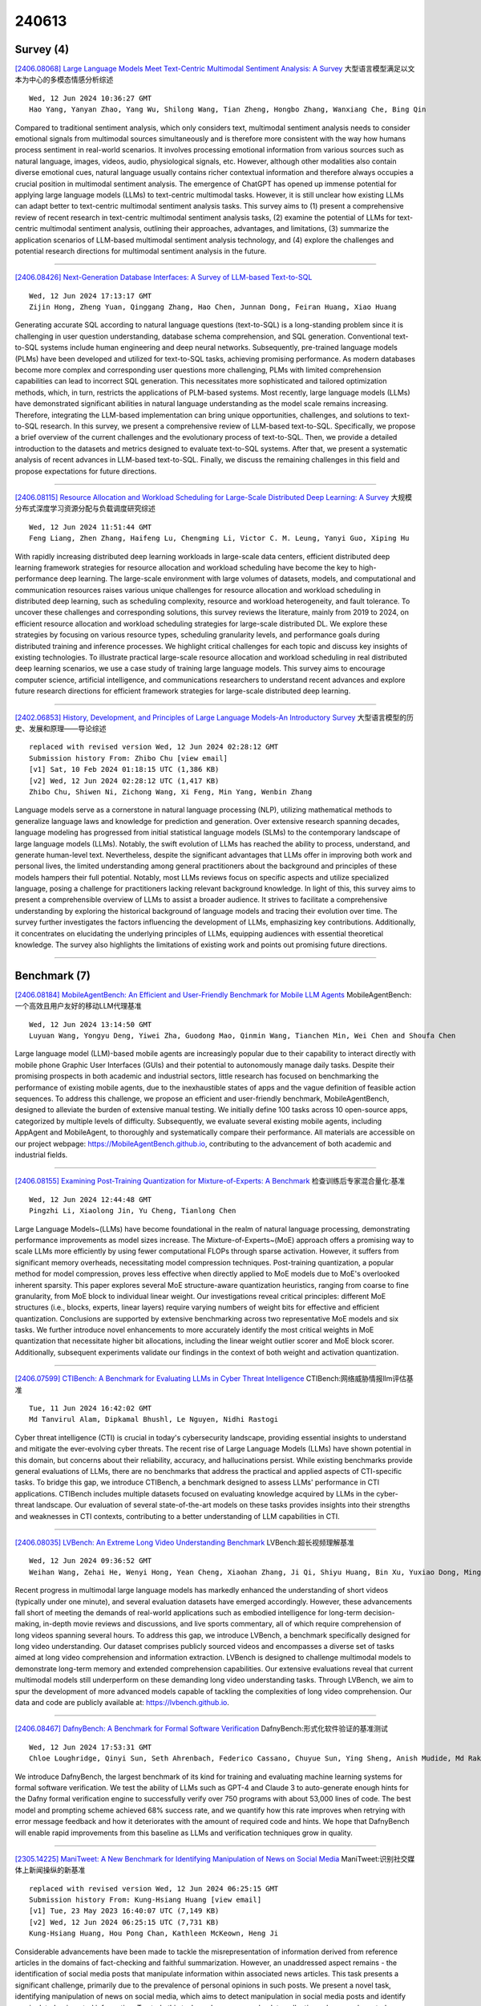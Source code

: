 240613
========

----------
Survey (4)
----------

`[2406.08068] Large Language Models Meet Text-Centric Multimodal Sentiment Analysis: A Survey <https://arxiv.org/abs/2406.08068>`__ 大型语言模型满足以文本为中心的多模态情感分析综述

::

    Wed, 12 Jun 2024 10:36:27 GMT
    Hao Yang, Yanyan Zhao, Yang Wu, Shilong Wang, Tian Zheng, Hongbo Zhang, Wanxiang Che, Bing Qin

Compared to traditional sentiment analysis, which only considers text, multimodal sentiment analysis needs to consider emotional signals from multimodal sources simultaneously and is therefore more consistent with the way how humans process sentiment in real-world scenarios. It involves processing emotional information from various sources such as natural language, images, videos, audio, physiological signals, etc. However, although other modalities also contain diverse emotional cues, natural language usually contains richer contextual information and therefore always occupies a crucial position in multimodal sentiment analysis. The emergence of ChatGPT has opened up immense potential for applying large language models (LLMs) to text-centric multimodal tasks. However, it is still unclear how existing LLMs can adapt better to text-centric multimodal sentiment analysis tasks. This survey aims to (1) present a comprehensive review of recent research in text-centric multimodal sentiment analysis tasks, (2) examine the potential of LLMs for text-centric multimodal sentiment analysis, outlining their approaches, advantages, and limitations, (3) summarize the application scenarios of LLM-based multimodal sentiment analysis technology, and (4) explore the challenges and potential research directions for multimodal sentiment analysis in the future.

------------

`[2406.08426] Next-Generation Database Interfaces: A Survey of LLM-based Text-to-SQL <https://arxiv.org/abs/2406.08426>`__ 

::

    Wed, 12 Jun 2024 17:13:17 GMT
    Zijin Hong, Zheng Yuan, Qinggang Zhang, Hao Chen, Junnan Dong, Feiran Huang, Xiao Huang

Generating accurate SQL according to natural language questions (text-to-SQL) is a long-standing problem since it is challenging in user question understanding, database schema comprehension, and SQL generation. Conventional text-to-SQL systems include human engineering and deep neural networks.
Subsequently, pre-trained language models (PLMs) have been developed and utilized for text-to-SQL tasks, achieving promising performance. As modern databases become more complex and corresponding user questions more challenging, PLMs with limited comprehension capabilities can lead to incorrect SQL generation. This necessitates more sophisticated and tailored optimization methods, which, in turn, restricts the applications of PLM-based systems. Most recently, large language models (LLMs) have demonstrated significant abilities in natural language understanding as the model scale remains increasing.
Therefore, integrating the LLM-based implementation can bring unique opportunities, challenges, and solutions to text-to-SQL research. In this survey, we present a comprehensive review of LLM-based text-to-SQL.
Specifically, we propose a brief overview of the current challenges and the evolutionary process of text-to-SQL. Then, we provide a detailed introduction to the datasets and metrics designed to evaluate text-to-SQL systems. After that, we present a systematic analysis of recent advances in LLM-based text-to-SQL. Finally, we discuss the remaining challenges in this field and propose expectations for future directions.

------------

`[2406.08115] Resource Allocation and Workload Scheduling for Large-Scale Distributed Deep Learning: A Survey <https://arxiv.org/abs/2406.08115>`__ 大规模分布式深度学习资源分配与负载调度研究综述

::

    Wed, 12 Jun 2024 11:51:44 GMT
    Feng Liang, Zhen Zhang, Haifeng Lu, Chengming Li, Victor C. M. Leung, Yanyi Guo, Xiping Hu

With rapidly increasing distributed deep learning workloads in large-scale data centers, efficient distributed deep learning framework strategies for resource allocation and workload scheduling have become the key to high-performance deep learning. The large-scale environment with large volumes of datasets, models, and computational and communication resources raises various unique challenges for resource allocation and workload scheduling in distributed deep learning, such as scheduling complexity, resource and workload heterogeneity, and fault tolerance. To uncover these challenges and corresponding solutions, this survey reviews the literature, mainly from 2019 to 2024, on efficient resource allocation and workload scheduling strategies for large-scale distributed DL. We explore these strategies by focusing on various resource types, scheduling granularity levels, and performance goals during distributed training and inference processes. We highlight critical challenges for each topic and discuss key insights of existing technologies. To illustrate practical large-scale resource allocation and workload scheduling in real distributed deep learning scenarios, we use a case study of training large language models. This survey aims to encourage computer science, artificial intelligence, and communications researchers to understand recent advances and explore future research directions for efficient framework strategies for large-scale distributed deep learning.

------------

`[2402.06853] History, Development, and Principles of Large Language Models-An Introductory Survey <https://arxiv.org/abs/2402.06853>`__ 大型语言模型的历史、发展和原理——导论综述

::

    replaced with revised version Wed, 12 Jun 2024 02:28:12 GMT
    Submission history From: Zhibo Chu [view email]
    [v1] Sat, 10 Feb 2024 01:18:15 UTC (1,386 KB)
    [v2] Wed, 12 Jun 2024 02:28:12 UTC (1,417 KB)
    Zhibo Chu, Shiwen Ni, Zichong Wang, Xi Feng, Min Yang, Wenbin Zhang

Language models serve as a cornerstone in natural language processing (NLP), utilizing mathematical methods to generalize language laws and knowledge for prediction and generation. Over extensive research spanning decades, language modeling has progressed from initial statistical language models (SLMs) to the contemporary landscape of large language models (LLMs). Notably, the swift evolution of LLMs has reached the ability to process, understand, and generate human-level text. Nevertheless, despite the significant advantages that LLMs offer in improving both work and personal lives, the limited understanding among general practitioners about the background and principles of these models hampers their full potential. Notably, most LLMs reviews focus on specific aspects and utilize specialized language, posing a challenge for practitioners lacking relevant background knowledge. In light of this, this survey aims to present a comprehensible overview of LLMs to assist a broader audience. It strives to facilitate a comprehensive understanding by exploring the historical background of language models and tracing their evolution over time. The survey further investigates the factors influencing the development of LLMs, emphasizing key contributions. Additionally, it concentrates on elucidating the underlying principles of LLMs, equipping audiences with essential theoretical knowledge. The survey also highlights the limitations of existing work and points out promising future directions.

------------

-------------
Benchmark (7)
-------------

`[2406.08184] MobileAgentBench: An Efficient and User-Friendly Benchmark for Mobile LLM Agents <https://arxiv.org/abs/2406.08184>`__ MobileAgentBench:一个高效且用户友好的移动LLM代理基准

::

    Wed, 12 Jun 2024 13:14:50 GMT
    Luyuan Wang, Yongyu Deng, Yiwei Zha, Guodong Mao, Qinmin Wang, Tianchen Min, Wei Chen and Shoufa Chen

Large language model (LLM)-based mobile agents are increasingly popular due to their capability to interact directly with mobile phone Graphic User Interfaces (GUIs) and their potential to autonomously manage daily tasks.
Despite their promising prospects in both academic and industrial sectors, little research has focused on benchmarking the performance of existing mobile agents, due to the inexhaustible states of apps and the vague definition of feasible action sequences. To address this challenge, we propose an efficient and user-friendly benchmark, MobileAgentBench, designed to alleviate the burden of extensive manual testing. We initially define 100 tasks across 10 open-source apps, categorized by multiple levels of difficulty. Subsequently, we evaluate several existing mobile agents, including AppAgent and MobileAgent, to thoroughly and systematically compare their performance. All materials are accessible on our project webpage: https://MobileAgentBench.github.io, contributing to the advancement of both academic and industrial fields.

------------

`[2406.08155] Examining Post-Training Quantization for Mixture-of-Experts: A Benchmark <https://arxiv.org/abs/2406.08155>`__ 检查训练后专家混合量化:基准

::

    Wed, 12 Jun 2024 12:44:48 GMT
    Pingzhi Li, Xiaolong Jin, Yu Cheng, Tianlong Chen

Large Language Models~(LLMs) have become foundational in the realm of natural language processing, demonstrating performance improvements as model sizes increase. The Mixture-of-Experts~(MoE) approach offers a promising way to scale LLMs more efficiently by using fewer computational FLOPs through sparse activation. However, it suffers from significant memory overheads, necessitating model compression techniques. Post-training quantization, a popular method for model compression, proves less effective when directly applied to MoE models due to MoE's overlooked inherent sparsity. This paper explores several MoE structure-aware quantization heuristics, ranging from coarse to fine granularity, from MoE block to individual linear weight. Our investigations reveal critical principles: different MoE structures (i.e., blocks, experts, linear layers) require varying numbers of weight bits for effective and efficient quantization. Conclusions are supported by extensive benchmarking across two representative MoE models and six tasks. We further introduce novel enhancements to more accurately identify the most critical weights in MoE quantization that necessitate higher bit allocations, including the linear weight outlier scorer and MoE block scorer. Additionally, subsequent experiments validate our findings in the context of both weight and activation quantization.

------------

`[2406.07599] CTIBench: A Benchmark for Evaluating LLMs in Cyber Threat Intelligence <https://arxiv.org/abs/2406.07599>`__ CTIBench:网络威胁情报llm评估基准

::

    Tue, 11 Jun 2024 16:42:02 GMT
    Md Tanvirul Alam, Dipkamal Bhushl, Le Nguyen, Nidhi Rastogi

Cyber threat intelligence (CTI) is crucial in today's cybersecurity landscape, providing essential insights to understand and mitigate the ever-evolving cyber threats. The recent rise of Large Language Models (LLMs) have shown potential in this domain, but concerns about their reliability, accuracy, and hallucinations persist. While existing benchmarks provide general evaluations of LLMs, there are no benchmarks that address the practical and applied aspects of CTI-specific tasks. To bridge this gap, we introduce CTIBench, a benchmark designed to assess LLMs' performance in CTI applications.
CTIBench includes multiple datasets focused on evaluating knowledge acquired by LLMs in the cyber-threat landscape. Our evaluation of several state-of-the-art models on these tasks provides insights into their strengths and weaknesses in CTI contexts, contributing to a better understanding of LLM capabilities in CTI.

------------

`[2406.08035] LVBench: An Extreme Long Video Understanding Benchmark <https://arxiv.org/abs/2406.08035>`__ LVBench:超长视频理解基准

::

    Wed, 12 Jun 2024 09:36:52 GMT
    Weihan Wang, Zehai He, Wenyi Hong, Yean Cheng, Xiaohan Zhang, Ji Qi, Shiyu Huang, Bin Xu, Yuxiao Dong, Ming Ding, Jie Tang

Recent progress in multimodal large language models has markedly enhanced the understanding of short videos (typically under one minute), and several evaluation datasets have emerged accordingly. However, these advancements fall short of meeting the demands of real-world applications such as embodied intelligence for long-term decision-making, in-depth movie reviews and discussions, and live sports commentary, all of which require comprehension of long videos spanning several hours. To address this gap, we introduce LVBench, a benchmark specifically designed for long video understanding. Our dataset comprises publicly sourced videos and encompasses a diverse set of tasks aimed at long video comprehension and information extraction. LVBench is designed to challenge multimodal models to demonstrate long-term memory and extended comprehension capabilities. Our extensive evaluations reveal that current multimodal models still underperform on these demanding long video understanding tasks. Through LVBench, we aim to spur the development of more advanced models capable of tackling the complexities of long video comprehension. Our data and code are publicly available at: https://lvbench.github.io.

------------

`[2406.08467] DafnyBench: A Benchmark for Formal Software Verification <https://arxiv.org/abs/2406.08467>`__ DafnyBench:形式化软件验证的基准测试

::

    Wed, 12 Jun 2024 17:53:31 GMT
    Chloe Loughridge, Qinyi Sun, Seth Ahrenbach, Federico Cassano, Chuyue Sun, Ying Sheng, Anish Mudide, Md Rakib Hossain Misu, Nada Amin, Max Tegmark

We introduce DafnyBench, the largest benchmark of its kind for training and evaluating machine learning systems for formal software verification. We test the ability of LLMs such as GPT-4 and Claude 3 to auto-generate enough hints for the Dafny formal verification engine to successfully verify over 750 programs with about 53,000 lines of code. The best model and prompting scheme achieved 68% success rate, and we quantify how this rate improves when retrying with error message feedback and how it deteriorates with the amount of required code and hints. We hope that DafnyBench will enable rapid improvements from this baseline as LLMs and verification techniques grow in quality.

------------

`[2305.14225] ManiTweet: A New Benchmark for Identifying Manipulation of News on Social Media <https://arxiv.org/abs/2305.14225>`__ ManiTweet:识别社交媒体上新闻操纵的新基准

::

    replaced with revised version Wed, 12 Jun 2024 06:25:15 GMT
    Submission history From: Kung-Hsiang Huang [view email]
    [v1] Tue, 23 May 2023 16:40:07 UTC (7,149 KB)
    [v2] Wed, 12 Jun 2024 06:25:15 UTC (7,731 KB)
    Kung-Hsiang Huang, Hou Pong Chan, Kathleen McKeown, Heng Ji

Considerable advancements have been made to tackle the misrepresentation of information derived from reference articles in the domains of fact-checking and faithful summarization. However, an unaddressed aspect remains - the identification of social media posts that manipulate information within associated news articles. This task presents a significant challenge, primarily due to the prevalence of personal opinions in such posts. We present a novel task, identifying manipulation of news on social media, which aims to detect manipulation in social media posts and identify manipulated or inserted information. To study this task, we have proposed a data collection schema and curated a dataset called ManiTweet, consisting of 3.6K pairs of tweets and corresponding articles. Our analysis demonstrates that this task is highly challenging, with large language models (LLMs) yielding unsatisfactory performance. Additionally, we have developed a simple yet effective basic model that outperforms LLMs significantly on the ManiTweet dataset. Finally, we have conducted an exploratory analysis of human-written tweets, unveiling intriguing connections between manipulation and the domain and factuality of news articles, as well as revealing that manipulated sentences are more likely to encapsulate the main story or consequences of a news outlet.

------------

`[2312.02219] Behind the Magic, MERLIM: Multi-modal Evaluation Benchmark for Large Image-Language Models <https://arxiv.org/abs/2312.02219>`__ 神奇的背后，MERLIM:大型图像-语言模型的多模态评估基准

::

    replaced with revised version Wed, 12 Jun 2024 14:59:55 GMT
    Submission history From: Andrés Villa [view email]
    [v1] Sun, 3 Dec 2023 16:39:36 UTC (7,499 KB)
    [v2] Wed, 12 Jun 2024 14:59:55 UTC (6,798 KB)
    Andr\'es Villa, Juan Carlos Le\'on Alc\'azar, Alvaro Soto, Bernard Ghanem

Large Vision and Language Models have enabled significant advances in fully supervised and zero-shot visual tasks. These large architectures serve as the baseline to what is currently known as Instruction Tuning Large Vision and Language models (IT-LVLMs). IT-LVLMs are general-purpose multi-modal assistants whose responses are modulated by natural language instructions and visual data. Despite this versatility, IT-LVLM effectiveness in fundamental computer vision problems remains unclear, primarily due to the absence of a standardized evaluation benchmark. This paper introduces a Multi-modal Evaluation Benchmark named MERLIM, a scalable test-bed to assess the capabilities of IT-LVLMs on fundamental computer vision tasks. MERLIM contains over 300K image-question pairs and has a strong focus on detecting cross-modal "hallucination" events in IT-LVLMs. Our results bring important insights on the performance of state-of-the-art IT-LVMLs including limitations at identifying fine-grained visual concepts, object hallucinations across tasks, and biases towards the language query. Our findings also suggest that these models have weak visual grounding, but manage to make adequate guesses from global visual patterns or language biases contained in the LLM component.

------------

---------------
Accelerate (11)
---------------

`[2406.08184] MobileAgentBench: An Efficient and User-Friendly Benchmark for Mobile LLM Agents <https://arxiv.org/abs/2406.08184>`__ MobileAgentBench:一个高效且用户友好的移动LLM代理基准

::

    Wed, 12 Jun 2024 13:14:50 GMT
    Luyuan Wang, Yongyu Deng, Yiwei Zha, Guodong Mao, Qinmin Wang, Tianchen Min, Wei Chen and Shoufa Chen

Large language model (LLM)-based mobile agents are increasingly popular due to their capability to interact directly with mobile phone Graphic User Interfaces (GUIs) and their potential to autonomously manage daily tasks.
Despite their promising prospects in both academic and industrial sectors, little research has focused on benchmarking the performance of existing mobile agents, due to the inexhaustible states of apps and the vague definition of feasible action sequences. To address this challenge, we propose an efficient and user-friendly benchmark, MobileAgentBench, designed to alleviate the burden of extensive manual testing. We initially define 100 tasks across 10 open-source apps, categorized by multiple levels of difficulty. Subsequently, we evaluate several existing mobile agents, including AppAgent and MobileAgent, to thoroughly and systematically compare their performance. All materials are accessible on our project webpage: https://MobileAgentBench.github.io, contributing to the advancement of both academic and industrial fields.

------------

`[2406.07855] VALL-E R: Robust and Efficient Zero-Shot Text-to-Speech Synthesis via Monotonic Alignment <https://arxiv.org/abs/2406.07855>`__ 

::

    Wed, 12 Jun 2024 04:09:44 GMT
    Bing Han, Long Zhou, Shujie Liu, Sanyuan Chen, Lingwei Meng, Yanming Qian, Yanqing Liu, Sheng Zhao, Jinyu Li and Furu Wei

With the help of discrete neural audio codecs, large language models (LLM) have increasingly been recognized as a promising methodology for zero-shot Text-to-Speech (TTS) synthesis. However, sampling based decoding strategies bring astonishing diversity to generation, but also pose robustness issues such as typos, omissions and repetition. In addition, the high sampling rate of audio also brings huge computational overhead to the inference process of autoregression. To address these issues, we propose VALL-E R, a robust and efficient zero-shot TTS system, building upon the foundation of VALL-E.
Specifically, we introduce a phoneme monotonic alignment strategy to strengthen the connection between phonemes and acoustic sequence, ensuring a more precise alignment by constraining the acoustic tokens to match their associated phonemes. Furthermore, we employ a codec-merging approach to downsample the discrete codes in shallow quantization layer, thereby accelerating the decoding speed while preserving the high quality of speech output. Benefiting from these strategies, VALL-E R obtains controllablity over phonemes and demonstrates its strong robustness by approaching the WER of ground truth. In addition, it requires fewer autoregressive steps, with over 60% time reduction during inference. This research has the potential to be applied to meaningful projects, including the creation of speech for those affected by aphasia. Audio samples will be available at: https://aka.ms/valler.

------------

`[2406.07657] OPTune: Efficient Online Preference Tuning <https://arxiv.org/abs/2406.07657>`__ OPTune:高效的在线偏好调整

::

    Tue, 11 Jun 2024 18:55:04 GMT
    Lichang Chen, Jiuhai Chen, Chenxi Liu, John Kirchenbauer, Davit Soselia, Chen Zhu, Tom Goldstein, Tianyi Zhou, Heng Huang

Reinforcement learning with human feedback~(RLHF) is critical for aligning Large Language Models (LLMs) with human preference. Compared to the widely studied offline version of RLHF, \emph{e.g.} direct preference optimization (DPO), recent works have shown that the online variants achieve even better alignment. However, online alignment requires on-the-fly generation of new training data, which is costly, hard to parallelize, and suffers from varying quality and utility. In this paper, we propose a more efficient data exploration strategy for online preference tuning (OPTune), which does not rely on human-curated or pre-collected teacher responses but dynamically samples informative responses for on-policy preference alignment. During data generation, OPTune only selects prompts whose (re)generated responses can potentially provide more informative and higher-quality training signals than the existing responses. In the training objective, OPTune reweights each generated response (pair) by its utility in improving the alignment so that learning can be focused on the most helpful samples. Throughout our evaluations, OPTune'd LLMs maintain the instruction-following benefits provided by standard preference tuning whilst enjoying 1.27-1.56x faster training speed due to the efficient data exploration strategy.

------------

`[2406.08334] ProTrain: Efficient LLM Training via Memory-Aware Techniques <https://arxiv.org/abs/2406.08334>`__ ProTrain:基于记忆感知技术的高效LLM训练

::

    Wed, 12 Jun 2024 15:40:06 GMT
    Hanmei Yang, Jin Zhou, Yao Fu, Xiaoqun Wang, Ramine Roane, Hui Guan, Tongping Liu

It is extremely memory-hungry to train Large Language Models (LLM). To solve this problem, existing work exploits the combination of CPU and GPU for the training process, such as ZeRO-Offload. Such a technique largely democratizes billion-scale model training, making it possible to train with few consumer graphics cards. However, based on our observation, existing frameworks often provide coarse-grained memory management and require experienced experts in configuration tuning, leading to suboptimal hardware utilization and performance. This paper proposes ProTrain, a novel training system that intelligently balances memory usage and performance by coordinating memory, computation, and IO. ProTrain achieves adaptive memory management through Chunk-Based Model State Management and Block-Wise Activation Management, guided by a Memory-Aware Runtime Profiler without user intervention. ProTrain does not change the training algorithm and thus does not compromise accuracy.
Experiments show that ProTrain improves training throughput by 1.43$\times$ to 2.71$\times$ compared to the SOTA training systems.

------------

`[2406.07588] AIM: Let Any Multi-modal Large Language Models Embrace Efficient In-Context Learning <https://arxiv.org/abs/2406.07588>`__ 目的:让任何多模态大型语言模型都能实现高效的上下文学习

::

    Tue, 11 Jun 2024 08:12:43 GMT
    Jun Gao, Qian Qiao, Ziqiang Cao, Zili Wang, Wenjie Li

In-context learning (ICL) facilitates Large Language Models (LLMs) exhibiting emergent ability on downstream tasks without updating billions of parameters.
However, in the area of multi-modal Large Language Models (MLLMs), two problems hinder the application of multi-modal ICL: (1) Most primary MLLMs are only trained on single-image datasets, making them unable to read multi-modal demonstrations. (2) With the demonstrations increasing, thousands of visual tokens highly challenge hardware and degrade ICL performance. During preliminary explorations, we discovered that the inner LLM tends to focus more on the linguistic modality within multi-modal demonstrations to generate responses. Therefore, we propose a general and light-weighted framework \textbf{AIM} to tackle the mentioned problems through \textbf{A}ggregating \textbf{I}mage information of \textbf{M}ultimodal demonstrations to the dense latent space of the corresponding linguistic part. Specifically, AIM first uses the frozen backbone MLLM to read each image-text demonstration and extracts the vector representations on top of the text. These vectors naturally fuse the information of the image-text pair, and AIM transforms them into fused virtual tokens acceptable for the inner LLM via a trainable projection layer.
Ultimately, these fused tokens function as variants of multi-modal demonstrations, fed into the MLLM to direct its response to the current query as usual. Because these fused tokens stem from the textual component of the image-text pair, a multi-modal demonstration is nearly reduced to a pure textual demonstration, thus seamlessly applying to any MLLMs. With its de facto MLLM frozen, AIM is parameter-efficient and we train it on public multi-modal web corpora which have nothing to do with downstream test tasks.

------------

`[2406.08413] Memory Is All You Need: An Overview of Compute-in-Memory Architectures for Accelerating Large Language Model Inference <https://arxiv.org/abs/2406.08413>`__ 内存就是你所需要的一切:加速大型语言模型推理的内存计算架构概述

::

    Wed, 12 Jun 2024 16:57:58 GMT
    Christopher Wolters, Xiaoxuan Yang, Ulf Schlichtmann, Toyotaro Suzumura

Large language models (LLMs) have recently transformed natural language processing, enabling machines to generate human-like text and engage in meaningful conversations. This development necessitates speed, efficiency, and accessibility in LLM inference as the computational and memory requirements of these systems grow exponentially. Meanwhile, advancements in computing and memory capabilities are lagging behind, exacerbated by the discontinuation of Moore's law. With LLMs exceeding the capacity of single GPUs, they require complex, expert-level configurations for parallel processing. Memory accesses become significantly more expensive than computation, posing a challenge for efficient scaling, known as the memory wall. Here, compute-in-memory (CIM) technologies offer a promising solution for accelerating AI inference by directly performing analog computations in memory, potentially reducing latency and power consumption. By closely integrating memory and compute elements, CIM eliminates the von Neumann bottleneck, reducing data movement and improving energy efficiency. This survey paper provides an overview and analysis of transformer-based models, reviewing various CIM architectures and exploring how they can address the imminent challenges of modern AI computing systems. We discuss transformer-related operators and their hardware acceleration schemes and highlight challenges, trends, and insights in corresponding CIM designs.

------------

`[2311.05263] Model-Based Minimum Bayes Risk Decoding for Text Generation <https://arxiv.org/abs/2311.05263>`__ 基于模型的最小贝叶斯风险解码文本生成

::

    replaced with revised version Wed, 12 Jun 2024 01:00:09 GMT
    Submission history From: Yuu Jinnai [view email]
    [v1] Thu, 9 Nov 2023 10:46:09 UTC (67 KB)
    [v2] Wed, 12 Jun 2024 01:00:09 UTC (218 KB)
    Yuu Jinnai, Tetsuro Morimura, Ukyo Honda, Kaito Ariu, Kenshi Abe

Minimum Bayes Risk (MBR) decoding has been shown to be a powerful alternative to beam search decoding in a variety of text generation tasks. MBR decoding selects a hypothesis from a pool of hypotheses that has the least expected risk under a probability model according to a given utility function. Since it is impractical to compute the expected risk exactly over all possible hypotheses, two approximations are commonly used in MBR. First, it integrates over a sampled set of hypotheses rather than over all possible hypotheses. Second, it estimates the probability of each hypothesis using a Monte Carlo estimator. While the first approximation is necessary to make it computationally feasible, the second is not essential since we typically have access to the model probability at inference time. We propose Model-Based MBR (MBMBR), a variant of MBR that uses the model probability itself as the estimate of the probability distribution instead of the Monte Carlo estimate. We show analytically and empirically that the model-based estimate is more promising than the Monte Carlo estimate in text generation tasks. Our experiments show that MBMBR outperforms MBR in several text generation tasks, both with encoder-decoder models and with large language models.

------------

`[2401.05054] Generating Diverse and High-Quality Texts by Minimum Bayes Risk Decoding <https://arxiv.org/abs/2401.05054>`__ 基于最小贝叶斯风险解码生成多样化高质量文本

::

    replaced with revised version Wed, 12 Jun 2024 01:27:32 GMT
    Submission history From: Yuu Jinnai [view email]
    [v1] Wed, 10 Jan 2024 10:23:41 UTC (808 KB)
    [v2] Wed, 12 Jun 2024 01:27:32 UTC (372 KB)
    Yuu Jinnai, Ukyo Honda, Tetsuro Morimura, Peinan Zhang

One of the most important challenges in text generation systems is to produce outputs that are not only correct but also diverse. Recently, Minimum Bayes-Risk (MBR) decoding has gained prominence for generating sentences of the highest quality among the decoding algorithms. However, existing algorithms proposed for generating diverse outputs are predominantly based on beam search or random sampling, thus their output quality is capped by these underlying methods. In this paper, we investigate an alternative approach -- we develop diversity-promoting decoding algorithms by enforcing diversity objectives to MBR decoding. We propose two variants of MBR, Diverse MBR (DMBR) and $k$-medoids MBR (KMBR), methods to generate a set of sentences with high quality and diversity. We evaluate DMBR and KMBR on a variety of directed text generation tasks using encoder-decoder models and a large language model with prompting. The experimental results show that the proposed method achieves a better trade-off than the diverse beam search and sampling algorithms.

------------

`[2404.11932] CrossIn: An Efficient Instruction Tuning Approach for Cross-Lingual Knowledge Alignment <https://arxiv.org/abs/2404.11932>`__ CrossIn:一种面向跨语言知识对齐的高效指令调优方法

::

    replaced with revised version Wed, 12 Jun 2024 09:35:48 GMT
    Submission history From: Geyu Lin [view email]
    [v1] Thu, 18 Apr 2024 06:20:50 UTC (630 KB)
    [v2] Wed, 12 Jun 2024 09:35:48 UTC (1,209 KB)
    Geyu Lin, Bin Wang, Zhengyuan Liu, Nancy F. Chen

Multilingual proficiency presents a significant challenge for large language models (LLMs). English-centric models are usually suboptimal in other languages, particularly those that are linguistically distant from English. This performance discrepancy mainly stems from the imbalanced distribution of training data across languages during pre-training and instruction tuning stages. To address this problem, we propose a novel approach called CrossIn, which utilizes a mixed composition of cross-lingual instruction tuning data. Our method leverages the compressed representation shared by various languages to efficiently enhance the model's task-solving capabilities and multilingual proficiency within a single process. In addition, we introduce a multi-task and multi-faceted benchmark to evaluate the effectiveness of CrossIn. Experimental results demonstrate that our method substantially improves performance across tasks and languages, and we provide extensive insights into the impact of cross-lingual data volume and the integration of translation data on enhancing multilingual consistency and accuracy.

------------

`[2405.11966] Multiple-Choice Questions are Efficient and Robust LLM Evaluators <https://arxiv.org/abs/2405.11966>`__ 选择题是高效和稳健的LLM评估器

::

    replaced with revised version Wed, 12 Jun 2024 16:05:40 GMT
    Submission history From: Ziyin Zhang [view email]
    [v1] Mon, 20 May 2024 11:47:13 UTC (156 KB)
    [v2] Tue, 21 May 2024 15:16:46 UTC (156 KB)
    [v3] Wed, 12 Jun 2024 16:05:40 UTC (455 KB)
    Ziyin Zhang and Lizhen Xu and Zhaokun Jiang and Hongkun Hao and Rui Wang

We present GSM-MC and MATH-MC, two multiple-choice (MC) datasets constructed by collecting answers and incorrect predictions on GSM8K and MATH from 60 open-source models. Through extensive experiments, we show that LLMs' performance on the MC versions of these two popular benchmarks is strongly correlated with their performance on the original versions and is quite robust to distractor choices and option orders, while the evaluation time is reduced by a factor of up to 30. Following a similar procedure, we introduce PythonIO, a new program output prediction MC dataset constructed from two other popular LLM evaluation benchmarks, HumanEval and MBPP. Our data and code are available at this https URL.

------------

`[2402.09398] Get More with LESS: Synthesizing Recurrence with KV Cache Compression for Efficient LLM Inference <https://arxiv.org/abs/2402.09398>`__ 以少求多:综合递归与KV缓存压缩实现高效的LLM推理

::

    replaced with revised version Wed, 12 Jun 2024 06:08:58 GMT
    Submission history From: Harry Dong [view email]
    [v1] Wed, 14 Feb 2024 18:54:56 UTC (27,238 KB)
    [v2] Wed, 12 Jun 2024 06:08:58 UTC (27,234 KB)
    Harry Dong, Xinyu Yang, Zhenyu Zhang, Zhangyang Wang, Yuejie Chi, Beidi Chen

Many computational factors limit broader deployment of large language models. In this paper, we focus on a memory bottleneck imposed by the key-value (KV) cache, a computational shortcut that requires storing previous KV pairs during decoding. While existing KV cache methods approach this problem by pruning or evicting large swaths of relatively less important KV pairs to dramatically reduce the memory footprint of the cache, they can have limited success in tasks that require recollecting a majority of previous tokens. To alleviate this issue, we propose LESS, a simple integration of a (nearly free) constant sized cache with eviction-based cache methods, such that all tokens can be queried at later decoding steps. Its ability to retain information throughout time shows merit on a variety of tasks where we demonstrate LESS can help reduce the performance gap from caching everything, sometimes even matching it, all while being efficient. Relevant code can be found at this https URL.

------------

-----------------------
In-Context Learning (5)
-----------------------

`[2406.07913] DeTriever: Decoder-representation-based Retriever for Improving NL2SQL In-Context Learning <https://arxiv.org/abs/2406.07913>`__ DeTriever:基于解码器表示的改进NL2SQL上下文学习的检索器

::

    Wed, 12 Jun 2024 06:33:54 GMT
    Yuxi Feng, Raymond Li, Zhenan Fan, Giuseppe Carenini, Mohammadreza Pourreza, Weiwei Zhang, Yong Zhang

While in-context Learning (ICL) has proven to be an effective technique to improve the performance of Large Language Models (LLMs) in a variety of complex tasks, notably in translating natural language questions into Structured Query Language (NL2SQL), the question of how to select the most beneficial demonstration examples remains an open research problem. While prior works often adapted off-the-shelf encoders to retrieve examples dynamically, an inherent discrepancy exists in the representational capacities between the external retrievers and the LLMs. Further, optimizing the selection of examples is a non-trivial task, since there are no straightforward methods to assess the relative benefits of examples without performing pairwise inference. To address these shortcomings, we propose DeTriever, a novel demonstration retrieval framework that learns a weighted combination of LLM hidden states, where rich semantic information is encoded. To train the model, we propose a proxy score that estimates the relative benefits of examples based on the similarities between output queries. Experiments on two popular NL2SQL benchmarks demonstrate that our method significantly outperforms the state-of-the-art baselines on one-shot NL2SQL tasks.

------------

`[2406.07970] Guiding In-Context Learning of LLMs through Quality Estimation for Machine Translation <https://arxiv.org/abs/2406.07970>`__ 通过机器翻译质量估计指导llm的上下文学习

::

    Wed, 12 Jun 2024 07:49:36 GMT
    Javad Pourmostafa Roshan Sharami, Dimitar Shterionov and Pieter Spronck

The quality of output from large language models (LLMs), particularly in machine translation (MT), is closely tied to the quality of in-context examples (ICEs) provided along with the query, i.e., the text to translate. The effectiveness of these ICEs is influenced by various factors, such as the domain of the source text, the order in which the ICEs are presented, the number of these examples, and the prompt templates used. Naturally, selecting the most impactful ICEs depends on understanding how these affect the resulting translation quality, which ultimately relies on translation references or human judgment. This paper presents a novel methodology for in-context learning (ICL) that relies on a search algorithm guided by domain-specific quality estimation (QE). Leveraging the XGLM model, our methodology estimates the resulting translation quality without the need for translation references, selecting effective ICEs for MT to maximize translation quality. Our results demonstrate significant improvements over existing ICL methods and higher translation performance compared to fine-tuning a pre-trained language model (PLM), specifically mBART-50.

------------

`[2406.07588] AIM: Let Any Multi-modal Large Language Models Embrace Efficient In-Context Learning <https://arxiv.org/abs/2406.07588>`__ 目的:让任何多模态大型语言模型都能实现高效的上下文学习

::

    Tue, 11 Jun 2024 08:12:43 GMT
    Jun Gao, Qian Qiao, Ziqiang Cao, Zili Wang, Wenjie Li

In-context learning (ICL) facilitates Large Language Models (LLMs) exhibiting emergent ability on downstream tasks without updating billions of parameters.
However, in the area of multi-modal Large Language Models (MLLMs), two problems hinder the application of multi-modal ICL: (1) Most primary MLLMs are only trained on single-image datasets, making them unable to read multi-modal demonstrations. (2) With the demonstrations increasing, thousands of visual tokens highly challenge hardware and degrade ICL performance. During preliminary explorations, we discovered that the inner LLM tends to focus more on the linguistic modality within multi-modal demonstrations to generate responses. Therefore, we propose a general and light-weighted framework \textbf{AIM} to tackle the mentioned problems through \textbf{A}ggregating \textbf{I}mage information of \textbf{M}ultimodal demonstrations to the dense latent space of the corresponding linguistic part. Specifically, AIM first uses the frozen backbone MLLM to read each image-text demonstration and extracts the vector representations on top of the text. These vectors naturally fuse the information of the image-text pair, and AIM transforms them into fused virtual tokens acceptable for the inner LLM via a trainable projection layer.
Ultimately, these fused tokens function as variants of multi-modal demonstrations, fed into the MLLM to direct its response to the current query as usual. Because these fused tokens stem from the textual component of the image-text pair, a multi-modal demonstration is nearly reduced to a pure textual demonstration, thus seamlessly applying to any MLLMs. With its de facto MLLM frozen, AIM is parameter-efficient and we train it on public multi-modal web corpora which have nothing to do with downstream test tasks.

------------

`[2404.02060] Long-context LLMs Struggle with Long In-context Learning <https://arxiv.org/abs/2404.02060>`__ 长上下文语言模型很难进行长上下文学习

::

    replaced with revised version Wed, 12 Jun 2024 02:46:16 GMT
    Submission history From: Tianle Li [view email]
    [v1] Tue, 2 Apr 2024 15:59:11 UTC (3,640 KB)
    [v2] Thu, 4 Apr 2024 00:01:25 UTC (3,625 KB)
    [v3] Wed, 12 Jun 2024 02:46:16 UTC (3,066 KB)
    Tianle Li, Ge Zhang, Quy Duc Do, Xiang Yue, Wenhu Chen

Large Language Models (LLMs) have made significant strides in handling long sequences. Some models like Gemini could even to be capable of dealing with millions of tokens. However, their performance evaluation has largely been confined to metrics like perplexity and synthetic tasks, which may not fully capture their true abilities in more challenging, real-world scenarios. We introduce a benchmark (LongICLBench) for long in-context learning in extreme-label classification using six datasets with 28 to 174 classes and input lengths from 2K to 50K tokens. Our benchmark requires LLMs to comprehend the entire input to recognize the massive label spaces to make correct predictions. We evaluate on 15 long-context LLMs and find that they perform well on less challenging classification tasks with smaller label space and shorter demonstrations. However, they struggle with more challenging task like Discovery with 174 labels, suggesting a gap in their ability to process long, context-rich sequences. Further analysis reveals a bias towards labels presented later in the sequence and a need for improved reasoning over multiple pieces of information. Our study reveals that long context understanding and reasoning is still a challenging task for the existing LLMs. We believe LongICLBench could serve as a more realistic evaluation for the future long-context LLMs.

------------

`[2405.10548] Language Models can Exploit Cross-Task In-context Learning for Data-Scarce Novel Tasks <https://arxiv.org/abs/2405.10548>`__ 语言模型可以利用跨任务上下文学习来完成数据稀缺的新任务

::

    replaced with revised version Wed, 12 Jun 2024 08:00:19 GMT
    Submission history From: Anwoy Chatterjee [view email]
    [v1] Fri, 17 May 2024 05:20:49 UTC (7,150 KB)
    [v2] Mon, 20 May 2024 06:35:36 UTC (7,150 KB)
    [v3] Wed, 12 Jun 2024 08:00:19 UTC (7,137 KB)
    Anwoy Chatterjee, Eshaan Tanwar, Subhabrata Dutta, Tanmoy Chakraborty

Large Language Models (LLMs) have transformed NLP with their remarkable In-context Learning (ICL) capabilities. Automated assistants based on LLMs are gaining popularity; however, adapting them to novel tasks is still challenging. While colossal models excel in zero-shot performance, their computational demands limit widespread use, and smaller language models struggle without context. This paper investigates whether LLMs can generalize from labeled examples of predefined tasks to novel tasks. Drawing inspiration from biological neurons and the mechanistic interpretation of the Transformer architecture, we explore the potential for information sharing across tasks. We design a cross-task prompting setup with three LLMs and show that LLMs achieve significant performance improvements despite no examples from the target task in the context. Cross-task prompting leads to a remarkable performance boost of 107% for LLaMA-2 7B, 18.6% for LLaMA-2 13B, and 3.2% for GPT 3.5 on average over zero-shot prompting, and performs comparable to standard in-context learning. The effectiveness of generating pseudo-labels for in-task examples is demonstrated, and our analyses reveal a strong correlation between the effect of cross-task examples and model activation similarities in source and target input tokens. This paper offers a first-of-its-kind exploration of LLMs' ability to solve novel tasks based on contextual signals from different task examples.

------------

-------------
Reasoning (4)
-------------

`[2401.04319] Know Your Needs Better: Towards Structured Understanding of Marketer Demands with Analogical Reasoning Augmented LLMs <https://arxiv.org/abs/2401.04319>`__ 更好地了解你的需求:用类比推理增强的llm结构化地理解营销人员的需求

::

    replaced with revised version Wed, 12 Jun 2024 03:02:45 GMT
    Submission history From: Junjie Wang [view email]
    [v1] Tue, 9 Jan 2024 02:25:23 UTC (2,047 KB)
    [v2] Wed, 7 Feb 2024 15:01:21 UTC (3,546 KB)
    [v3] Wed, 12 Jun 2024 03:02:45 UTC (3,268 KB)
    Junjie Wang, Dan Yang, Binbin Hu, Yue Shen, Wen Zhang, Jinjie Gu

In this paper, we explore a new way for user targeting, where non-expert marketers could select their target users solely given demands in natural language form. The key to this issue is how to transform natural languages into practical structured logical languages, i.e., the structured understanding of marketer demands. In practical scenarios, the demands of non-expert marketers are often abstract and diverse. Considering the impressive natural language processing ability of large language models (LLMs), we try to leverage LLMs to solve this issue. To stimulate the LLMs' reasoning ability, the chain-of-thought (CoT) prompting method is widely used, but existing methods still have some limitations in our scenario: (1) Previous methods either use simple "Let's think step by step" spells or provide fixed examples in demonstrations without considering compatibility between prompts and concrete questions, making LLMs ineffective when the marketers' demands are abstract and diverse. (2) Previous methods are often implemented in closed-source models or excessively large models, which is not suitable in industrial practical scenarios. Based on these, we propose ARALLM (i.e., Analogical Reasoning Augmented Large Language Models) consisting of two modules: Analogical Reasoning based Prompting and Reasoning-Augmented Multi-Task Model Distillation. Part of our data and code can be found at this https URL.

------------

`[2402.04978] An Enhanced Prompt-Based LLM Reasoning Scheme via Knowledge Graph-Integrated Collaboration <https://arxiv.org/abs/2402.04978>`__ 一种集成知识图谱协同的增强提示式LLM推理方案

::

    replaced with revised version Wed, 12 Jun 2024 16:03:31 GMT
    Submission history From: Yihao Li [view email]
    [v1] Wed, 7 Feb 2024 15:56:17 UTC (637 KB)
    [v2] Wed, 12 Jun 2024 16:03:31 UTC (629 KB)
    Yihao Li, Ru Zhang, Jianyi Liu

While Large Language Models (LLMs) demonstrate exceptional performance in a multitude of Natural Language Processing (NLP) tasks, they encounter challenges in practical applications, including issues with hallucinations, inadequate knowledge updating, and limited transparency in the reasoning process. To overcome these limitations, this study innovatively proposes a collaborative training-free reasoning scheme involving tight cooperation between Knowledge Graph (KG) and LLMs. This scheme first involves using LLMs to iteratively explore KG, selectively retrieving a task-relevant knowledge subgraph to support reasoning. The LLMs are then guided to further combine inherent implicit knowledge to reason on the subgraph while explicitly elucidating the reasoning process. Through such a cooperative approach, our scheme achieves more reliable knowledge-based reasoning and facilitates the tracing of the reasoning results. Experimental results show that our scheme significantly progressed across multiple datasets, notably achieving over a 10% improvement on the QALD10 dataset compared to the best baseline and the fine-tuned state-of-the-art (SOTA) work. Building on this success, this study hopes to offer a valuable reference for future research in the fusion of KG and LLMs, thereby enhancing LLMs' proficiency in solving complex issues.

------------

`[2402.12692] FormulaReasoning: A Dataset for Formula-Based Numerical Reasoning <https://arxiv.org/abs/2402.12692>`__ formulasoning:基于公式的数值推理数据集

::

    replaced with revised version Wed, 12 Jun 2024 13:19:55 GMT
    Submission history From: Xiao Li [view email]
    [v1] Tue, 20 Feb 2024 03:39:49 UTC (9,374 KB)
    [v2] Wed, 21 Feb 2024 02:17:47 UTC (9,374 KB)
    [v3] Wed, 12 Jun 2024 13:19:55 UTC (1,700 KB)
    Xiao Li, Bolin Zhu, Sichen Liu, Yin Zhu, Yiwei Liu, Gong Cheng

The application of formulas is a fundamental ability of humans when addressing numerical reasoning problems. However, existing numerical reasoning datasets seldom explicitly indicate the formulas employed during the reasoning steps. To bridge this gap, we construct a dataset for formula-based numerical reasoning called FormulaReasoning, which consists of 5,420 reasoning-based questions. We employ it to conduct evaluations of LLMs with size ranging from 7B to over 100B parameters utilizing zero-shot and few-shot chain-of-thought methods, and we further explore using retrieval-augmented LLMs provided with an external formula database associated with our dataset. We also experiment with supervised methods where we divide the reasoning process into formula generation, parameter extraction, and numerical calculation, and perform data augmentation. Our empirical findings underscore the significant potential for improvement in existing models when applied to our complex, formula-driven FormulaReasoning.

------------

`[2403.02567] Eliciting Better Multilingual Structured Reasoning from LLMs through Code <https://arxiv.org/abs/2403.02567>`__ 通过代码从llm中诱导更好的多语言结构化推理

::

    replaced with revised version Wed, 12 Jun 2024 07:13:01 GMT
    Submission history From: Tamer Alkhouli [view email]
    [v1] Tue, 5 Mar 2024 00:48:56 UTC (1,195 KB)
    [v2] Wed, 12 Jun 2024 07:13:01 UTC (1,103 KB)
    Bryan Li and Tamer Alkhouli and Daniele Bonadiman and Nikolaos Pappas and Saab Mansour

The development of large language models (LLM) has shown progress on reasoning, though studies have largely considered either English or simple reasoning tasks. To address this, we introduce a multilingual structured reasoning and explanation dataset, termed xSTREET, that covers four tasks across six languages. xSTREET exposes a gap in base LLM performance between English and non-English reasoning tasks.
We then propose two methods to remedy this gap, building on the insight that LLMs trained on code are better reasoners. First, at training time, we augment a code dataset with multilingual comments using machine translation while keeping program code as-is. Second, at inference time, we bridge the gap between training and inference by employing a prompt structure that incorporates step-by-step code primitives to derive new facts and find a solution. Our methods show improved multilingual performance on xSTREET, most notably on the scientific commonsense reasoning subtask. Furthermore, the models show no regression on non-reasoning tasks, thus demonstrating our techniques maintain general-purpose abilities.

------------

-----------
ToolUse (1)
-----------

`[2406.08246] Leveraging Large Language Models for Web Scraping <https://arxiv.org/abs/2406.08246>`__ 利用大型语言模型进行Web抓取

::

    Wed, 12 Jun 2024 14:15:15 GMT
    Aman Ahluwalia, Suhrud Wani

Large Language Models (LLMs) demonstrate remarkable capabilities in replicating human tasks and boosting productivity. However, their direct application for data extraction presents limitations due to a prioritisation of fluency over factual accuracy and a restricted ability to manipulate specific information. Therefore to overcome these limitations, this research leverages the knowledge representation power of pre-trained LLMs and the targeted information access enabled by RAG models, this research investigates a general-purpose accurate data scraping recipe for RAG models designed for language generation. To capture knowledge in a more modular and interpretable way, we use pre trained language models with a latent knowledge retriever, which allows the model to retrieve and attend over documents from a large corpus. We utilised RAG model architecture and did an in-depth analysis of their capabilities under three tasks: (i) Semantic Classification of HTML elements, (ii) Chunking HTML text for effective understanding, and (iii) comparing results from different LLMs and ranking algorithms. While previous work has developed dedicated architectures and training procedures for HTML understanding and extraction, we show that LLMs pre-trained on standard natural language with an addition of effective chunking, searching and ranking algorithms, can prove to be efficient data scraping tool to extract complex data from unstructured text. Future research directions include addressing the challenges of provenance tracking and dynamic knowledge updates within the proposed RAG-based data extraction framework. By overcoming these limitations, this approach holds the potential to revolutionise data extraction from vast repositories of textual information.

------------

------------------------
Retrieval-Augmented (12)
------------------------

`[2406.07736] MultiPragEval: Multilingual Pragmatic Evaluation of Large Language Models <https://arxiv.org/abs/2406.07736>`__ MultiPragEval:大型语言模型的多语言语用评估

::

    Tue, 11 Jun 2024 21:46:03 GMT
    Dojun Park, Jiwoo Lee, Seohyun Park, Hyeyun Jeong, Youngeun Koo, Soonha Hwang, Seonwoo Park, Sungeun Lee

As the capabilities of LLMs expand, it becomes increasingly important to evaluate them beyond basic knowledge assessment, focusing on higher-level language understanding. This study introduces MultiPragEval, a robust test suite designed for the multilingual pragmatic evaluation of LLMs across English, German, Korean, and Chinese. Comprising 1200 question units categorized according to Grice's Cooperative Principle and its four conversational maxims, MultiPragEval enables an in-depth assessment of LLMs' contextual awareness and their ability to infer implied meanings. Our findings demonstrate that Claude3-Opus significantly outperforms other models in all tested languages, establishing a state-of-the-art in the field. Among open-source models, Solar-10.7B and Qwen1.5-14B emerge as strong competitors.
This study not only leads the way in the multilingual evaluation of LLMs in pragmatic inference but also provides valuable insights into the nuanced capabilities necessary for advanced language comprehension in AI systems.

------------

`[2406.07913] DeTriever: Decoder-representation-based Retriever for Improving NL2SQL In-Context Learning <https://arxiv.org/abs/2406.07913>`__ DeTriever:基于解码器表示的改进NL2SQL上下文学习的检索器

::

    Wed, 12 Jun 2024 06:33:54 GMT
    Yuxi Feng, Raymond Li, Zhenan Fan, Giuseppe Carenini, Mohammadreza Pourreza, Weiwei Zhang, Yong Zhang

While in-context Learning (ICL) has proven to be an effective technique to improve the performance of Large Language Models (LLMs) in a variety of complex tasks, notably in translating natural language questions into Structured Query Language (NL2SQL), the question of how to select the most beneficial demonstration examples remains an open research problem. While prior works often adapted off-the-shelf encoders to retrieve examples dynamically, an inherent discrepancy exists in the representational capacities between the external retrievers and the LLMs. Further, optimizing the selection of examples is a non-trivial task, since there are no straightforward methods to assess the relative benefits of examples without performing pairwise inference. To address these shortcomings, we propose DeTriever, a novel demonstration retrieval framework that learns a weighted combination of LLM hidden states, where rich semantic information is encoded. To train the model, we propose a proxy score that estimates the relative benefits of examples based on the similarities between output queries. Experiments on two popular NL2SQL benchmarks demonstrate that our method significantly outperforms the state-of-the-art baselines on one-shot NL2SQL tasks.

------------

`[2406.08116] Supportiveness-based Knowledge Rewriting for Retrieval-augmented Language Modeling <https://arxiv.org/abs/2406.08116>`__ 基于支持度的检索增强语言建模知识重写

::

    Wed, 12 Jun 2024 11:52:35 GMT
    Zile Qiao, Wei Ye, Yong Jiang, Tong Mo, Pengjun Xie, Weiping Li, Fei Huang, Shikun Zhang

Retrieval-augmented language models (RALMs) have recently shown great potential in mitigating the limitations of implicit knowledge in LLMs, such as untimely updating of the latest expertise and unreliable retention of long-tail knowledge. However, since the external knowledge base, as well as the retriever, can not guarantee reliability, potentially leading to the knowledge retrieved not being helpful or even misleading for LLM generation. In this paper, we introduce Supportiveness-based Knowledge Rewriting (SKR), a robust and pluggable knowledge rewriter inherently optimized for LLM generation.
Specifically, we introduce the novel concept of "supportiveness"--which represents how effectively a knowledge piece facilitates downstream tasks--by considering the perplexity impact of augmented knowledge on the response text of a white-box LLM. Based on knowledge supportiveness, we first design a training data curation strategy for our rewriter model, effectively identifying and filtering out poor or irrelevant rewrites (e.g., with low supportiveness scores) to improve data efficacy. We then introduce the direct preference optimization (DPO) algorithm to align the generated rewrites to optimal supportiveness, guiding the rewriter model to summarize augmented content that better improves the final response. Comprehensive evaluations across six popular knowledge-intensive tasks and four LLMs have demonstrated the effectiveness and superiority of SKR. With only 7B parameters, SKR has shown better knowledge rewriting capability over GPT-4, the current state-of-the-art general-purpose LLM.

------------

`[2406.08124] Legend: Leveraging Representation Engineering to Annotate Safety Margin for Preference Datasets <https://arxiv.org/abs/2406.08124>`__ 图例:利用表示工程对偏好数据集的安全裕度进行标注

::

    Wed, 12 Jun 2024 12:06:32 GMT
    Duanyu Feng, Bowen Qin, Chen Huang, Youcheng Huang, Zheng Zhang, Wenqiang Lei

The success of the reward model in distinguishing between responses with subtle safety differences depends critically on the high-quality preference dataset, which should capture the fine-grained nuances of harmful and harmless responses. This motivates the need to develop a dataset involving preference margins, which accurately quantify how harmless one response is compared to another. In this paper, we take the first step to propose an effective and cost-efficient framework to promote the margin-enhanced preference dataset development. Our framework, Legend, Leverages representation engineering to annotate preference datasets. It constructs the specific direction within the LLM's embedding space that represents safety. By leveraging this safety direction, Legend can then leverage the semantic distances of paired responses along this direction to annotate margins automatically. We experimentally demonstrate our effectiveness in both reward modeling and harmless alignment for LLMs. Legend also stands out for its efficiency, requiring only the inference time rather than additional training. This efficiency allows for easier implementation and scalability, making Legend particularly valuable for practical applications in aligning LLMs with safe conversations.

------------

`[2406.08246] Leveraging Large Language Models for Web Scraping <https://arxiv.org/abs/2406.08246>`__ 利用大型语言模型进行Web抓取

::

    Wed, 12 Jun 2024 14:15:15 GMT
    Aman Ahluwalia, Suhrud Wani

Large Language Models (LLMs) demonstrate remarkable capabilities in replicating human tasks and boosting productivity. However, their direct application for data extraction presents limitations due to a prioritisation of fluency over factual accuracy and a restricted ability to manipulate specific information. Therefore to overcome these limitations, this research leverages the knowledge representation power of pre-trained LLMs and the targeted information access enabled by RAG models, this research investigates a general-purpose accurate data scraping recipe for RAG models designed for language generation. To capture knowledge in a more modular and interpretable way, we use pre trained language models with a latent knowledge retriever, which allows the model to retrieve and attend over documents from a large corpus. We utilised RAG model architecture and did an in-depth analysis of their capabilities under three tasks: (i) Semantic Classification of HTML elements, (ii) Chunking HTML text for effective understanding, and (iii) comparing results from different LLMs and ranking algorithms. While previous work has developed dedicated architectures and training procedures for HTML understanding and extraction, we show that LLMs pre-trained on standard natural language with an addition of effective chunking, searching and ranking algorithms, can prove to be efficient data scraping tool to extract complex data from unstructured text. Future research directions include addressing the challenges of provenance tracking and dynamic knowledge updates within the proposed RAG-based data extraction framework. By overcoming these limitations, this approach holds the potential to revolutionise data extraction from vast repositories of textual information.

------------

`[2406.07796] Harnessing GenAI for Higher Education: A Study of a Retrieval Augmented Generation Chatbot's Impact on Human Learning <https://arxiv.org/abs/2406.07796>`__ 利用GenAI进行高等教育:检索增强代聊天机器人对人类学习影响的研究

::

    Wed, 12 Jun 2024 01:19:36 GMT
    Maung Thway, Jose Recatala-Gomez, Fun Siong Lim, Kedar Hippalgaonkar, Leonard W. T. Ng

The advent of generative artificial intelligence (GenAI) and large language models (LLMs) has opened new avenues for enhancing human learning. This study introduces Professor Leodar, a custom-built, Singlish-speaking Retrieval Augmented Generation (RAG) chatbot designed to enhance educational support for undergraduate engineering students. Deployed at Nanyang Technological University, Singapore, Professor Leodar offers a glimpse into the future of AI-assisted learning, offering personalized guidance, 24/7 availability, and contextually relevant information. Through a mixed-methods approach, we uncover the impact of Professor Leodar on student learning, engagement, and exam preparedness, with 97.1% of participants reporting positive experiences. These findings help define possible roles of AI in education and highlight the potential of custom GenAI chatbots. Our combination of chatbot development, in-class deployment and study of learning outcomes offers a benchmark for GenAI educational tools and serves as stepping stone for redefining the interplay between AI and human learning.

------------

`[2312.10904] Dynamic Retrieval Augmented Generation of Ontologies using Artificial Intelligence (DRAGON-AI) <https://arxiv.org/abs/2312.10904>`__ 基于人工智能的动态检索增强本体生成(DRAGON-AI)

::

    replaced with revised version Wed, 12 Jun 2024 17:15:37 GMT
    Submission history From: Christopher Mungall [view email]
    [v1] Mon, 18 Dec 2023 03:19:31 UTC (745 KB)
    [v2] Wed, 12 Jun 2024 17:15:37 UTC (750 KB)
    Sabrina Toro, Anna V Anagnostopoulos, Sue Bello, Kai Blumberg, Rhiannon Cameron, Leigh Carmody, Alexander D Diehl, Damion Dooley, William Duncan, Petra Fey, Pascale Gaudet, Nomi L Harris, Marcin Joachimiak, Leila Kiani, Tiago Lubiana, Monica C Munoz-Torres, Shawn O'Neil, David Osumi-Sutherland, Aleix Puig, Justin P Reese, Leonore Reiser, Sofia Robb, Troy Ruemping, James Seager, Eric Sid, Ray Stefancsik, Magalie Weber, Valerie Wood, Melissa A Haendel, Christopher J Mungall

Background: Ontologies are fundamental components of informatics infrastructure in domains such as biomedical, environmental, and food sciences, representing consensus knowledge in an accurate and computable form. However, their construction and maintenance demand substantial resources and necessitate substantial collaboration between domain experts, curators, and ontology experts. We present Dynamic Retrieval Augmented Generation of Ontologies using AI (DRAGON-AI), an ontology generation method employing Large Language Models (LLMs) and Retrieval Augmented Generation (RAG). DRAGON-AI can generate textual and logical ontology components, drawing from existing knowledge in multiple ontologies and unstructured text sources.
Results: We assessed performance of DRAGON-AI on de novo term construction across ten diverse ontologies, making use of extensive manual evaluation of results. Our method has high precision for relationship generation, but has slightly lower precision than from logic-based reasoning. Our method is also able to generate definitions deemed acceptable by expert evaluators, but these scored worse than human-authored definitions. Notably, evaluators with the highest level of confidence in a domain were better able to discern flaws in AI-generated definitions. We also demonstrated the ability of DRAGON-AI to incorporate natural language instructions in the form of GitHub issues.
Conclusions: These findings suggest DRAGON-AI's potential to substantially aid the manual ontology construction process. However, our results also underscore the importance of having expert curators and ontology editors drive the ontology generation process.

------------

`[2401.07103] Leveraging Large Language Models for NLG Evaluation: Advances and Challenges <https://arxiv.org/abs/2401.07103>`__ 利用大型语言模型进行NLG评估:进展与挑战

::

    replaced with revised version Wed, 12 Jun 2024 08:31:58 GMT
    Submission history From: Chongyang Tao [view email]
    [v1] Sat, 13 Jan 2024 15:59:09 UTC (7,300 KB)
    [v2] Wed, 12 Jun 2024 08:31:58 UTC (7,303 KB)
    Zhen Li, Xiaohan Xu, Tao Shen, Can Xu, Jia-Chen Gu, Yuxuan Lai, Chongyang Tao, Shuai Ma

In the rapidly evolving domain of Natural Language Generation (NLG) evaluation, introducing Large Language Models (LLMs) has opened new avenues for assessing generated content quality, e.g., coherence, creativity, and context relevance. This paper aims to provide a thorough overview of leveraging LLMs for NLG evaluation, a burgeoning area that lacks a systematic analysis. We propose a coherent taxonomy for organizing existing LLM-based evaluation metrics, offering a structured framework to understand and compare these methods. Our detailed exploration includes critically assessing various LLM-based methodologies, as well as comparing their strengths and limitations in evaluating NLG outputs. By discussing unresolved challenges, including bias, robustness, domain-specificity, and unified evaluation, this paper seeks to offer insights to researchers and advocate for fairer and more advanced NLG evaluation techniques.

------------

`[2402.18150] Unsupervised Information Refinement Training of Large Language Models for Retrieval-Augmented Generation <https://arxiv.org/abs/2402.18150>`__ 面向检索增强生成的大型语言模型无监督信息精化训练

::

    replaced with revised version Wed, 12 Jun 2024 03:21:15 GMT
    Submission history From: Shicheng Xu [view email]
    [v1] Wed, 28 Feb 2024 08:24:38 UTC (7,210 KB)
    [v2] Wed, 12 Jun 2024 03:21:15 UTC (7,209 KB)
    Shicheng Xu, Liang Pang, Mo Yu, Fandong Meng, Huawei Shen, Xueqi Cheng, Jie Zhou

Retrieval-augmented generation (RAG) enhances large language models (LLMs) by incorporating additional information from retrieval. However, studies have shown that LLMs still face challenges in effectively using the retrieved information, even ignoring it or being misled by it. The key reason is that the training of LLMs does not clearly make LLMs learn how to utilize input retrieved texts with varied quality. In this paper, we propose a novel perspective that considers the role of LLMs in RAG as ``Information Refiner'', which means that regardless of correctness, completeness, or usefulness of retrieved texts, LLMs can consistently integrate knowledge within the retrieved texts and model parameters to generate the texts that are more concise, accurate, and complete than the retrieved texts. To this end, we propose an information refinement training method named InFO-RAG that optimizes LLMs for RAG in an unsupervised manner. InFO-RAG is low-cost and general across various tasks. Extensive experiments on zero-shot prediction of 11 datasets in diverse tasks including Question Answering, Slot-Filling, Language Modeling, Dialogue, and Code Generation show that InFO-RAG improves the performance of LLaMA2 by an average of 9.39\% relative points. InFO-RAG also shows advantages in in-context learning and robustness of RAG.

------------

`[2403.01193] RAGged Edges: The Double-Edged Sword of Retrieval-Augmented Chatbots <https://arxiv.org/abs/2403.01193>`__ 粗糙的边缘:检索增强聊天机器人的双刃剑

::

    replaced with revised version Wed, 12 Jun 2024 12:00:52 GMT
    Submission history From: Philip Feldman [view email]
    [v1] Sat, 2 Mar 2024 12:19:04 UTC (520 KB)
    [v2] Wed, 13 Mar 2024 21:57:19 UTC (521 KB)
    [v3] Wed, 12 Jun 2024 12:00:52 UTC (521 KB)
    Philip Feldman, James R. Foulds, Shimei Pan

Large language models (LLMs) like ChatGPT demonstrate the remarkable progress of artificial intelligence. However, their tendency to hallucinate -- generate plausible but false information -- poses a significant challenge. This issue is critical, as seen in recent court cases where ChatGPT's use led to citations of non-existent legal rulings. This paper explores how Retrieval-Augmented Generation (RAG) can counter hallucinations by integrating external knowledge with prompts. We empirically evaluate RAG against standard LLMs using prompts designed to induce hallucinations. Our results show that RAG increases accuracy in some cases, but can still be misled when prompts directly contradict the model's pre-trained understanding. These findings highlight the complex nature of hallucinations and the need for more robust solutions to ensure LLM reliability in real-world applications. We offer practical recommendations for RAG deployment and discuss implications for the development of more trustworthy LLMs.

------------

`[2406.07348] DR-RAG: Applying Dynamic Document Relevance to Retrieval-Augmented Generation for Question-Answering <https://arxiv.org/abs/2406.07348>`__ DR-RAG:将动态文档相关性应用于问答检索增强生成

::

    replaced with revised version Wed, 12 Jun 2024 01:06:59 GMT
    Submission history From: Wenjie Ou [view email]
    [v1] Tue, 11 Jun 2024 15:15:33 UTC (167 KB)
    [v2] Wed, 12 Jun 2024 01:06:59 UTC (167 KB)
    Zijian Hei and Weiling Liu and Wenjie Ou and Juyi Qiao and Junming Jiao and Zhiqing Zhu and Guowen Song

Retrieval-Augmented Generation (RAG) has significantly demonstrated the performance of Large Language Models (LLMs) in the knowledge-intensive tasks, such as Question-Answering (QA). RAG expands the query context by incorporating external knowledge bases to enhance the response accuracy. However, it would be inefficient to access LLMs multiple times for each query and unreliable to retrieve all the relevant documents by a single query. We find that even though there is low relevance between some critical documents and query, it is possible to retrieve the remaining documents by combining parts of the documents with the query. To mine the relevance, a two-stage retrieval framework called Dynamic-Relevant Retrieval-Augmented Generation (DR-RAG) is proposed to improve document retrieval recall and the accuracy of answers while maintaining efficiency. Also, a small classifier is applied to two different selection strategies to determine the contribution of the retrieved documents to answering the query and retrieve the relatively relevant documents. Meanwhile, DR-RAG call the LLMs only once, which significantly improves the efficiency of the experiment. The experimental results on multi-hop QA datasets show that DR-RAG can significantly improve the accuracy of the answers and achieve new progress in QA systems.

------------

`[2403.08337] LLM-Assisted Light: Leveraging Large Language Model Capabilities for Human-Mimetic Traffic Signal Control in Complex Urban Environments <https://arxiv.org/abs/2403.08337>`__ llm辅助照明:利用大型语言模型能力在复杂城市环境中进行拟人交通信号控制

::

    replaced with revised version Wed, 12 Jun 2024 14:53:58 GMT
    Submission history From: Maonan Wang [view email]
    [v1] Wed, 13 Mar 2024 08:41:55 UTC (8,886 KB)
    [v2] Wed, 12 Jun 2024 14:53:58 UTC (8,980 KB)
    Maonan Wang, Aoyu Pang, Yuheng Kan, Man-On Pun, Chung Shue Chen, Bo Huang

Traffic congestion in metropolitan areas presents a formidable challenge with far-reaching economic, environmental, and societal ramifications. Therefore, effective congestion management is imperative, with traffic signal control (TSC) systems being pivotal in this endeavor. Conventional TSC systems, designed upon rule-based algorithms or reinforcement learning (RL), frequently exhibit deficiencies in managing the complexities and variabilities of urban traffic flows, constrained by their limited capacity for adaptation to unfamiliar scenarios. In response to these limitations, this work introduces an innovative approach that integrates Large Language Models (LLMs) into TSC, harnessing their advanced reasoning and decision-making faculties. Specifically, a hybrid framework that augments LLMs with a suite of perception and decision-making tools is proposed, facilitating the interrogation of both the static and dynamic traffic information. This design places the LLM at the center of the decision-making process, combining external traffic data with established TSC methods. Moreover, a simulation platform is developed to corroborate the efficacy of the proposed framework. The findings from our simulations attest to the system's adeptness in adjusting to a multiplicity of traffic environments without the need for additional training. Notably, in cases of Sensor Outage (SO), our approach surpasses conventional RL-based systems by reducing the average waiting time by $20.4\%$. This research signifies a notable advance in TSC strategies and paves the way for the integration of LLMs into real-world, dynamic scenarios, highlighting their potential to revolutionize traffic management. The related code is available at this https URL.

------------

---------
Agent (6)
---------

`[2406.07572] Domain-specific ReAct for physics-integrated iterative modeling: A case study of LLM agents for gas path analysis of gas turbines <https://arxiv.org/abs/2406.07572>`__ 特定领域的ReAct for physics集成迭代建模:用于燃气轮机气路分析的LLM代理案例研究

::

    Sat, 1 Jun 2024 13:35:18 GMT
    Tao Song and Yuwei Fan and Chenlong Feng and Keyu Song and Chao Liu and Dongxiang Jiang

This study explores the application of large language models (LLMs) with callable tools in energy and power engineering domain, focusing on gas path analysis of gas turbines. We developed a dual-agent tool-calling process to integrate expert knowledge, predefined tools, and LLM reasoning. We evaluated various LLMs, including LLama3, Qwen1.5 and GPT. Smaller models struggled with tool usage and parameter extraction, while larger models demonstrated favorable capabilities. All models faced challenges with complex, multi-component problems. Based on the test results, we infer that LLMs with nearly 100 billion parameters could meet professional scenario requirements with fine-tuning and advanced prompt design. Continued development are likely to enhance their accuracy and effectiveness, paving the way for more robust AI-driven solutions.

------------

`[2406.08184] MobileAgentBench: An Efficient and User-Friendly Benchmark for Mobile LLM Agents <https://arxiv.org/abs/2406.08184>`__ MobileAgentBench:一个高效且用户友好的移动LLM代理基准

::

    Wed, 12 Jun 2024 13:14:50 GMT
    Luyuan Wang, Yongyu Deng, Yiwei Zha, Guodong Mao, Qinmin Wang, Tianchen Min, Wei Chen and Shoufa Chen

Large language model (LLM)-based mobile agents are increasingly popular due to their capability to interact directly with mobile phone Graphic User Interfaces (GUIs) and their potential to autonomously manage daily tasks.
Despite their promising prospects in both academic and industrial sectors, little research has focused on benchmarking the performance of existing mobile agents, due to the inexhaustible states of apps and the vague definition of feasible action sequences. To address this challenge, we propose an efficient and user-friendly benchmark, MobileAgentBench, designed to alleviate the burden of extensive manual testing. We initially define 100 tasks across 10 open-source apps, categorized by multiple levels of difficulty. Subsequently, we evaluate several existing mobile agents, including AppAgent and MobileAgent, to thoroughly and systematically compare their performance. All materials are accessible on our project webpage: https://MobileAgentBench.github.io, contributing to the advancement of both academic and industrial fields.

------------

`[2406.07561] Artificial Intelligence as the New Hacker: Developing Agents for Offensive Security <https://arxiv.org/abs/2406.07561>`__ 人工智能成为新的黑客:为攻击性安全开发代理

::

    Thu, 9 May 2024 18:15:12 GMT
    Leroy Jacob Valencia

In the vast domain of cybersecurity, the transition from reactive defense to offensive has become critical in protecting digital infrastructures. This paper explores the integration of Artificial Intelligence (AI) into offensive cybersecurity, particularly through the development of an autonomous AI agent, ReaperAI, designed to simulate and execute cyberattacks. Leveraging the capabilities of Large Language Models (LLMs) such as GPT-4, ReaperAI demonstrates the potential to identify, exploit, and analyze security vulnerabilities autonomously.
This research outlines the core methodologies that can be utilized to increase consistency and performance, including task-driven penetration testing frameworks, AI-driven command generation, and advanced prompting techniques.
The AI agent operates within a structured environment using Python, enhanced by Retrieval Augmented Generation (RAG) for contextual understanding and memory retention. ReaperAI was tested on platforms including, Hack The Box, where it successfully exploited known vulnerabilities, demonstrating its potential power.
However, the deployment of AI in offensive security presents significant ethical and operational challenges. The agent's development process revealed complexities in command execution, error handling, and maintaining ethical constraints, highlighting areas for future enhancement.
This study contributes to the discussion on AI's role in cybersecurity by showcasing how AI can augment offensive security strategies. It also proposes future research directions, including the refinement of AI interactions with cybersecurity tools, enhancement of learning mechanisms, and the discussion of ethical guidelines for AI in offensive roles. The findings advocate for a unique approach to AI implementation in cybersecurity, emphasizing innovation.

------------

`[2311.09835] ML-Bench: Evaluating Large Language Models and Agents for Machine Learning Tasks on Repository-Level Code <https://arxiv.org/abs/2311.09835>`__ ML-Bench:在库级代码上评估用于机器学习任务的大型语言模型和代理

::

    replaced with revised version Wed, 12 Jun 2024 10:31:57 GMT
    Submission history From: Xiangru Tang [view email]
    [v1] Thu, 16 Nov 2023 12:03:21 UTC (21,189 KB)
    [v2] Wed, 17 Apr 2024 17:13:03 UTC (12,439 KB)
    [v3] Wed, 12 Jun 2024 10:31:57 UTC (6,632 KB)
    Xiangru Tang, Yuliang Liu, Zefan Cai, Yanjun Shao, Junjie Lu, Yichi Zhang, Zexuan Deng, Helan Hu, Kaikai An, Ruijun Huang, Shuzheng Si, Sheng Chen, Haozhe Zhao, Liang Chen, Yan Wang, Tianyu Liu, Zhiwei Jiang, Baobao Chang, Yin Fang, Yujia Qin, Wangchunshu Zhou, Yilun Zhao, Arman Cohan, Mark Gerstein

Despite Large Language Models (LLMs) like GPT-4 achieving impressive results in function-level code generation, they struggle with repository-scale code understanding (e.g., coming up with the right arguments for calling routines), requiring a deeper comprehension of complex file interactions. Also, recently, people have developed LLM agents that attempt to interact with repository code (e.g., compiling and evaluating its execution), prompting the need to evaluate their performance. These gaps have motivated our development of ML-Bench, a benchmark rooted in real-world programming applications that leverage existing code repositories to perform tasks. Addressing the need for LLMs to interpret long code contexts and translate instructions into precise, executable scripts, ML-Bench encompasses annotated 9,641 examples across 18 GitHub repositories, challenging LLMs to accommodate user-specified arguments and documentation intricacies effectively. To evaluate both LLMs and AI agents, two setups are employed: ML-LLM-Bench for assessing LLMs' text-to-code conversion within a predefined deployment environment, and ML-Agent-Bench for testing autonomous agents in an end-to-end task execution within a Linux sandbox environment. Our findings indicate that while GPT-4o leads with a Pass@5 rate surpassing 50%, there remains significant scope for improvement, highlighted by issues such as hallucinated outputs and difficulties with bash script generation. Notably, in the more demanding ML-Agent-Bench, GPT-4o achieves a 76.47% success rate, reflecting the efficacy of iterative action and feedback in complex task resolution.

------------

`[2405.20267] Auto Arena of LLMs: Automating LLM Evaluations with Agent Peer-battles and Committee Discussions <https://arxiv.org/abs/2405.20267>`__ LLM的自动竞技场:通过代理peer -battle和委员会讨论实现LLM评估的自动化

::

    replaced with revised version Wed, 12 Jun 2024 15:53:49 GMT
    Submission history From: Ruochen Zhao [view email]
    [v1] Thu, 30 May 2024 17:19:19 UTC (1,982 KB)
    [v2] Thu, 6 Jun 2024 11:36:09 UTC (2,134 KB)
    [v3] Wed, 12 Jun 2024 15:53:49 UTC (2,134 KB)
    Ruochen Zhao, Wenxuan Zhang, Yew Ken Chia, Deli Zhao, Lidong Bing

As LLMs evolve on a daily basis, there is an urgent need for a trustworthy evaluation method that can provide robust evaluation results in a timely fashion. Currently, as static benchmarks are prone to contamination concerns, users tend to trust human voting platforms, such as Chatbot Arena. However, human annotations require extensive manual efforts. To provide an automatic, robust, and trustworthy evaluation framework, we innovatively propose the Auto-Arena of LLMs, which automates the entire evaluation process with LLM agents. Firstly, an examiner LLM devises queries. Then, a pair of candidate LLMs engage in a multi-round peer-battle around the query, during which the LLM's true performance gaps become visible. Finally, a committee of LLM judges collectively discuss and determine the winner, which alleviates bias and promotes fairness. In our extensive experiment on the 17 newest LLMs, Auto-Arena shows the highest correlation with human preferences, providing a promising alternative to human evaluation platforms.

------------

`[2406.06910] Agent-SiMT: Agent-assisted Simultaneous Machine Translation with Large Language Models <https://arxiv.org/abs/2406.06910>`__ Agent-SiMT:基于大型语言模型的agent辅助同传机器翻译

::

    replaced with revised version Wed, 12 Jun 2024 15:05:40 GMT
    Submission history From: Shoutao Guo [view email]
    [v1] Tue, 11 Jun 2024 03:09:20 UTC (573 KB)
    [v2] Wed, 12 Jun 2024 15:05:40 UTC (573 KB)
    Shoutao Guo, Shaolei Zhang, Zhengrui Ma, Min Zhang, Yang Feng

Simultaneous Machine Translation (SiMT) generates target translations while reading the source sentence. It relies on a policy to determine the optimal timing for reading sentences and generating translations. Existing SiMT methods generally adopt the traditional Transformer architecture, which concurrently determines the policy and generates translations. While they excel at determining policies, their translation performance is suboptimal. Conversely, Large Language Models (LLMs), trained on extensive corpora, possess superior generation capabilities, but it is difficult for them to acquire translation policy through the training methods of SiMT. Therefore, we introduce Agent-SiMT, a framework combining the strengths of LLMs and traditional SiMT methods. Agent-SiMT contains the policy-decision agent and the translation agent. The policy-decision agent is managed by a SiMT model, which determines the translation policy using partial source sentence and translation. The translation agent, leveraging an LLM, generates translation based on the partial source sentence. The two agents collaborate to accomplish SiMT. Experiments demonstrate that Agent-SiMT attains state-of-the-art performance.

------------

----------
Other (84)
----------

`[2406.07573] Investigating the Potential of Using Large Language Models for Scheduling <https://arxiv.org/abs/2406.07573>`__ 研究使用大型语言模型进行调度的潜力

::

    Tue, 4 Jun 2024 08:56:56 GMT
    Deddy Jobson, Yilin Li

The inaugural ACM International Conference on AI-powered Software introduced the AIware Challenge, prompting researchers to explore AI-driven tools for optimizing conference programs through constrained optimization. We investigate the use of Large Language Models (LLMs) for program scheduling, focusing on zero-shot learning and integer programming to measure paper similarity. Our study reveals that LLMs, even under zero-shot settings, create reasonably good first drafts of conference schedules. When clustering papers, using only titles as LLM inputs produces results closer to human categorization than using titles and abstracts with TFIDF. The code has been made publicly available.

------------

`[2406.07962] Toward a Method to Generate Capability Ontologies from Natural Language Descriptions <https://arxiv.org/abs/2406.07962>`__ 研究了一种从自然语言描述生成能力本体的方法

::

    Wed, 12 Jun 2024 07:41:44 GMT
    Luis Miguel Vieira da Silva, Aljosha K\"ocher, Felix Gehlhoff, Alexander Fay

To achieve a flexible and adaptable system, capability ontologies are increasingly leveraged to describe functions in a machine-interpretable way.
However, modeling such complex ontological descriptions is still a manual and error-prone task that requires a significant amount of effort and ontology expertise. This contribution presents an innovative method to automate capability ontology modeling using Large Language Models (LLMs), which have proven to be well suited for such tasks. Our approach requires only a natural language description of a capability, which is then automatically inserted into a predefined prompt using a few-shot prompting technique. After prompting an LLM, the resulting capability ontology is automatically verified through various steps in a loop with the LLM to check the overall correctness of the capability ontology. First, a syntax check is performed, then a check for contradictions, and finally a check for hallucinations and missing ontology elements. Our method greatly reduces manual effort, as only the initial natural language description and a final human review and possible correction are necessary, thereby streamlining the capability ontology generation process.

------------

`[2406.08223] Research Trends for the Interplay between Large Language Models and Knowledge Graphs <https://arxiv.org/abs/2406.08223>`__ 大型语言模型与知识图谱相互作用的研究趋势

::

    Wed, 12 Jun 2024 13:52:38 GMT
    Hanieh Khorashadizadeh, Fatima Zahra Amara, Morteza Ezzabady, Fr\'ed\'eric Ieng, Sanju Tiwari, Nandana Mihindukulasooriya, Jinghua Groppe, Soror Sahri, Farah Benamara, Sven Groppe

This survey investigates the synergistic relationship between Large Language Models (LLMs) and Knowledge Graphs (KGs), which is crucial for advancing AI's capabilities in understanding, reasoning, and language processing. It aims to address gaps in current research by exploring areas such as KG Question Answering, ontology generation, KG validation, and the enhancement of KG accuracy and consistency through LLMs. The paper further examines the roles of LLMs in generating descriptive texts and natural language queries for KGs.
Through a structured analysis that includes categorizing LLM-KG interactions, examining methodologies, and investigating collaborative uses and potential biases, this study seeks to provide new insights into the combined potential of LLMs and KGs. It highlights the importance of their interaction for improving AI applications and outlines future research directions.

------------

`[2406.07685] Out-Of-Context Prompting Boosts Fairness and Robustness in Large Language Model Predictions <https://arxiv.org/abs/2406.07685>`__ 

::

    Tue, 11 Jun 2024 20:05:15 GMT
    Leonardo Cotta and Chris J. Maddison

Frontier Large Language Models (LLMs) are increasingly being deployed for high-stakes decision-making. On the other hand, these models are still consistently making predictions that contradict users' or society's expectations, e.g., hallucinating, or discriminating. Thus, it is important that we develop test-time strategies to improve their trustworthiness. Inspired by prior work, we leverage causality as a tool to formally encode two aspects of trustworthiness in LLMs: fairness and robustness. Under this perspective, existing test-time solutions explicitly instructing the model to be fair or robust implicitly depend on the LLM's causal reasoning capabilities. In this work, we explore the opposite approach. Instead of explicitly asking the LLM for trustworthiness, we design prompts to encode the underlying causal inference algorithm that will, by construction, result in more trustworthy predictions. Concretely, we propose out-of-context prompting as a test-time solution to encourage fairness and robustness in LLMs. Out-of-context prompting leverages the user's prior knowledge of the task's causal model to apply (random) counterfactual transformations and improve the model's trustworthiness. Empirically, we show that out-of-context prompting consistently improves the fairness and robustness of frontier LLMs across five different benchmark datasets without requiring additional data, finetuning or pre-training.

------------

`[2406.07735] REAL Sampling: Boosting Factuality and Diversity of Open-Ended Generation via Asymptotic Entropy <https://arxiv.org/abs/2406.07735>`__ 真实采样:基于渐近熵增强开放式生成的事实性和多样性

::

    Tue, 11 Jun 2024 21:44:49 GMT
    Haw-Shiuan Chang, Nanyun Peng, Mohit Bansal, Anil Ramakrishna, Tagyoung Chung

Decoding methods for large language models (LLMs) usually struggle with the tradeoff between ensuring factuality and maintaining diversity. For example, a higher p threshold in the nucleus (top-p) sampling increases the diversity but decreases the factuality, and vice versa. In this paper, we propose REAL (Residual Entropy from Asymptotic Line) sampling, a decoding method that achieves improved factuality and diversity over nucleus sampling by predicting an adaptive threshold of $p$. Specifically, REAL sampling predicts the step-wise likelihood of an LLM to hallucinate, and lowers the p threshold when an LLM is likely to hallucinate. Otherwise, REAL sampling increases the p threshold to boost the diversity. To predict the step-wise hallucination likelihood without supervision, we construct a Token-level Hallucination Forecasting (THF) model to predict the asymptotic entropy (i.e., inherent uncertainty) of the next token by extrapolating the next-token entropies from a series of LLMs with different sizes. If a LLM's entropy is higher than the asymptotic entropy (i.e., the LLM is more uncertain than it should be), the THF model predicts a high hallucination hazard, which leads to a lower p threshold in REAL sampling. In the FactualityPrompts benchmark, we demonstrate that REAL sampling based on a 70M THF model can substantially improve the factuality and diversity of 7B LLMs simultaneously, judged by both retrieval-based metrics and human evaluation. After combined with contrastive decoding, REAL sampling outperforms 9 sampling methods, and generates texts that are more factual than the greedy sampling and more diverse than the nucleus sampling with $p=0.5$.
Furthermore, the predicted asymptotic entropy is also a useful unsupervised signal for hallucination detection tasks.

------------

`[2406.07739] UICoder: Finetuning Large Language Models to Generate User Interface Code through Automated Feedback <https://arxiv.org/abs/2406.07739>`__ UICoder:通过自动反馈对大型语言模型进行微调以生成用户界面代码

::

    Tue, 11 Jun 2024 21:53:46 GMT
    Jason Wu and Eldon Schoop and Alan Leung and Titus Barik and Jeffrey P. Bigham and Jeffrey Nichols

Large language models (LLMs) struggle to consistently generate UI code that compiles and produces visually relevant designs. Existing approaches to improve generation rely on expensive human feedback or distilling a proprietary model.
In this paper, we explore the use of automated feedback (compilers and multi-modal models) to guide LLMs to generate high-quality UI code. Our method starts with an existing LLM and iteratively produces improved models by self-generating a large synthetic dataset using an original model, applying automated tools to aggressively filter, score, and de-duplicate the data into a refined higher quality dataset. The original LLM is improved by finetuning on this refined dataset. We applied our approach to several open-source LLMs and compared the resulting performance to baseline models with both automated metrics and human preferences. Our evaluation shows the resulting models outperform all other downloadable baselines and approach the performance of larger proprietary models.

------------

`[2406.07791] Judging the Judges: A Systematic Investigation of Position Bias in Pairwise Comparative Assessments by LLMs <https://arxiv.org/abs/2406.07791>`__ 评判法官:LLMs两两比较评估中的立场偏差的系统调查

::

    Wed, 12 Jun 2024 01:12:28 GMT
    Lin Shi, Weicheng Ma, Soroush Vosoughi

LLM-as-a-Judge offers a promising alternative to human judges across various tasks, yet inherent biases, particularly position bias - a systematic preference for answers based on their position in the prompt - compromise its effectiveness. Our study investigates this issue by developing a framework to systematically study and quantify position bias using metrics such as repetitional consistency, positional consistency, and positional fairness. We conduct experiments with 9 judge models across 22 tasks from the MTBench and DevBench benchmarks and nearly 40 answer-generating models, generating approximately 80,000 evaluation instances. This comprehensive assessment reveals significant variations in bias across judges and tasks. Although GPT-4 often excels in positional consistency and fairness, some more cost-effective models perform comparably or even better in specific tasks, highlighting essential trade-offs between consistency, fairness, and cost. Our results also demonstrate high consistency of judgment across repetitions, confirming that position bias is not due to random variations. This research significantly contributes to the field by introducing new concepts for understanding position bias and providing a multi-dimensional framework for evaluation. These insights guide the selection of optimal judge models, enhance benchmark design, and lay the foundation for future research into effective debiasing strategies, ultimately enhancing the reliability of LLM evaluators.

------------

`[2406.07794] IndirectRequests: Making Task-Oriented Dialogue Datasets More Natural by Synthetically Generating Indirect User Requests <https://arxiv.org/abs/2406.07794>`__ IndirectRequests:通过合成间接用户请求使面向任务的对话数据集更加自然

::

    Wed, 12 Jun 2024 01:18:04 GMT
    Amogh Mannekote, Jinseok Nam, Ziming Li, Jian Gao, Kristy Elizabeth Boyer, Bonnie J. Dorr

Existing benchmark corpora of task-oriented dialogue are collected either using a "machines talking to machines" approach or by giving template-based goal descriptions to crowdworkers. These methods, however, often produce utterances that are markedly different from natural human conversations in which people often convey their preferences in indirect ways, such as through small talk. We term such utterances as Indirect User Requests (IURs).
Understanding such utterances demands considerable world knowledge and reasoning capabilities on the listener's part. Our study introduces an LLM-based pipeline to automatically generate realistic, high-quality IURs for a given domain, with the ultimate goal of supporting research in natural language understanding (NLU) and dialogue state tracking (DST) for task-oriented dialogue systems. Our findings show that while large LLMs such as GPT-3.5 and GPT-4 generate high-quality IURs, achieving similar quality with smaller models is more challenging. We release IndirectRequests, a dataset of IURs that advances beyond the initial Schema-Guided Dialog (SGD) dataset in that it provides a challenging testbed for testing the "in the wild" performance of NLU and DST models.

------------

`[2406.07815] Are Large Language Models Good Statisticians? <https://arxiv.org/abs/2406.07815>`__ 大型语言模型是优秀的统计学家吗?

::

    Wed, 12 Jun 2024 02:23:51 GMT
    Yizhang Zhu, Shiyin Du, Boyan Li, Yuyu Luo, Nan Tang

Large Language Models (LLMs) have demonstrated impressive capabilities across a range of scientific tasks including mathematics, physics, and chemistry.
Despite their successes, the effectiveness of LLMs in handling complex statistical tasks remains systematically under-explored. To bridge this gap, we introduce StatQA, a new benchmark designed for statistical analysis tasks.
StatQA comprises 11,623 examples tailored to evaluate LLMs' proficiency in specialized statistical tasks and their applicability assessment capabilities, particularly for hypothesis testing methods. We systematically experiment with representative LLMs using various prompting strategies and show that even state-of-the-art models such as GPT-4o achieve a best performance of only 64.83%, indicating significant room for improvement. Notably, while open-source LLMs (e.g. LLaMA-3) show limited capability, those fine-tuned ones exhibit marked improvements, outperforming all in-context learning-based methods (e.g.
GPT-4o). Moreover, our comparative human experiments highlight a striking contrast in error types between LLMs and humans: LLMs primarily make applicability errors, whereas humans mostly make statistical task confusion errors. This divergence highlights distinct areas of proficiency and deficiency, suggesting that combining LLM and human expertise could lead to complementary strengths, inviting further investigation into their collaborative potential.

------------

`[2406.07835] SciRIFF: A Resource to Enhance Language Model Instruction-Following over Scientific Literature <https://arxiv.org/abs/2406.07835>`__ SciRIFF:增强科学文献语言模型指导遵循的资源

::

    Mon, 10 Jun 2024 21:22:08 GMT
    David Wadden, Kejian Shi, Jacob Morrison, Aakanksha Naik, Shruti Singh, Nitzan Barzilay, Kyle Lo, Tom Hope, Luca Soldaini, Shannon Zejiang Shen, Doug Downey, Hannaneh Hajishirzi, Arman Cohan

We present SciRIFF (Scientific Resource for Instruction-Following and Finetuning), a dataset of 137K instruction-following demonstrations for 54 tasks covering five essential scientific literature understanding capabilities: information extraction, summarization, question answering, claim verification, and classification. SciRIFF demonstrations are notable for their long input contexts, detailed task specifications, and complex structured outputs. While instruction-following resources are available in specific domains such as clinical medicine and chemistry, SciRIFF is the first dataset focused on extracting and synthesizing information from research literature across a wide range of scientific fields. To demonstrate the utility of SciRIFF, we develop a sample-efficient strategy to adapt a general instruction-following model for science by performing additional finetuning on a mix of general-domain and SciRIFF demonstrations. In evaluations on nine held-out scientific tasks, our model -- called SciTulu -- improves over a strong LLM baseline by 28.1% and 6.5% at the 7B and 70B scales respectively, while maintaining general instruction-following performance within 2% of the baseline. We are optimistic that SciRIFF will facilitate the development and evaluation of LLMs to help researchers navigate the ever-growing body of scientific literature. We release our dataset, model checkpoints, and data processing and evaluation code to enable further research.

------------

`[2406.07882] Designing a Dashboard for Transparency and Control of Conversational AI <https://arxiv.org/abs/2406.07882>`__ 为对话式AI的透明度和控制设计仪表板

::

    Wed, 12 Jun 2024 05:20:16 GMT
    Yida Chen, Aoyu Wu, Trevor DePodesta, Catherine Yeh, Kenneth Li, Nicholas Castillo Marin, Oam Patel, Jan Riecke, Shivam Raval, Olivia Seow, Martin Wattenberg, Fernanda Vi\'egas

Conversational LLMs function as black box systems, leaving users guessing about why they see the output they do. This lack of transparency is potentially problematic, especially given concerns around bias and truthfulness. To address this issue, we present an end-to-end prototype-connecting interpretability techniques with user experience design-that seeks to make chatbots more transparent. We begin by showing evidence that a prominent open-source LLM has a "user model": examining the internal state of the system, we can extract data related to a user's age, gender, educational level, and socioeconomic status.
Next, we describe the design of a dashboard that accompanies the chatbot interface, displaying this user model in real time. The dashboard can also be used to control the user model and the system's behavior. Finally, we discuss a study in which users conversed with the instrumented system. Our results suggest that users appreciate seeing internal states, which helped them expose biased behavior and increased their sense of control. Participants also made valuable suggestions that point to future directions for both design and machine learning research. The project page and video demo of our TalkTuner system are available at https://bit.ly/talktuner-project-page

------------

`[2406.07933] Large Language Model Unlearning via Embedding-Corrupted Prompts <https://arxiv.org/abs/2406.07933>`__ 基于嵌入损坏提示的大型语言模型遗忘

::

    Wed, 12 Jun 2024 06:56:20 GMT
    Chris Yuhao Liu, Yaxuan Wang, Jeffrey Flanigan, Yang Liu

Large language models (LLMs) have advanced to encompass extensive knowledge across diverse domains. Yet controlling what a large language model should not know is important for ensuring alignment and thus safe use. However, accurately and efficiently unlearning knowledge from an LLM remains challenging due to the potential collateral damage caused by the fuzzy boundary between retention and forgetting, and the large computational requirements for optimization across state-of-the-art models with hundreds of billions of parameters. In this work, we present Embedding-COrrupted (ECO) Prompts, a lightweight unlearning framework for large language models to address both the challenges of knowledge entanglement and unlearning efficiency. Instead of relying on the LLM itself to unlearn, we enforce an unlearned state during inference by employing a prompt classifier to identify and safeguard prompts to forget. We learn corruptions added to prompt embeddings via zeroth order optimization toward the unlearning objective offline and corrupt prompts flagged by the classifier during inference. We find that these embedding-corrupted prompts not only lead to desirable outputs that satisfy the unlearning objective but also closely approximate the output from a model that has never been trained on the data intended for forgetting. Through extensive experiments on unlearning, we demonstrate the superiority of our method in achieving promising unlearning at nearly zero side effects in general domains and domains closely related to the unlearned ones. Additionally, we highlight the scalability of our method to 100 LLMs, ranging from 0.5B to 236B parameters, incurring no additional cost as the number of parameters increases.

------------

`[2406.07935] Defining and Detecting Vulnerability in Human Evaluation Guidelines: A Preliminary Study Towards Reliable NLG Evaluation <https://arxiv.org/abs/2406.07935>`__ 人工评估指南中的脆弱性定义和检测:可靠NLG评估的初步研究

::

    Wed, 12 Jun 2024 06:59:31 GMT
    Jie Ruan, Wenqing Wang, Xiaojun Wan

Human evaluation serves as the gold standard for assessing the quality of Natural Language Generation (NLG) systems. Nevertheless, the evaluation guideline, as a pivotal element ensuring reliable and reproducible human assessment, has received limited attention.Our investigation revealed that only 29.84% of recent papers involving human evaluation at top conferences release their evaluation guidelines, with vulnerabilities identified in 77.09% of these guidelines. Unreliable evaluation guidelines can yield inaccurate assessment outcomes, potentially impeding the advancement of NLG in the right direction.
To address these challenges, we take an initial step towards reliable evaluation guidelines and propose the first human evaluation guideline dataset by collecting annotations of guidelines extracted from existing papers as well as generated via Large Language Models (LLMs). We then introduce a taxonomy of eight vulnerabilities and formulate a principle for composing evaluation guidelines. Furthermore, a method for detecting guideline vulnerabilities has been explored using LLMs, and we offer a set of recommendations to enhance reliability in human evaluation. The annotated human evaluation guideline dataset and code for the vulnerability detection method are publicly available online.

------------

`[2406.08050] Adversarial Evasion Attack Efficiency against Large Language Models <https://arxiv.org/abs/2406.08050>`__ 针对大型语言模型的对抗规避攻击效率

::

    Wed, 12 Jun 2024 10:02:27 GMT
    Jo\~ao Vitorino, Eva Maia, Isabel Pra\c{c}a

Large Language Models (LLMs) are valuable for text classification, but their vulnerabilities must not be disregarded. They lack robustness against adversarial examples, so it is pertinent to understand the impacts of different types of perturbations, and assess if those attacks could be replicated by common users with a small amount of perturbations and a small number of queries to a deployed LLM. This work presents an analysis of the effectiveness, efficiency, and practicality of three different types of adversarial attacks against five different LLMs in a sentiment classification task. The obtained results demonstrated the very distinct impacts of the word-level and character-level attacks. The word attacks were more effective, but the character and more constrained attacks were more practical and required a reduced number of perturbations and queries. These differences need to be considered during the development of adversarial defense strategies to train more robust LLMs for intelligent text classification applications.

------------

`[2406.08080] AustroTox: A Dataset for Target-Based Austrian German Offensive Language Detection <https://arxiv.org/abs/2406.08080>`__ AustroTox:基于目标的奥地利德语攻击性语言检测数据集

::

    Wed, 12 Jun 2024 11:04:11 GMT
    Pia Pachinger, Janis Goldzycher, Anna Maria Planitzer, Wojciech Kusa, Allan Hanbury, Julia Neidhardt

Model interpretability in toxicity detection greatly profits from token-level annotations. However, currently such annotations are only available in English.
We introduce a dataset annotated for offensive language detection sourced from a news forum, notable for its incorporation of the Austrian German dialect, comprising 4,562 user comments. In addition to binary offensiveness classification, we identify spans within each comment constituting vulgar language or representing targets of offensive statements. We evaluate fine-tuned language models as well as large language models in a zero- and few-shot fashion. The results indicate that while fine-tuned models excel in detecting linguistic peculiarities such as vulgar dialect, large language models demonstrate superior performance in detecting offensiveness in AustroTox. We publish the data and code.

------------

`[2406.08100] Multimodal Table Understanding <https://arxiv.org/abs/2406.08100>`__ 

::

    Wed, 12 Jun 2024 11:27:03 GMT
    Mingyu Zheng, Xinwei Feng, Qingyi Si, Qiaoqiao She, Zheng Lin, Wenbin Jiang, Weiping Wang

Although great progress has been made by previous table understanding methods including recent approaches based on large language models (LLMs), they rely heavily on the premise that given tables must be converted into a certain text sequence (such as Markdown or HTML) to serve as model input. However, it is difficult to access such high-quality textual table representations in some real-world scenarios, and table images are much more accessible. Therefore, how to directly understand tables using intuitive visual information is a crucial and urgent challenge for developing more practical applications. In this paper, we propose a new problem, multimodal table understanding, where the model needs to generate correct responses to various table-related requests based on the given table image. To facilitate both the model training and evaluation, we construct a large-scale dataset named MMTab, which covers a wide spectrum of table images, instructions and tasks. On this basis, we develop Table-LLaVA, a generalist tabular multimodal large language model (MLLM), which significantly outperforms recent open-source MLLM baselines on 23 benchmarks under held-in and held-out settings. The code and data is available at this https://github.com/SpursGoZmy/Table-LLaVA

------------

`[2406.08101] CoXQL: A Dataset for Parsing Explanation Requests in Conversational XAI Systems <https://arxiv.org/abs/2406.08101>`__ CoXQL:会话XAI系统中解析解释请求的数据集

::

    Wed, 12 Jun 2024 11:27:10 GMT
    Qianli Wang, Tatiana Anikina, Nils Feldhus, Simon Ostermann, Sebastian M\"oller

Conversational explainable artificial intelligence (ConvXAI) systems based on large language models (LLMs) have garnered significant interest from the research community in natural language processing (NLP) and human-computer interaction (HCI). Such systems can provide answers to user questions about explanations, have the potential to enhance users' comprehension and offer more information about the decision-making and generation processes of LLMs.
Currently available ConvXAI systems are based on intent recognition rather than free chat. Thus, reliably grasping users' intentions in ConvXAI systems still presents a challenge, because there is a broad range of XAI methods to map requests onto and each of them can have multiple slots to take care of. In order to bridge this gap, we present CoXQL, the first dataset for user intent recognition in ConvXAI, covering 31 intents, seven of which require filling additional slots. Subsequently, we enhance an existing parsing approach by incorporating template validations, and conduct an evaluation of several LLMs on CoXQL using different parsing strategies. We conclude that the improved parsing approach (MP+) surpasses the performance of previous approaches. We also discover that intents with multiple slots remain highly challenging for LLMs.

------------

`[2406.08183] Underneath the Numbers: Quantitative and Qualitative Gender Fairness in LLMs for Depression Prediction <https://arxiv.org/abs/2406.08183>`__ 数字背后:用于抑郁症预测的llm中的数量和质量性别公平性

::

    Wed, 12 Jun 2024 13:14:19 GMT
    Micol Spitale, Jiaee Cheong, Hatice Gunes

Recent studies show bias in many machine learning models for depression detection, but bias in LLMs for this task remains unexplored. This work presents the first attempt to investigate the degree of gender bias present in existing LLMs (ChatGPT, LLaMA 2, and Bard) using both quantitative and qualitative approaches. From our quantitative evaluation, we found that ChatGPT performs the best across various performance metrics and LLaMA 2 outperforms other LLMs in terms of group fairness metrics. As qualitative fairness evaluation remains an open research question we propose several strategies (e.g., word count, thematic analysis) to investigate whether and how a qualitative evaluation can provide valuable insights for bias analysis beyond what is possible with quantitative evaluation. We found that ChatGPT consistently provides a more comprehensive, well-reasoned explanation for its prediction compared to LLaMA 2. We have also identified several themes adopted by LLMs to qualitatively evaluate gender fairness. We hope our results can be used as a stepping stone towards future attempts at improving qualitative evaluation of fairness for LLMs especially for high-stakes tasks such as depression detection.

------------

`[2406.08202] A Dialogue Game for Eliciting Balanced Collaboration <https://arxiv.org/abs/2406.08202>`__ 促进平衡合作的对话游戏

::

    Wed, 12 Jun 2024 13:35:10 GMT
    Isidora Jekni\'c, David Schlangen, Alexander Koller

Collaboration is an integral part of human dialogue. Typical task-oriented dialogue games assign asymmetric roles to the participants, which limits their ability to elicit naturalistic role-taking in collaboration and its negotiation. We present a novel and simple online setup that favors balanced collaboration: a two-player 2D object placement game in which the players must negotiate the goal state themselves. We show empirically that human players exhibit a variety of role distributions, and that balanced collaboration improves task performance. We also present an LLM-based baseline agent which demonstrates that automatic playing of our game is an interesting challenge for artificial systems.

------------

`[2406.08316] Is Programming by Example solved by LLMs? <https://arxiv.org/abs/2406.08316>`__ llm能解决实例编程吗?

::

    Wed, 12 Jun 2024 15:16:40 GMT
    Wen-Ding Li, Kevin Ellis

Programming-by-Examples (PBE) aims to generate an algorithm from input-output examples. Such systems are practically and theoretically important: from an end-user perspective, they are deployed to millions of people, and from an AI perspective, PBE corresponds to a very general form of few-shot inductive inference. Given the success of Large Language Models (LLMs) in code-generation tasks, we investigate here the extent to which LLMs can be said to have `solved' PBE. We experiment on classic domains such as lists and strings, and an uncommon graphics programming domain not well represented in typical pretraining data. We find that pretrained models are not effective at PBE, but that they can be fine-tuned for much higher performance, provided the test problems are in-distribution. We analyze empirically what causes these models to succeed and fail, and take steps toward understanding how to achieve better out-of-distribution generalization. Collectively these results suggest that LLMs make strong progress toward solving the typical suite of PBE tasks, potentially increasing the flexibility and applicability of PBE systems, while also identifying ways in which LLMs still fall short.

------------

`[2406.08398] cPAPERS: A Dataset of Situated and Multimodal Interactive Conversations in Scientific Papers <https://arxiv.org/abs/2406.08398>`__ 论文:科学论文中的情境和多模态交互对话数据集

::

    Wed, 12 Jun 2024 16:46:12 GMT
    Anirudh Sundar, Jin Xu, William Gay, Christopher Richardson, Larry Heck

An emerging area of research in situated and multimodal interactive conversations (SIMMC) includes interactions in scientific papers. Since scientific papers are primarily composed of text, equations, figures, and tables, SIMMC methods must be developed specifically for each component to support the depth of inquiry and interactions required by research scientists.
This work introduces Conversational Papers (cPAPERS), a dataset of conversational question-answer pairs from reviews of academic papers grounded in these paper components and their associated references from scientific documents available on arXiv. We present a data collection strategy to collect these question-answer pairs from OpenReview and associate them with contextual information from LaTeX source files. Additionally, we present a series of baseline approaches utilizing Large Language Models (LLMs) in both zero-shot and fine-tuned configurations to address the cPAPERS dataset.

------------

`[2406.08434] TasTe: Teaching Large Language Models to Translate through Self-Reflection <https://arxiv.org/abs/2406.08434>`__ TasTe:通过自我反思教会大型语言模型进行翻译

::

    Wed, 12 Jun 2024 17:21:21 GMT
    Yutong Wang, Jiali Zeng, Xuebo Liu, Fandong Meng, Jie Zhou, Min Zhang

Large language models (LLMs) have exhibited remarkable performance in various natural language processing tasks. Techniques like instruction tuning have effectively enhanced the proficiency of LLMs in the downstream task of machine translation. However, the existing approaches fail to yield satisfactory translation outputs that match the quality of supervised neural machine translation (NMT) systems. One plausible explanation for this discrepancy is that the straightforward prompts employed in these methodologies are unable to fully exploit the acquired instruction-following capabilities. To this end, we propose the TasTe framework, which stands for translating through self-reflection. The self-reflection process includes two stages of inference.
In the first stage, LLMs are instructed to generate preliminary translations and conduct self-assessments on these translations simultaneously. In the second stage, LLMs are tasked to refine these preliminary translations according to the evaluation results. The evaluation results in four language directions on the WMT22 benchmark reveal the effectiveness of our approach compared to existing methods. Our work presents a promising approach to unleash the potential of LLMs and enhance their capabilities in MT. The codes and datasets are open-sourced at https://github.com/YutongWang1216/ReflectionLLMMT.

------------

`[2406.08446] OLMES: A Standard for Language Model Evaluations <https://arxiv.org/abs/2406.08446>`__ OLMES:语言模型评估标准

::

    Wed, 12 Jun 2024 17:37:09 GMT
    Yuling Gu, Oyvind Tafjord, Bailey Kuehl, Dany Haddad, Jesse Dodge, Hannaneh Hajishirzi

Progress in AI is often demonstrated by new models claiming improved performance on tasks measuring model capabilities. Evaluating language models in particular is challenging, as small changes to how a model is evaluated on a task can lead to large changes in measured performance. There is no common standard setup, so different models are evaluated on the same tasks in different ways, leading to claims about which models perform best not being reproducible. We propose OLMES, a completely documented, practical, open standard for reproducible LLM evaluations. In developing this standard, we identify and review the varying factors in evaluation practices adopted by the community - such as details of prompt formatting, choice of in-context examples, probability normalizations, and task formulation. In particular, OLMES supports meaningful comparisons between smaller base models that require the unnatural "cloze" formulation of multiple-choice questions against larger models that can utilize the original formulation. OLMES includes well-considered recommendations guided by results from existing literature as well as new experiments investigating open questions.

------------

`[2406.08464] Magpie: Alignment Data Synthesis from Scratch by Prompting Aligned LLMs with Nothing <https://arxiv.org/abs/2406.08464>`__ Magpie:通过提示对齐的llm，从头开始对齐数据合成

::

    Wed, 12 Jun 2024 17:52:30 GMT
    Zhangchen Xu, Fengqing Jiang, Luyao Niu, Yuntian Deng, Radha Poovendran, Yejin Choi, Bill Yuchen Lin

High-quality instruction data is critical for aligning large language models (LLMs). Although some models, such as Llama-3-Instruct, have open weights, their alignment data remain private, which hinders the democratization of AI.
High human labor costs and a limited, predefined scope for prompting prevent existing open-source data creation methods from scaling effectively, potentially limiting the diversity and quality of public alignment datasets. Is it possible to synthesize high-quality instruction data at scale by extracting it directly from an aligned LLM? We present a self-synthesis method for generating large-scale alignment data named Magpie. Our key observation is that aligned LLMs like Llama-3-Instruct can generate a user query when we input only the left-side templates up to the position reserved for user messages, thanks to their auto-regressive nature. We use this method to prompt Llama-3-Instruct and generate 4 million instructions along with their corresponding responses.
We perform a comprehensive analysis of the extracted data and select 300K high-quality instances. To compare Magpie data with other public instruction datasets, we fine-tune Llama-3-8B-Base with each dataset and evaluate the performance of the fine-tuned models. Our results indicate that in some tasks, models fine-tuned with Magpie perform comparably to the official Llama-3-8B-Instruct, despite the latter being enhanced with 10 million data points through supervised fine-tuning (SFT) and subsequent feedback learning.
We also show that using Magpie solely for SFT can surpass the performance of previous public datasets utilized for both SFT and preference optimization, such as direct preference optimization with UltraFeedback. This advantage is evident on alignment benchmarks such as AlpacaEval, ArenaHard, and WildBench.

------------

`[2406.07777] Unifying Interpretability and Explainability for Alzheimer's Disease Progression Prediction <https://arxiv.org/abs/2406.07777>`__ 阿尔茨海默病进展预测可解释性和可解释性的统一

::

    Tue, 11 Jun 2024 23:54:42 GMT
    Raja Farrukh Ali and Stephanie Milani and John Woods and Emmanuel Adenij and Ayesha Farooq and Clayton Mansel and Jeffrey Burns and William Hsu

Reinforcement learning (RL) has recently shown promise in predicting Alzheimer's disease (AD) progression due to its unique ability to model domain knowledge. However, it is not clear which RL algorithms are well-suited for this task. Furthermore, these methods are not inherently explainable, limiting their applicability in real-world clinical scenarios. Our work addresses these two important questions. Using a causal, interpretable model of AD, we first compare the performance of four contemporary RL algorithms in predicting brain cognition over 10 years using only baseline (year 0) data. We then apply SHAP (SHapley Additive exPlanations) to explain the decisions made by each algorithm in the model. Our approach combines interpretability with explainability to provide insights into the key factors influencing AD progression, offering both global and individual, patient-level analysis. Our findings show that only one of the RL methods is able to satisfactorily model disease progression, but the post-hoc explanations indicate that all methods fail to properly capture the importance of amyloid accumulation, one of the pathological hallmarks of Alzheimer's disease. Our work aims to merge predictive accuracy with transparency, assisting clinicians and researchers in enhancing disease progression modeling for informed healthcare decisions. Code is available at https://github.com/rfali/xrlad.

------------

`[2406.07780] A Critical Look At Tokenwise Reward-Guided Text Generation <https://arxiv.org/abs/2406.07780>`__ 分词奖励引导文本生成的批判性审视

::

    Wed, 12 Jun 2024 00:19:40 GMT
    Ahmad Rashid, Ruotian Wu, Julia Grosse, Agustinus Kristiadi and Pascal Poupart

Large language models (LLMs) can significantly be improved by aligning to human preferences -- the so-called reinforcement learning from human feedback (RLHF). However, the cost of fine-tuning an LLM is prohibitive for many users.
Due to their ability to bypass LLM finetuning, tokenwise reward-guided text generation (RGTG) methods have recently been proposed. They use a reward model trained on full sequences to score partial sequences during a tokenwise decoding, in a bid to steer the generation towards sequences with high rewards.
However, these methods have so far been only heuristically motivated and poorly analyzed. In this work, we show that reward models trained on full sequences are not compatible with scoring partial sequences. To alleviate this issue, we propose to explicitly train a Bradley-Terry reward model on partial sequences, and autoregressively sample from the implied tokenwise policy during decoding time. We study the property of this reward model and the implied policy. In particular, we show that this policy is proportional to the ratio of two distinct RLHF policies. We show that our simple approach outperforms previous RGTG methods and achieves similar performance as strong offline baselines but without large-scale LLM finetuning.

------------

`[2406.07831] ALPS: Improved Optimization for Highly Sparse One-Shot Pruning for Large Language Models <https://arxiv.org/abs/2406.07831>`__ ALPS:大型语言模型高稀疏单次剪枝的改进优化

::

    Wed, 12 Jun 2024 02:57:41 GMT
    Xiang Meng, Kayhan Behdin, Haoyue Wang, Rahul Mazumder

The impressive performance of Large Language Models (LLMs) across various natural language processing tasks comes at the cost of vast computational resources and storage requirements. One-shot pruning techniques offer a way to alleviate these burdens by removing redundant weights without the need for retraining. Yet, the massive scale of LLMs often forces current pruning approaches to rely on heuristics instead of optimization-based techniques, potentially resulting in suboptimal compression. In this paper, we introduce ALPS, an optimization-based framework that tackles the pruning problem using the operator splitting technique and a preconditioned conjugate gradient-based post-processing step. Our approach incorporates novel techniques to accelerate and theoretically guarantee convergence while leveraging vectorization and GPU parallelism for efficiency. ALPS substantially outperforms state-of-the-art methods in terms of the pruning objective and perplexity reduction, particularly for highly sparse models. On the OPT-30B model with 70% sparsity, ALPS achieves a 13% reduction in test perplexity on the WikiText dataset and a 19% improvement in zero-shot benchmark performance compared to existing methods.

------------

`[2406.07904] Grounding Multimodal Large Language Models in Actions <https://arxiv.org/abs/2406.07904>`__ 多模态大型语言模型的行动基础

::

    Wed, 12 Jun 2024 06:12:04 GMT
    Andrew Szot, Bogdan Mazoure, Harsh Agrawal, Devon Hjelm, Zsolt Kira, Alexander Toshev

Multimodal Large Language Models (MLLMs) have demonstrated a wide range of capabilities across many domains, including Embodied AI. In this work, we study how to best ground a MLLM into different embodiments and their associated action spaces, with the goal of leveraging the multimodal world knowledge of the MLLM. We first generalize a number of methods through a unified architecture and the lens of action space adaptors. For continuous actions, we show that a learned tokenization allows for sufficient modeling precision, yielding the best performance on downstream tasks. For discrete actions, we demonstrate that semantically aligning these actions with the native output token space of the MLLM leads to the strongest performance. We arrive at these lessons via a thorough study of seven action space adapters on five different environments, encompassing over 114 embodied tasks.

------------

`[2406.08074] A Concept-Based Explainability Framework for Large Multimodal Models <https://arxiv.org/abs/2406.08074>`__ 

::

    Wed, 12 Jun 2024 10:48:53 GMT
    Jayneel Parekh, Pegah Khayatan, Mustafa Shukor, Alasdair Newson, Matthieu Cord

Large multimodal models (LMMs) combine unimodal encoders and large language models (LLMs) to perform multimodal tasks. Despite recent advancements towards the interpretability of these models, understanding internal representations of LMMs remains largely a mystery. In this paper, we present a novel framework for the interpretation of LMMs. We propose a dictionary learning based approach, applied to the representation of tokens. The elements of the learned dictionary correspond to our proposed concepts. We show that these concepts are well semantically grounded in both vision and text. Thus we refer to these as "multi-modal concepts". We qualitatively and quantitatively evaluate the results of the learnt concepts. We show that the extracted multimodal concepts are useful to interpret representations of test samples. Finally, we evaluate the disentanglement between different concepts and the quality of grounding concepts visually and textually. We will publicly release our code.

------------

`[2406.08391] Large Language Models Must Be Taught to Know What They Don't Know <https://arxiv.org/abs/2406.08391>`__ 必须教会大型语言模型知道它们不知道的东西

::

    Wed, 12 Jun 2024 16:41:31 GMT
    Sanyam Kapoor, Nate Gruver, Manley Roberts, Katherine Collins, Arka Pal, Umang Bhatt, Adrian Weller, Samuel Dooley, Micah Goldblum, Andrew Gordon Wilson

When using large language models (LLMs) in high-stakes applications, we need to know when we can trust their predictions. Some works argue that prompting high-performance LLMs is sufficient to produce calibrated uncertainties, while others introduce sampling methods that can be prohibitively expensive. In this work, we first argue that prompting on its own is insufficient to achieve good calibration and then show that fine-tuning on a small dataset of correct and incorrect answers can create an uncertainty estimate with good generalization and small computational overhead. We show that a thousand graded examples are sufficient to outperform baseline methods and that training through the features of a model is necessary for good performance and tractable for large open-source models when using LoRA. We also investigate the mechanisms that enable reliable LLM uncertainty estimation, finding that many models can be used as general-purpose uncertainty estimators, applicable not just to their own uncertainties but also the uncertainty of other models. Lastly, we show that uncertainty estimates inform human use of LLMs in human-AI collaborative settings through a user study.

------------

`[2406.08414] Discovering Preference Optimization Algorithms with and for Large Language Models <https://arxiv.org/abs/2406.08414>`__ 大型语言模型偏好优化算法的发现

::

    Wed, 12 Jun 2024 16:58:41 GMT
    Chris Lu, Samuel Holt, Claudio Fanconi, Alex J. Chan, Jakob Foerster, Mihaela van der Schaar, Robert Tjarko Lange

Offline preference optimization is a key method for enhancing and controlling the quality of Large Language Model (LLM) outputs. Typically, preference optimization is approached as an offline supervised learning task using manually-crafted convex loss functions. While these methods are based on theoretical insights, they are inherently constrained by human creativity, so the large search space of possible loss functions remains under explored. We address this by performing LLM-driven objective discovery to automatically discover new state-of-the-art preference optimization algorithms without (expert) human intervention. Specifically, we iteratively prompt an LLM to propose and implement new preference optimization loss functions based on previously-evaluated performance metrics. This process leads to the discovery of previously-unknown and performant preference optimization algorithms. The best performing of these we call Discovered Preference Optimization (DiscoPOP), a novel algorithm that adaptively blends logistic and exponential losses.
Experiments demonstrate the state-of-the-art performance of DiscoPOP and its successful transfer to held-out tasks.

------------

`[2406.08447] The Impact of Initialization on LoRA Finetuning Dynamics <https://arxiv.org/abs/2406.08447>`__ 初始化对LoRA微调动态的影响

::

    Wed, 12 Jun 2024 17:38:20 GMT
    Soufiane Hayou, Nikhil Ghosh, Bin Yu

In this paper, we study the role of initialization in Low Rank Adaptation (LoRA) as originally introduced in Hu et al. (2021). Essentially, to start from the pretrained model as initialization for finetuning, one can either initialize B to zero and A to random (default initialization in PEFT package), or vice-versa. In both cases, the product BA is equal to zero at initialization, which makes finetuning starts from the pretrained model. These two initialization schemes are seemingly similar. They should in-principle yield the same performance and share the same optimal learning rate. We demonstrate that this is an incorrect intuition and that the first scheme (initializing B to zero and A to random) on average yields better performance compared to the other scheme. Our theoretical analysis shows that the reason behind this might be that the first initialization allows the use of larger learning rates (without causing output instability) compared to the second initialization, resulting in more efficient learning of the first scheme. We validate our results with extensive experiments on LLMs.

------------

`[2406.07594] MLLMGuard: A Multi-dimensional Safety Evaluation Suite for Multimodal Large Language Models <https://arxiv.org/abs/2406.07594>`__ MLLMGuard:多模态大型语言模型多维安全评估套件

::

    Tue, 11 Jun 2024 13:41:33 GMT
    Tianle Gu, Zeyang Zhou, Kexin Huang, Dandan Liang, Yixu Wang, Haiquan Zhao, Yuanqi Yao, Xingge Qiao, Keqing Wang, Yujiu Yang, Yan Teng, Yu Qiao, Yingchun Wang

Powered by remarkable advancements in Large Language Models (LLMs), Multimodal Large Language Models (MLLMs) demonstrate impressive capabilities in manifold tasks. However, the practical application scenarios of MLLMs are intricate, exposing them to potential malicious instructions and thereby posing safety risks. While current benchmarks do incorporate certain safety considerations, they often lack comprehensive coverage and fail to exhibit the necessary rigor and robustness. For instance, the common practice of employing GPT-4V as both the evaluator and a model to be evaluated lacks credibility, as it tends to exhibit a bias toward its own responses. In this paper, we present MLLMGuard, a multidimensional safety evaluation suite for MLLMs, including a bilingual image-text evaluation dataset, inference utilities, and a lightweight evaluator. MLLMGuard's assessment comprehensively covers two languages (English and Chinese) and five important safety dimensions (Privacy, Bias, Toxicity, Truthfulness, and Legality), each with corresponding rich subtasks. Focusing on these dimensions, our evaluation dataset is primarily sourced from platforms such as social media, and it integrates text-based and image-based red teaming techniques with meticulous annotation by human experts. This can prevent inaccurate evaluation caused by data leakage when using open-source datasets and ensures the quality and challenging nature of our benchmark. Additionally, a fully automated lightweight evaluator termed GuardRank is developed, which achieves significantly higher evaluation accuracy than GPT-4. Our evaluation results across 13 advanced models indicate that MLLMs still have a substantial journey ahead before they can be considered safe and responsible.

------------

`[2406.07595] VulDetectBench: Evaluating the Deep Capability of Vulnerability Detection with Large Language Models <https://arxiv.org/abs/2406.07595>`__ VulDetectBench:基于大型语言模型的漏洞检测深度能力评估

::

    Tue, 11 Jun 2024 13:42:57 GMT
    Yu Liu, Mingxin Yang, Yu Xie, Ping Chen, Xiaojin Zhang, Wei Chen

Large Language Models (LLMs) have training corpora containing large amounts of program code, greatly improving the model's code comprehension and generation capabilities. However, sound comprehensive research on detecting program vulnerabilities, a more specific task related to code, and evaluating the performance of LLMs in this more specialized scenario is still lacking. To address common challenges in vulnerability analysis, our study introduces a new benchmark, VulDetectBench, specifically designed to assess the vulnerability detection capabilities of LLMs. The benchmark comprehensively evaluates LLM's ability to identify, classify, and locate vulnerabilities through five tasks of increasing difficulty. We evaluate the performance of 17 models (both open- and closed-source) and find that while existing models can achieve over 80% accuracy on tasks related to vulnerability identification and classification, they still fall short on specific, more detailed vulnerability analysis tasks, with less than 30% accuracy, making it difficult to provide valuable auxiliary information for professional vulnerability mining. Our benchmark effectively evaluates the capabilities of various LLMs at different levels in the specific task of vulnerability detection, providing a foundation for future research and improvements in this critical area of code security. VulDetectBench is publicly available at https://github.com/Sweetaroo/VulDetectBench.

------------

`[2406.07714] LLAMAFUZZ: Large Language Model Enhanced Greybox Fuzzing <https://arxiv.org/abs/2406.07714>`__ LLAMAFUZZ:大型语言模型增强的灰盒模糊测试

::

    Tue, 11 Jun 2024 20:48:28 GMT
    Hongxiang Zhang and Yuyang Rong and Yifeng He and Hao Chen

Greybox fuzzing has achieved success in revealing bugs and vulnerabilities in programs. However, randomized mutation strategies have limited the fuzzer's performance on structured data. Specialized fuzzers can handle complex structured data, but require additional efforts in grammar and suffer from low throughput.
In this paper, we explore the potential of utilizing the Large Language Model to enhance greybox fuzzing for structured data. We utilize the pre-trained knowledge of LLM about data conversion and format to generate new valid inputs.
We further fine-tuned it with paired mutation seeds to learn structured format and mutation strategies effectively. Our LLM-based fuzzer, LLAMAFUZZ, integrates the power of LLM to understand and mutate structured data to fuzzing. We conduct experiments on the standard bug-based benchmark Magma and a wide variety of real-world programs. LLAMAFUZZ outperforms our top competitor by 41 bugs on average. We also identified 47 unique bugs across all trials.
Moreover, LLAMAFUZZ demonstrated consistent performance on both bug trigger and bug reached. Compared to AFL++, LLAMAFUZZ achieved 27.19% more branches in real-world program sets on average. We also demonstrate a case study to explain how LLMs enhance the fuzzing process in terms of code coverage.

------------

`[2406.07737] The Future of Software Engineering in an AI-Driven World <https://arxiv.org/abs/2406.07737>`__ 

::

    Tue, 11 Jun 2024 21:46:19 GMT
    Valerio Terragni and Partha Roop and Kelly Blincoe

A paradigm shift is underway in Software Engineering, with AI systems such as LLMs gaining increasing importance for improving software development productivity. This trend is anticipated to persist. In the next five years, we will likely see an increasing symbiotic partnership between human developers and AI. The Software Engineering research community cannot afford to overlook this trend; we must address the key research challenges posed by the integration of AI into the software development process. In this paper, we present our vision of the future of software development in an AI-Driven world and explore the key challenges that our research community should address to realize this vision.

------------

`[2406.07867] Let's Go Real Talk: Spoken Dialogue Model for Face-to-Face Conversation <https://arxiv.org/abs/2406.07867>`__ Let's Go Real Talk:面向面对面对话的口语对话模型

::

    Wed, 12 Jun 2024 04:48:36 GMT
    Se Jin Park, Chae Won Kim, Hyeongseop Rha, Minsu Kim, Joanna Hong, Jeong Hun Yeo, Yong Man Ro

In this paper, we introduce a novel Face-to-Face spoken dialogue model. It processes audio-visual speech from user input and generates audio-visual speech as the response, marking the initial step towards creating an avatar chatbot system without relying on intermediate text. To this end, we newly introduce MultiDialog, the first large-scale multimodal (i.e., audio and visual) spoken dialogue corpus containing 340 hours of approximately 9,000 dialogues, recorded based on the open domain dialogue dataset, TopicalChat. The MultiDialog contains parallel audio-visual recordings of conversation partners acting according to the given script with emotion annotations, which we expect to open up research opportunities in multimodal synthesis. Our Face-to-Face spoken dialogue model incorporates a textually pretrained large language model and adapts it into the audio-visual spoken dialogue domain by incorporating speech-text joint pretraining. Through extensive experiments, we validate the effectiveness of our model in facilitating a face-to-face conversation. Demo and data are available at https://multidialog.github.io and https://huggingface.co/datasets/IVLLab/MultiDialog, respectively.

------------

`[2406.07923] CTC-aligned Audio-Text Embedding for Streaming Open-vocabulary Keyword Spotting <https://arxiv.org/abs/2406.07923>`__ 面向流式开放词汇表关键词检测的ctc对齐音频文本嵌入

::

    Wed, 12 Jun 2024 06:44:40 GMT
    Sichen Jin, Youngmoon Jung, Seungjin Lee, Jaeyoung Roh, Changwoo Han, Hoonyoung Cho

This paper introduces a novel approach for streaming openvocabulary keyword spotting (KWS) with text-based keyword enrollment. For every input frame, the proposed method finds the optimal alignment ending at the frame using connectionist temporal classification (CTC) and aggregates the frame-level acoustic embedding (AE) to obtain higher-level (i.e., character, word, or phrase) AE that aligns with the text embedding (TE) of the target keyword text.
After that, we calculate the similarity of the aggregated AE and the TE. To the best of our knowledge, this is the first attempt to dynamically align the audio and the keyword text on-the-fly to attain the joint audio-text embedding for KWS. Despite operating in a streaming fashion, our approach achieves competitive performance on the LibriPhrase dataset compared to the non-streaming methods with a mere 155K model parameters and a decoding algorithm with time complexity O(U), where U is the length of the target keyword at inference time.

------------

`[2406.07944] DLLens: Testing Deep Learning Libraries via LLM-aided Synthesis <https://arxiv.org/abs/2406.07944>`__ DLLens:通过llm辅助合成测试深度学习库

::

    Wed, 12 Jun 2024 07:06:38 GMT
    Meiziniu Li, Dongze Li, Jianmeng Liu, Jialun Cao, Yongqiang Tian, Shing-Chi Cheung

Testing is a major approach to ensuring the quality of deep learning (DL) libraries. Existing testing techniques commonly adopt differential testing to relieve the need for test oracle construction. However, these techniques are limited in finding implementations that offer the same functionality and generating diverse test inputs for differential testing. This paper introduces DLLens, a novel differential testing technique for DL library testing. Our insight is that APIs in different DL libraries are commonly designed to accomplish various computations for the same set of published DL algorithms.
Although the mapping of these APIs is not often one-to-one, we observe that their computations can be mutually simulated after proper composition and adaptation. The use of these simulation counterparts facilitates differential testing for the detection of functional DL library bugs. Leveraging the insight, we propose DLLens as a novel mechanism that utilizes a large language model (LLM) to synthesize valid counterparts of DL library APIs. To generate diverse test inputs, DLLens incorporates a static analysis method aided by LLM to extract path constraints from all execution paths in each API and its counterpart's implementations. These path constraints are then used to guide the generation of diverse test inputs. We evaluate DLLens on two popular DL libraries, TensorFlow and PyTorch. Our evaluation shows that DLLens can synthesize counterparts for more than twice as many APIs found by state-of-the-art techniques on these libraries. Moreover, DLLens can extract 26.7% more constraints and detect 2.5 times as many bugs as state-of-the-art techniques. DLLens has successfully found 56 bugs in recent TensorFlow and PyTorch libraries. Among them, 41 are previously unknown, 39 of which have been confirmed by developers after reporting, and 19 of those confirmed bugs have been fixed by developers.

------------

`[2406.07954] Dataset and Lessons Learned from the 2024 SaTML LLM Capture-the-Flag Competition <https://arxiv.org/abs/2406.07954>`__ 数据集和从2024年SaTML LLM夺旗竞赛中吸取的教训

::

    Wed, 12 Jun 2024 07:27:28 GMT
    Edoardo Debenedetti, Javier Rando, Daniel Paleka, Silaghi Fineas Florin, Dragos Albastroiu, Niv Cohen, Yuval Lemberg, Reshmi Ghosh, Rui Wen, Ahmed Salem, Giovanni Cherubin, Santiago Zanella-Beguelin, Robin Schmid, Victor Klemm, Takahiro Miki, Chenhao Li, Stefan Kraft, Mario Fritz, Florian Tram\`er, Sahar Abdelnabi, Lea Sch\"onherr

Large language model systems face important security risks from maliciously crafted messages that aim to overwrite the system's original instructions or leak private data. To study this problem, we organized a capture-the-flag competition at IEEE SaTML 2024, where the flag is a secret string in the LLM system prompt. The competition was organized in two phases. In the first phase, teams developed defenses to prevent the model from leaking the secret. During the second phase, teams were challenged to extract the secrets hidden for defenses proposed by the other teams. This report summarizes the main insights from the competition. Notably, we found that all defenses were bypassed at least once, highlighting the difficulty of designing a successful defense and the necessity for additional research to protect LLM systems. To foster future research in this direction, we compiled a dataset with over 137k multi-turn attack chats and open-sourced the platform.

------------

`[2406.08112] Codecfake: An Initial Dataset for Detecting LLM-based Deepfake Audio <https://arxiv.org/abs/2406.08112>`__ Codecfake:用于检测基于llm的Deepfake音频的初始数据集

::

    Wed, 12 Jun 2024 11:47:23 GMT
    Yi Lu, Yuankun Xie, Ruibo Fu, Zhengqi Wen, Jianhua Tao, Zhiyong Wang, Xin Qi, Xuefei Liu, Yongwei Li, Yukun Liu, Xiaopeng Wang, Shuchen Shi

With the proliferation of Large Language Model (LLM) based deepfake audio, there is an urgent need for effective detection methods. Previous deepfake audio generation methods typically involve a multi-step generation process, with the final step using a vocoder to predict the waveform from handcrafted features. However, LLM-based audio is directly generated from discrete neural codecs in an end-to-end generation process, skipping the final step of vocoder processing. This poses a significant challenge for current audio deepfake detection (ADD) models based on vocoder artifacts. To effectively detect LLM-based deepfake audio, we focus on the core of the generation process, the conversion from neural codec to waveform. We propose Codecfake dataset, which is generated by seven representative neural codec methods. Experiment results show that codec-trained ADD models exhibit a 41.406% reduction in average equal error rate compared to vocoder-trained ADD models on the Codecfake test set.

------------

`[2406.08269] Analyzing constrained LLM through PDFA-learning <https://arxiv.org/abs/2406.08269>`__ 

::

    Wed, 12 Jun 2024 14:35:19 GMT
    Mat\'ias Carrasco, Franz Mayr, Sergio Yovine, Johny Kidd, Mart\'in Iturbide, Juan Pedro da Silva, Alejo Garat

We define a congruence that copes with null next-symbol probabilities that arise when the output of a language model is constrained by some means during text generation. We develop an algorithm for efficiently learning the quotient with respect to this congruence and evaluate it on case studies for analyzing statistical properties of LLM.

------------

`[2406.08407] MMWorld: Towards Multi-discipline Multi-faceted World Model Evaluation in Videos <https://arxiv.org/abs/2406.08407>`__ MMWorld:面向视频的多学科多面世界模型评估

::

    Wed, 12 Jun 2024 16:54:54 GMT
    Xuehai He, Weixi Feng, Kaizhi Zheng, Yujie Lu, Wanrong Zhu, Jiachen Li, Yue Fan, Jianfeng Wang, Linjie Li, Zhengyuan Yang, Kevin Lin, William Yang Wang, Lijuan Wang, Xin Eric Wang

Multimodal Language Language Models (MLLMs) demonstrate the emerging abilities of "world models" -- interpreting and reasoning about complex real-world dynamics. To assess these abilities, we posit videos are the ideal medium, as they encapsulate rich representations of real-world dynamics and causalities. To this end, we introduce MMWorld, a new benchmark for multi-discipline, multi-faceted multimodal video understanding. MMWorld distinguishes itself from previous video understanding benchmarks with two unique advantages: (1) multi-discipline, covering various disciplines that often require domain expertise for comprehensive understanding; (2) multi-faceted reasoning, including explanation, counterfactual thinking, future prediction, etc. MMWorld consists of a human-annotated dataset to evaluate MLLMs with questions about the whole videos and a synthetic dataset to analyze MLLMs within a single modality of perception. Together, MMWorld encompasses 1,910 videos across seven broad disciplines and 69 subdisciplines, complete with 6,627 question-answer pairs and associated captions. The evaluation includes 2 proprietary and 10 open-source MLLMs, which struggle on MMWorld (e.g., GPT-4V performs the best with only 52.3\% accuracy), showing large room for improvement. Further ablation studies reveal other interesting findings such as models' different skill sets from humans. We hope MMWorld can serve as an essential step towards world model evaluation in videos.

------------

`[2406.08418] OmniCorpus: An Unified Multimodal Corpus of 10 Billion-Level Images Interleaved with Text <https://arxiv.org/abs/2406.08418>`__ OmniCorpus:与文本交织的100亿级图像的统一多模态语料库

::

    Wed, 12 Jun 2024 17:01:04 GMT
    Qingyun Li, Zhe Chen, Weiyun Wang, Wenhai Wang, Shenglong Ye, Zhenjiang Jin, Guanzhou Chen, Yinan He, Zhangwei Gao, Erfei Cui, Jiashuo Yu, Hao Tian, Jiasheng Zhou, Chao Xu, Bin Wang, Xingjian Wei, Wei Li, Wenjian Zhang, Bo Zhang, Pinlong Cai, Licheng Wen, Xiangchao Yan, Pei Chu, Yi Wang, Min Dou, Changyao Tian, Xizhou Zhu, Lewei Lu, Yushi Chen, Junjun He, Tong Lu, Yali Wang, Limin Wang, Dahua Lin, Yu Qiao, Botian Shi, Conghui He, Jifeng Dai

Image-text interleaved data, consisting of multiple images and texts arranged in a natural document format, aligns with the presentation paradigm of internet data and closely resembles human reading habits. Recent studies have shown that such data aids multimodal in-context learning and maintains the capabilities of large language models during multimodal fine-tuning. However, the limited scale and diversity of current image-text interleaved data restrict the development of multimodal large language models. In this paper, we introduce OmniCorpus, a 10 billion-scale image-text interleaved dataset. Using an efficient data engine, we filter and extract large-scale high-quality documents, which contain 8.6 billion images and 1,696 billion text tokens. Compared to counterparts (e.g., MMC4, OBELICS), our dataset 1) has 15 times larger scales while maintaining good data quality; 2) features more diverse sources, including both English and non-English websites as well as video-centric websites; 3) is more flexible, easily degradable from an image-text interleaved format to pure text corpus and image-text pairs. Through comprehensive analysis and experiments, we validate the quality, usability, and effectiveness of the proposed dataset. We hope this could provide a solid data foundation for future multimodal model research. Code and data are released at https://github.com/OpenGVLab/OmniCorpus.

------------

`[2406.08474] Real2Code: Reconstruct Articulated Objects via Code Generation <https://arxiv.org/abs/2406.08474>`__ Real2Code:通过代码生成重建铰接的对象

::

    Wed, 12 Jun 2024 17:57:06 GMT
    Zhao Mandi, Yijia Weng, Dominik Bauer, Shuran Song

We present Real2Code, a novel approach to reconstructing articulated objects via code generation. Given visual observations of an object, we first reconstruct its part geometry using an image segmentation model and a shape completion model. We then represent the object parts with oriented bounding boxes, which are input to a fine-tuned large language model (LLM) to predict joint articulation as code. By leveraging pre-trained vision and language models, our approach scales elegantly with the number of articulated parts, and generalizes from synthetic training data to real world objects in unstructured environments. Experimental results demonstrate that Real2Code significantly outperforms previous state-of-the-art in reconstruction accuracy, and is the first approach to extrapolate beyond objects' structural complexity in the training set, and reconstructs objects with up to 10 articulated parts. When incorporated with a stereo reconstruction model, Real2Code also generalizes to real world objects from a handful of multi-view RGB images, without the need for depth or camera information.

------------

`[2406.07553] Inference Acceleration for Large Language Models on CPUs <https://arxiv.org/abs/2406.07553>`__ cpu上大型语言模型的推理加速

::

    Mon, 4 Mar 2024 10:27:23 GMT
    Ditto PS, Jithin VG, Adarsh MS

In recent years, large language models have demonstrated remarkable performance across various natural language processing (NLP) tasks. However, deploying these models for real-world applications often requires efficient inference solutions to handle the computational demands. In this paper, we explore the utilization of CPUs for accelerating the inference of large language models. Specifically, we introduce a parallelized approach to enhance throughput by 1) Exploiting the parallel processing capabilities of modern CPU architectures, 2) Batching the inference request. Our evaluation shows the accelerated inference engine gives an 18-22x improvement in the generated token per sec. The improvement is more with longer sequence and larger models. In addition to this, we can also run multiple workers in the same machine with NUMA node isolation to further improvement in tokens/s. Table 2, we have received 4x additional improvement with 4 workers. This would also make Gen-AI based products and companies environment friendly, our estimates shows that CPU usage for Inference could reduce the power consumption of LLMs by 48.9% while providing production ready throughput and latency.

------------

`[2406.08402] Understanding Sounds, Missing the Questions: The Challenge of Object Hallucination in Large Audio-Language Models <https://arxiv.org/abs/2406.08402>`__ 

::

    Wed, 12 Jun 2024 16:51:54 GMT
    Chun-Yi Kuan, Wei-Ping Huang, Hung-yi Lee

Large audio-language models (LALMs) enhance traditional large language models by integrating audio perception capabilities, allowing them to tackle audio-related tasks. Previous research has primarily focused on assessing the performance of LALMs across various tasks, yet overlooking their reliability, particularly concerning issues like object hallucination. In our study, we introduce methods to assess the extent of object hallucination of publicly available LALMs. Our findings reveal that LALMs are comparable to specialized audio captioning models in their understanding of audio content, but struggle to answer discriminative questions, specifically those requiring the identification of the presence of particular object sounds within an audio clip. This limitation highlights a critical weakness in current LALMs: their inadequate understanding of discriminative queries. Moreover, we explore the potential of prompt engineering to enhance LALMs' performance on discriminative questions.

------------

`[2406.08478] What If We Recaption Billions of Web Images with LLaMA-3? <https://arxiv.org/abs/2406.08478>`__ 如果我们用LLaMA-3再现数十亿的网络图像呢?

::

    Wed, 12 Jun 2024 17:59:07 GMT
    Xianhang Li, Haoqin Tu, Mude Hui, Zeyu Wang, Bingchen Zhao, Junfei Xiao, Sucheng Ren, Jieru Mei, Qing Liu, Huangjie Zheng, Yuyin Zhou, Cihang Xie

Web-crawled image-text pairs are inherently noisy. Prior studies demonstrate that semantically aligning and enriching textual descriptions of these pairs can significantly enhance model training across various vision-language tasks, particularly text-to-image generation. However, large-scale investigations in this area remain predominantly closed-source. Our paper aims to bridge this community effort, leveraging the powerful and \textit{open-sourced} LLaMA-3, a GPT-4 level LLM. Our recaptioning pipeline is simple: first, we fine-tune a LLaMA-3-8B powered LLaVA-1.5 and then employ it to recaption 1.3 billion images from the DataComp-1B dataset. Our empirical results confirm that this enhanced dataset, Recap-DataComp-1B, offers substantial benefits in training advanced vision-language models. For discriminative models like CLIP, we observe enhanced zero-shot performance in cross-modal retrieval tasks. For generative models like text-to-image Diffusion Transformers, the generated images exhibit a significant improvement in alignment with users' text instructions, especially in following complex queries. Our project page is https://www.haqtu.me/Recap-Datacomp-1B/

------------

`[2310.09605] Penetrative AI: Making LLMs Comprehend the Physical World <https://arxiv.org/abs/2310.09605>`__ 渗透性AI:让llm理解物理世界

::

    replaced with revised version Wed, 12 Jun 2024 13:52:36 GMT
    Submission history From: Huatao Xu [view email]
    [v1] Sat, 14 Oct 2023 15:48:15 UTC (6,022 KB)
    [v2] Sat, 13 Jan 2024 10:25:26 UTC (7,051 KB)
    [v3] Wed, 12 Jun 2024 13:52:36 UTC (9,523 KB)
    Huatao Xu, Liying Han, Qirui Yang, Mo Li, Mani Srivastava

Recent developments in Large Language Models (LLMs) have demonstrated their remarkable capabilities across a range of tasks. Questions, however, persist about the nature of LLMs and their potential to integrate common-sense human knowledge when performing tasks involving information about the real physical world. This paper delves into these questions by exploring how LLMs can be extended to interact with and reason about the physical world through IoT sensors and actuators, a concept that we term "Penetrative AI". The paper explores such an extension at two levels of LLMs' ability to penetrate into the physical world via the processing of sensory signals. Our preliminary findings indicate that LLMs, with ChatGPT being the representative example in our exploration, have considerable and unique proficiency in employing the embedded world knowledge for interpreting IoT sensor data and reasoning over them about tasks in the physical realm. Not only this opens up new applications for LLMs beyond traditional text-based tasks, but also enables new ways of incorporating human knowledge in cyber-physical systems.

------------

`[2402.01817] LLMs Can't Plan, But Can Help Planning in LLM-Modulo Frameworks <https://arxiv.org/abs/2402.01817>`__ llm不能规划，但可以帮助LLM-Modulo框架进行规划

::

    replaced with revised version Wed, 12 Jun 2024 01:13:11 GMT
    Submission history From: Subbarao Kambhampati [view email]
    [v1] Fri, 2 Feb 2024 14:43:18 UTC (4,551 KB)
    [v2] Tue, 6 Feb 2024 01:29:37 UTC (4,552 KB)
    [v3] Wed, 12 Jun 2024 01:13:11 UTC (6,405 KB)
    Subbarao Kambhampati, Karthik Valmeekam, Lin Guan, Mudit Verma, Kaya Stechly, Siddhant Bhambri, Lucas Saldyt, Anil Murthy

There is considerable confusion about the role of Large Language Models (LLMs) in planning and reasoning tasks. On one side are over-optimistic claims that LLMs can indeed do these tasks with just the right prompting or self-verification strategies. On the other side are perhaps over-pessimistic claims that all that LLMs are good for in planning/reasoning tasks are as mere translators of the problem specification from one syntactic format to another, and ship the problem off to external symbolic solvers. In this position paper, we take the view that both these extremes are misguided. We argue that auto-regressive LLMs cannot, by themselves, do planning or self-verification (which is after all a form of reasoning), and shed some light on the reasons for misunderstandings in the literature. We will also argue that LLMs should be viewed as universal approximate knowledge sources that have much more meaningful roles to play in planning/reasoning tasks beyond simple front-end/back-end format translators. We present a vision of {\bf LLM-Modulo Frameworks} that combine the strengths of LLMs with external model-based verifiers in a tighter bi-directional interaction regime. We will show how the models driving the external verifiers themselves can be acquired with the help of LLMs. We will also argue that rather than simply pipelining LLMs and symbolic components, this LLM-Modulo Framework provides a better neuro-symbolic approach that offers tighter integration between LLMs and symbolic components, and allows extending the scope of model-based planning/reasoning regimes towards more flexible knowledge, problem and preference specifications.

------------

`[2404.10160] Reinforcement Learning from Multi-role Debates as Feedback for Bias Mitigation in LLMs <https://arxiv.org/abs/2404.10160>`__ 多角色辩论中的强化学习作为llm中偏差缓解的反馈

::

    replaced with revised version Wed, 12 Jun 2024 12:42:28 GMT
    Submission history From: Rosy Cheng [view email]
    [v1] Mon, 15 Apr 2024 22:18:50 UTC (2,079 KB)
    [v2] Sun, 28 Apr 2024 04:08:39 UTC (2,239 KB)
    [v3] Wed, 12 Jun 2024 12:42:28 UTC (2,829 KB)
    Ruoxi Cheng, Haoxuan Ma, Shuirong Cao, Tianyu Shi

Biases in LLMs can harm user experience and societal outcomes. Current bias mitigation methods such as RLHF usually rely on costly human feedback, lack transferability to other topics, and show poor performance. We find that informing the LLMs that their generated content is not generated by them and querying about potential biases greatly boosts their awareness and ability to mitigate biases. Based on this, we propose RLDF (Reinforcement Learning from Multi-role Debates as Feedback), replacing human feedback with AI for bias mitigation. RLDF engages LLMs in multi-role debates to expose biases and gradually reduce biases in each iteration using a ranking scoring mechanism. The dialogue are then used to create a dataset composed of both high bias and low bias instances to train the reward model in reinforcement learning. This dataset can be generated by the same LLM for self-reflection or a superior LLM like an API which guides the former one in a teacher-student mode. Experimental results across different LLMs and types of bias show the effectiveness of our approach in bias mitigation.

------------

`[2406.05954] Aligning Large Language Models with Representation Editing: A Control Perspective <https://arxiv.org/abs/2406.05954>`__ 基于表示编辑的大型语言模型对齐:一个控制视角

::

    replaced with revised version Tue, 11 Jun 2024 21:18:24 GMT
    Submission history From: Lingkai Kong [view email]
    [v1] Mon, 10 Jun 2024 01:21:31 UTC (2,472 KB)
    [v2] Tue, 11 Jun 2024 21:18:24 UTC (2,472 KB)
    Lingkai Kong, Haorui Wang, Wenhao Mu, Yuanqi Du, Yuchen Zhuang, Yifei Zhou, Yue Song, Rongzhi Zhang, Kai Wang, Chao Zhang

Aligning large language models (LLMs) with human objectives is crucial for real-world applications. However, fine-tuning LLMs for alignment often suffers from unstable training and requires substantial computing resources. Test-time alignment techniques, such as prompting and guided decoding, do not modify the underlying model, and their performance remains dependent on the original model's capabilities. To address these challenges, we propose aligning LLMs through representation editing. The core of our method is to view a pre-trained autoregressive LLM as a discrete-time stochastic dynamical system. To achieve alignment for specific objectives, we introduce external control signals into the state space of this language dynamical system. We train a value function directly on the hidden states according to the Bellman equation, enabling gradient-based optimization to obtain the optimal control signals at test time. Our experiments demonstrate that our method outperforms existing test-time alignment techniques while requiring significantly fewer resources compared to fine-tuning methods.

------------

`[2305.12519] DPIC: Decoupling Prompt and Intrinsic Characteristics for LLM Generated Text Detection <https://arxiv.org/abs/2305.12519>`__ DPIC:解耦提示与内在特征的LLM生成文本检测

::

    replaced with revised version Wed, 12 Jun 2024 07:37:35 GMT
    Submission history From: Xiao Yu [view email]
    [v1] Sun, 21 May 2023 17:26:16 UTC (1,457 KB)
    [v2] Sat, 23 Mar 2024 11:34:49 UTC (6,950 KB)
    [v3] Wed, 12 Jun 2024 07:37:35 UTC (1,078 KB)
    Xiao Yu, Yuang Qi, Kejiang Chen, Guoqiang Chen, Xi Yang, Pengyuan Zhu, Xiuwei Shang, Weiming Zhang and Nenghai Yu

Large language models (LLMs) have the potential to generate texts that pose risks of misuse, such as plagiarism, planting fake reviews on e-commerce platforms, or creating inflammatory false tweets. Consequently, detecting whether a text is generated by LLMs has become increasingly important. Existing high-quality detection methods usually require access to the interior of the model to extract the intrinsic characteristics. However, since we do not have access to the interior of the black-box model, we must resort to surrogate models, which impacts detection quality. In order to achieve high-quality detection of black-box models, we would like to extract deep intrinsic characteristics of the black-box model generated texts. We view the generation process as a coupled process of prompt and intrinsic characteristics of the generative model. Based on this insight, we propose to decouple prompt and intrinsic characteristics (DPIC) for LLM-generated text detection method. Specifically, given a candidate text, DPIC employs an auxiliary LLM to reconstruct the prompt corresponding to the candidate text, then uses the prompt to regenerate text by the auxiliary LLM, which makes the candidate text and the regenerated text align with their prompts, respectively. Then, the similarity between the candidate text and the regenerated text is used as a detection feature, thus eliminating the prompt in the detection process, which allows the detector to focus on the intrinsic characteristics of the generative model. Compared to the baselines, DPIC has achieved an average improvement of 6.76\% and 2.91\% in detecting texts from different domains generated by GPT4 and Claude3, respectively.

------------

`[2309.02726] Large Language Models for Automated Open-domain Scientific Hypotheses Discovery <https://arxiv.org/abs/2309.02726>`__ 面向自动化开放领域科学假设发现的大型语言模型

::

    replaced with revised version Wed, 12 Jun 2024 08:40:15 GMT
    Submission history From: Zonglin Yang [view email]
    [v1] Wed, 6 Sep 2023 05:19:41 UTC (3,023 KB)
    [v2] Fri, 16 Feb 2024 14:26:28 UTC (3,030 KB)
    [v3] Wed, 12 Jun 2024 08:40:15 UTC (7,258 KB)
    Zonglin Yang, Xinya Du, Junxian Li, Jie Zheng, Soujanya Poria, Erik Cambria

Hypothetical induction is recognized as the main reasoning type when scientists make observations about the world and try to propose hypotheses to explain those observations. Past research on hypothetical induction is under a constrained setting: (1) the observation annotations in the dataset are carefully manually handpicked sentences (resulting in a close-domain setting); and (2) the ground truth hypotheses are mostly commonsense knowledge, making the task less challenging. In this work, we tackle these problems by proposing the first dataset for social science academic hypotheses discovery, with the final goal to create systems that automatically generate valid, novel, and helpful scientific hypotheses, given only a pile of raw web corpus. Unlike previous settings, the new dataset requires (1) using open-domain data (raw web corpus) as observations; and (2) proposing hypotheses even new to humanity. A multi-module framework is developed for the task, including three different feedback mechanisms to boost performance, which exhibits superior performance in terms of both GPT-4 based and expert-based evaluation. To the best of our knowledge, this is the first work showing that LLMs are able to generate novel (''not existing in literature'') and valid (''reflecting reality'') scientific hypotheses.

------------

`[2309.14348] Defending Against Alignment-Breaking Attacks via Robustly Aligned LLM <https://arxiv.org/abs/2309.14348>`__ 基于鲁棒对齐LLM防御对齐破坏攻击

::

    replaced with revised version Wed, 12 Jun 2024 00:27:06 GMT
    Submission history From: Bochuan Cao [view email]
    [v1] Mon, 18 Sep 2023 02:07:22 UTC (854 KB)
    [v2] Thu, 7 Dec 2023 20:33:49 UTC (862 KB)
    [v3] Wed, 12 Jun 2024 00:27:06 UTC (828 KB)
    Bochuan Cao, Yuanpu Cao, Lu Lin, Jinghui Chen

Recently, Large Language Models (LLMs) have made significant advancements and are now widely used across various domains. Unfortunately, there has been a rising concern that LLMs can be misused to generate harmful or malicious content. Though a line of research has focused on aligning LLMs with human values and preventing them from producing inappropriate content, such alignments are usually vulnerable and can be bypassed by alignment-breaking attacks via adversarially optimized or handcrafted jailbreaking prompts. In this work, we introduce a Robustly Aligned LLM (RA-LLM) to defend against potential alignment-breaking attacks. RA-LLM can be directly constructed upon an existing aligned LLM with a robust alignment checking function, without requiring any expensive retraining or fine-tuning process of the original LLM. Furthermore, we also provide a theoretical analysis for RA-LLM to verify its effectiveness in defending against alignment-breaking attacks. Through real-world experiments on open-source large language models, we demonstrate that RA-LLM can successfully defend against both state-of-the-art adversarial prompts and popular handcrafted jailbreaking prompts by reducing their attack success rates from nearly 100% to around 10% or less.

------------

`[2310.02107] Instances Need More Care: Rewriting Prompts for Instances with LLMs in the Loop Yields Better Zero-Shot Performance <https://arxiv.org/abs/2310.02107>`__ 实例需要更多的关注:在循环中使用llm重写实例的提示可以产生更好的零样本性能

::

    replaced with revised version Tue, 11 Jun 2024 19:00:03 GMT
    Submission history From: Saurabh Srivastava [view email]
    [v1] Tue, 3 Oct 2023 14:51:34 UTC (642 KB)
    [v2] Thu, 5 Oct 2023 22:46:24 UTC (647 KB)
    [v3] Sat, 9 Mar 2024 19:07:00 UTC (11,032 KB)
    [v4] Tue, 11 Jun 2024 19:00:03 UTC (11,042 KB)
    Saurabh Srivastava, Chengyue Huang, Weiguo Fan, Ziyu Yao

Large language models (LLMs) have revolutionized zero-shot task performance, mitigating the need for task-specific annotations while enhancing task generalizability. Despite its advancements, current methods using trigger phrases such as "Let's think step by step" remain limited. This study introduces PRomPTed, an approach that optimizes the zero-shot prompts for individual task instances following an innovative manner of "LLMs in the loop". Our comprehensive evaluation across 13 datasets and 10 task types based on GPT-4 reveals that PRomPTed significantly outperforms both the naive zero-shot approaches and a strong baseline (i.e., "Output Refinement") which refines the task output instead of the input prompt. Our experimental results also confirmed the generalization of this advantage to the relatively weaker GPT-3.5. Even more intriguingly, we found that leveraging GPT-3.5 to rewrite prompts for the stronger GPT-4 not only matches but occasionally exceeds the efficacy of using GPT-4 as the prompt rewriter. Our research thus presents a huge value in not only enhancing zero-shot LLM performance but also potentially enabling supervising LLMs with their weaker counterparts, a capability attracting much interest recently. Finally, our additional experiments confirm the generalization of the advantages to open-source LLMs such as Mistral 7B and Mixtral 8x7B.

------------

`[2311.08369] How You Prompt Matters! Even Task-Oriented Constraints in Instructions Affect LLM-Generated Text Detection <https://arxiv.org/abs/2311.08369>`__ 提示方式很重要!即使是指令中面向任务的约束也会影响llm生成的文本检测

::

    replaced with revised version Wed, 12 Jun 2024 06:30:39 GMT
    Submission history From: Ryuto Koike [view email]
    [v1] Tue, 14 Nov 2023 18:32:52 UTC (8,023 KB)
    [v2] Wed, 21 Feb 2024 21:40:00 UTC (9,086 KB)
    [v3] Wed, 12 Jun 2024 06:30:39 UTC (8,528 KB)
    Ryuto Koike, Masahiro Kaneko, Naoaki Okazaki

To combat the misuse of Large Language Models (LLMs), many recent studies have presented LLM-generated-text detectors with promising performance. When users instruct LLMs to generate texts, the instruction can include different constraints depending on the user's need. However, most recent studies do not cover such diverse instruction patterns when creating datasets for LLM detection. In this paper, we reveal that even task-oriented constraints -- constraints that would naturally be included in an instruction and are not related to detection-evasion -- cause existing powerful detectors to have a large variance in detection performance. We focus on student essay writing as a realistic domain and manually create task-oriented constraints based on several factors for essay quality. Our experiments show that the standard deviation (SD) of current detector performance on texts generated by an instruction with such a constraint is significantly larger (up to an SD of 14.4 F1-score) than that by generating texts multiple times or paraphrasing the instruction. We also observe an overall trend where the constraints can make LLM detection more challenging than without them. Finally, our analysis indicates that the high instruction-following ability of LLMs fosters the large impact of such constraints on detection performance.

------------

`[2311.09096] Defending Large Language Models Against Jailbreaking Attacks Through Goal Prioritization <https://arxiv.org/abs/2311.09096>`__ 

::

    replaced with revised version Wed, 12 Jun 2024 08:28:15 GMT
    Submission history From: Zhexin Zhang [view email]
    [v1] Wed, 15 Nov 2023 16:42:29 UTC (9,084 KB)
    [v2] Wed, 12 Jun 2024 08:28:15 UTC (9,218 KB)
    Zhexin Zhang, Junxiao Yang, Pei Ke, Fei Mi, Hongning Wang, Minlie Huang

While significant attention has been dedicated to exploiting weaknesses in LLMs through jailbreaking attacks, there remains a paucity of effort in defending against these attacks. We point out a pivotal factor contributing to the success of jailbreaks: the intrinsic conflict between the goals of being helpful and ensuring safety. Accordingly, we propose to integrate goal prioritization at both training and inference stages to counteract. Implementing goal prioritization during inference substantially diminishes the Attack Success Rate (ASR) of jailbreaking from 66.4% to 3.6% for ChatGPT. And integrating goal prioritization into model training reduces the ASR from 71.0% to 6.6% for Llama2-13B. Remarkably, even in scenarios where no jailbreaking samples are included during training, our approach slashes the ASR by half. Additionally, our findings reveal that while stronger LLMs face greater safety risks, they also possess a greater capacity to be steered towards defending against such attacks, both because of their stronger ability in instruction following. Our work thus contributes to the comprehension of jailbreaking attacks and defenses, and sheds light on the relationship between LLMs' capability and safety. Our code is available at \url{this https URL}.

------------

`[2312.15842] Knowledge Distillation of LLM for Automatic Scoring of Science Education Assessments <https://arxiv.org/abs/2312.15842>`__ 面向科学教育评估自动评分的LLM知识蒸馏

::

    replaced with revised version Tue, 11 Jun 2024 18:01:09 GMT
    Submission history From: Ehsan  Latif [view email]
    [v1] Tue, 26 Dec 2023 01:24:25 UTC (493 KB)
    [v2] Fri, 9 Feb 2024 17:56:03 UTC (743 KB)
    [v3] Tue, 11 Jun 2024 18:01:09 UTC (275 KB)
    Ehsan Latif, Luyang Fang, Ping Ma, and Xiaoming Zhai

This study proposes a method for knowledge distillation (KD) of fine-tuned Large Language Models (LLMs) into smaller, more efficient, and accurate neural networks. We specifically target the challenge of deploying these models on resource-constrained devices. Our methodology involves training the smaller student model (Neural Network) using the prediction probabilities (as soft labels) of the LLM, which serves as a teacher model. This is achieved through a specialized loss function tailored to learn from the LLM's output probabilities, ensuring that the student model closely mimics the teacher's performance. To validate the performance of the KD approach, we utilized a large dataset, 7T, containing 6,684 student-written responses to science questions and three mathematical reasoning datasets with student-written responses graded by human experts. We compared accuracy with state-of-the-art (SOTA) distilled models, TinyBERT, and artificial neural network (ANN) models. Results have shown that the KD approach has 3% and 2% higher scoring accuracy than ANN and TinyBERT, respectively, and comparable accuracy to the teacher model. Furthermore, the student model size is 0.03M, 4,000 times smaller in parameters and x10 faster in inferencing than the teacher model and TinyBERT, respectively. The significance of this research lies in its potential to make advanced AI technologies accessible in typical educational settings, particularly for automatic scoring.

------------

`[2402.09025] SLEB: Streamlining LLMs through Redundancy Verification and Elimination of Transformer Blocks <https://arxiv.org/abs/2402.09025>`__ SLEB:通过冗余验证和消除变压器块精简llm

::

    replaced with revised version Wed, 12 Jun 2024 01:40:12 GMT
    Submission history From: Jiwon Song [view email]
    [v1] Wed, 14 Feb 2024 09:01:13 UTC (8,750 KB)
    [v2] Wed, 29 May 2024 02:53:16 UTC (8,759 KB)
    [v3] Sat, 1 Jun 2024 12:10:48 UTC (8,760 KB)
    [v4] Wed, 12 Jun 2024 01:40:12 UTC (8,760 KB)
    Jiwon Song, Kyungseok Oh, Taesu Kim, Hyungjun Kim, Yulhwa Kim, Jae-Joon Kim

Large language models (LLMs) have proven to be highly effective across various natural language processing tasks. However, their large number of parameters poses significant challenges for practical deployment. Pruning, a technique aimed at reducing the size and complexity of LLMs, offers a potential solution by removing redundant components from the network. Despite the promise of pruning, existing methods often struggle to achieve substantial end-to-end LLM inference speedup. In this paper, we introduce SLEB, a novel approach designed to streamline LLMs by eliminating redundant transformer blocks. We choose the transformer block as the fundamental unit for pruning, because LLMs exhibit block-level redundancy with high similarity between the outputs of neighboring blocks. This choice allows us to effectively enhance the processing speed of LLMs. Our experimental results demonstrate that SLEB outperforms previous LLM pruning methods in accelerating LLM inference while also maintaining superior perplexity and accuracy, making SLEB as a promising technique for enhancing the efficiency of LLMs. The code is available at: this https URL.

------------

`[2402.10073] Both Matter: Enhancing the Emotional Intelligence of Large Language Models without Compromising the General Intelligence <https://arxiv.org/abs/2402.10073>`__ 两者都很重要:在不影响一般智力的情况下提高大型语言模型的情商

::

    replaced with revised version Wed, 12 Jun 2024 04:13:17 GMT
    Submission history From: Weixiang Zhao [view email]
    [v1] Thu, 15 Feb 2024 16:36:04 UTC (838 KB)
    [v2] Thu, 6 Jun 2024 02:13:27 UTC (840 KB)
    [v3] Wed, 12 Jun 2024 04:13:17 UTC (840 KB)
    Weixiang Zhao, Zhuojun Li, Shilong Wang, Yang Wang, Yulin Hu, Yanyan Zhao, Chen Wei, Bing Qin

Emotional Intelligence (EI), consisting of emotion perception, emotion cognition and emotion expression, plays the critical roles in improving user interaction experience for the current large language model (LLM) based conversational general AI assistants. Previous works mainly focus on raising the emotion perception ability of them via naive fine-tuning on EI-related classification or regression tasks. However, this leads to the incomplete enhancement of EI and catastrophic forgetting of the general intelligence (GI). To this end, we first introduce \textsc{EiBench}, a large-scale collection of EI-related tasks in the text-to-text formation with task instructions that covers all three aspects of EI, which lays a solid foundation for the comprehensive EI enhancement of LLMs. Then a novel \underline{\textbf{Mo}}dular \underline{\textbf{E}}motional \underline{\textbf{I}}ntelligence enhancement method (\textbf{MoEI}), consisting of Modular Parameter Expansion and intra-inter modulation, is proposed to comprehensively enhance the EI of LLMs without compromise their GI. Extensive experiments on two representative LLM-based assistants, Flan-T5 and LLaMA-2-Chat, demonstrate the effectiveness of MoEI to improving EI while maintain GI.

------------

`[2402.16617] Long-Context Language Modeling with Parallel Context Encoding <https://arxiv.org/abs/2402.16617>`__ 基于并行上下文编码的长上下文语言建模

::

    replaced with revised version Tue, 11 Jun 2024 18:54:13 GMT
    Submission history From: Howard Yen [view email]
    [v1] Mon, 26 Feb 2024 14:47:35 UTC (246 KB)
    [v2] Tue, 11 Jun 2024 18:54:13 UTC (437 KB)
    Howard Yen, Tianyu Gao, Danqi Chen

Extending large language models (LLMs) to process longer inputs is crucial for a wide range of applications. However, the substantial computational cost of transformers and limited generalization of positional encoding restrict the size of their context window. We introduce Context Expansion with Parallel Encoding (CEPE), a framework that can be applied to any existing decoder-only LLMs to extend their context window. CEPE employs a small encoder to process long inputs chunk by chunk, enabling the frozen decoder to utilize additional contexts via cross-attention. CEPE is efficient, generalizable, and versatile: trained with 8K-token documents, it extends the context window of LLAMA-2 to 128K tokens, offering 10x the throughput with only 1/6 of the memory. CEPE yields strong performance on language modeling and in-context learning. CEPE also excels in retrieval-augmented applications, while existing long-context models degenerate with retrieved contexts. We further introduce a CEPE variant that can extend the context window of instruction-tuned models using only unlabeled data, and showcase its effectiveness on LLAMA-2-CHAT, leading to a strong instruction-following model that can leverage very long contexts on downstream tasks.

------------

`[2404.01753] M2SA: Multimodal and Multilingual Model for Sentiment Analysis of Tweets <https://arxiv.org/abs/2404.01753>`__ M2SA:面向推文情感分析的多模态多语言模型

::

    replaced with revised version Wed, 12 Jun 2024 07:12:36 GMT
    Submission history From: Gaurish Thakkar Mr [view email]
    [v1] Tue, 2 Apr 2024 09:11:58 UTC (6,975 KB)
    [v2] Wed, 5 Jun 2024 13:34:55 UTC (6,975 KB)
    [v3] Wed, 12 Jun 2024 07:12:36 UTC (6,975 KB)
    Gaurish Thakkar, Sherzod Hakimov, Marko Tadi\'c

In recent years, multimodal natural language processing, aimed at learning from diverse data types, has garnered significant attention. However, there needs to be more clarity when it comes to analysing multimodal tasks in multi-lingual contexts. While prior studies on sentiment analysis of tweets have predominantly focused on the English language, this paper addresses this gap by transforming an existing textual Twitter sentiment dataset into a multimodal format through a straightforward curation process. Our work opens up new avenues for sentiment-related research within the research community. Additionally, we conduct baseline experiments utilising this augmented dataset and report the findings. Notably, our evaluations reveal that when comparing unimodal and multimodal configurations, using a sentiment-tuned large language model as a text encoder performs exceptionally well.

------------

`[2404.08700] DyKnow:Dynamically Verifying Time-Sensitive Factual Knowledge in LLMs <https://arxiv.org/abs/2404.08700>`__ DyKnow:动态验证llm中的时间敏感事实知识

::

    replaced with revised version Wed, 12 Jun 2024 13:44:10 GMT
    Submission history From: Seyed Mahed Mousavi [view email]
    [v1] Wed, 10 Apr 2024 18:08:59 UTC (9,567 KB)
    [v2] Wed, 12 Jun 2024 13:44:10 UTC (7,740 KB)
    Seyed Mahed Mousavi, Simone Alghisi, Giuseppe Riccardi

LLMs acquire knowledge from massive data snapshots collected at different timestamps. Their knowledge is then commonly evaluated using static benchmarks. However, factual knowledge is generally subject to time-sensitive changes, and static benchmarks cannot address those cases. We present an approach to dynamically evaluate the knowledge in LLMs and their time-sensitiveness against Wikidata, a publicly available up-to-date knowledge graph. We evaluate the time-sensitive knowledge in twenty-four private and open-source LLMs, as well as the effectiveness of four editing methods in updating the outdated facts. Our results show that 1) outdatedness is a critical problem across state-of-the-art LLMs; 2) LLMs output inconsistent answers when prompted with slight variations of the question prompt; and 3) the performance of the state-of-the-art knowledge editing algorithms is very limited, as they can not reduce the cases of outdatedness and output inconsistency.

------------

`[2404.17991] Enhancing Pre-Trained Generative Language Models with Question Attended Span Extraction on Machine Reading Comprehension <https://arxiv.org/abs/2404.17991>`__ 

::

    replaced with revised version Wed, 12 Jun 2024 04:47:01 GMT
    Submission history From: Lin Ai [view email]
    [v1] Sat, 27 Apr 2024 19:42:51 UTC (9,397 KB)
    [v2] Wed, 12 Jun 2024 04:47:01 UTC (9,398 KB)
    Lin Ai, Zheng Hui, Zizhou Liu, Julia Hirschberg

Machine Reading Comprehension (MRC) poses a significant challenge in the field of Natural Language Processing (NLP). While mainstream MRC methods predominantly leverage extractive strategies using encoder-only models such as BERT, generative approaches face the issue of out-of-control generation -- a critical problem where answers generated are often incorrect, irrelevant, or unfaithful to the source text. To address these limitations in generative models for MRC, we introduce the Question-Attended Span Extraction (QASE) module. Integrated during the fine-tuning phase of pre-trained generative language models (PLMs), QASE significantly enhances their performance, allowing them to surpass the extractive capabilities of advanced Large Language Models (LLMs) such as GPT-4 in few-shot settings. Notably, these gains in performance do not come with an increase in computational demands. The efficacy of the QASE module has been rigorously tested across various datasets, consistently achieving or even surpassing state-of-the-art (SOTA) results, thereby bridging the gap between generative and extractive models in extractive MRC tasks.

------------

`[2406.06581] Set-Based Prompting: Provably Solving the Language Model Order Dependency Problem <https://arxiv.org/abs/2406.06581>`__ 集合提示:可证解决语言模型顺序依赖问题

::

    replaced with revised version Wed, 12 Jun 2024 13:59:13 GMT
    Submission history From: Reid McIlroy-Young [view email]
    [v1] Tue, 4 Jun 2024 16:09:13 UTC (697 KB)
    [v2] Wed, 12 Jun 2024 13:59:13 UTC (697 KB)
    Reid McIlroy-Young, Katrina Brown, Conlan Olson, Linjun Zhang, Cynthia Dwork

The development of generative language models that can create long and coherent textual outputs via autoregression has lead to a proliferation of uses and a corresponding sweep of analyses as researches work to determine the limitations of this new paradigm. Unlike humans, these 'Large Language Models' (LLMs) are highly sensitive to small changes in their inputs, leading to unwanted inconsistency in their behavior. One problematic inconsistency when LLMs are used to answer multiple-choice questions or analyze multiple inputs is order dependency: the output of an LLM can (and often does) change significantly when sub-sequences are swapped, despite both orderings being semantically identical. In this paper we present Set-Based Prompting, a technique that guarantees the output of an LLM will not have order dependence on a specified set of sub-sequences. We show that this method provably eliminates order dependency, and that it can be applied to any transformer-based LLM to enable text generation that is unaffected by re-orderings. Delving into the implications of our method, we show that, despite our inputs being out of distribution, the impact on expected accuracy is small, where the expectation is over the order of uniformly chosen shuffling of the candidate responses, and usually significantly less in practice. Thus, Set-Based Prompting can be used as a 'dropped-in' method on fully trained models. Finally, we discuss how our method's success suggests that other strong guarantees can be obtained on LLM performance via modifying the input representations.

------------

`[2406.06590] Are LLMs classical or nonmonotonic reasoners? Lessons from generics <https://arxiv.org/abs/2406.06590>`__ llm是经典推理机还是非单调推理机?来自泛型的教训

::

    replaced with revised version Wed, 12 Jun 2024 11:18:40 GMT
    Submission history From: Alina Leidinger [view email]
    [v1] Wed, 5 Jun 2024 15:23:11 UTC (8,421 KB)
    [v2] Wed, 12 Jun 2024 11:18:40 UTC (8,421 KB)
    Alina Leidinger, Robert van Rooij, Ekaterina Shutova

Recent scholarship on reasoning in LLMs has supplied evidence of impressive performance and flexible adaptation to machine generated or human feedback. Nonmonotonic reasoning, crucial to human cognition for navigating the real world, remains a challenging, yet understudied task. In this work, we study nonmonotonic reasoning capabilities of seven state-of-the-art LLMs in one abstract and one commonsense reasoning task featuring generics, such as 'Birds fly', and exceptions, 'Penguins don't fly' (see Fig. 1). While LLMs exhibit reasoning patterns in accordance with human nonmonotonic reasoning abilities, they fail to maintain stable beliefs on truth conditions of generics at the addition of supporting examples ('Owls fly') or unrelated information ('Lions have manes'). Our findings highlight pitfalls in attributing human reasoning behaviours to LLMs, as well as assessing general capabilities, while consistent reasoning remains elusive.

------------

`[2406.06591] Exploring Multilingual Large Language Models for Enhanced TNM classification of Radiology Report in lung cancer staging <https://arxiv.org/abs/2406.06591>`__ 探索多语言大型语言模型用于肺癌分期的增强TNM分类

::

    replaced with revised version Wed, 12 Jun 2024 15:19:46 GMT
    Submission history From: Hidetoshi Matsuo [view email]
    [v1] Wed, 5 Jun 2024 16:11:55 UTC (1,602 KB)
    [v2] Wed, 12 Jun 2024 15:19:46 UTC (1,239 KB)
    Hidetoshi Matsuo, Mizuho Nishio, Takaaki Matsunaga, Koji Fujimoto, Takamichi Murakami

Background: Structured radiology reports remains underdeveloped due to labor-intensive structuring and narrative-style reporting. Deep learning, particularly large language models (LLMs) like GPT-3.5, offers promise in automating the structuring of radiology reports in natural languages. However, although it has been reported that LLMs are less effective in languages other than English, their radiological performance has not been extensively studied. Purpose: This study aimed to investigate the accuracy of TNM classification based on radiology reports using GPT3.5-turbo (GPT3.5) and the utility of multilingual LLMs in both Japanese and English. Material and Methods: Utilizing GPT3.5, we developed a system to automatically generate TNM classifications from chest CT reports for lung cancer and evaluate its performance. We statistically analyzed the impact of providing full or partial TNM definitions in both languages using a Generalized Linear Mixed Model. Results: Highest accuracy was attained with full TNM definitions and radiology reports in English (M = 94%, N = 80%, T = 47%, and ALL = 36%). Providing definitions for each of the T, N, and M factors statistically improved their respective accuracies (T: odds ratio (OR) = 2.35, p < 0.001; N: OR = 1.94, p < 0.01; M: OR = 2.50, p < 0.001). Japanese reports exhibited decreased N and M accuracies (N accuracy: OR = 0.74 and M accuracy: OR = 0.21). Conclusion: This study underscores the potential of multilingual LLMs for automatic TNM classification in radiology reports. Even without additional model training, performance improvements were evident with the provided TNM definitions, indicating LLMs' relevance in radiology contexts.

------------

`[2406.07494] CADS: A Systematic Literature Review on the Challenges of Abstractive Dialogue Summarization <https://arxiv.org/abs/2406.07494>`__ CADS:抽象式对话摘要挑战的系统文献综述

::

    replaced with revised version Wed, 12 Jun 2024 10:47:09 GMT
    Submission history From: Frederic Kirstein [view email]
    [v1] Tue, 11 Jun 2024 17:30:22 UTC (6,240 KB)
    [v2] Wed, 12 Jun 2024 10:47:09 UTC (6,241 KB)
    Frederic Kirstein, Jan Philip Wahle, Bela Gipp, Terry Ruas

Abstractive dialogue summarization is the task of distilling conversations into informative and concise summaries. Although reviews have been conducted on this topic, there is a lack of comprehensive work detailing the challenges of dialogue summarization, unifying the differing understanding of the task, and aligning proposed techniques, datasets, and evaluation metrics with the challenges. This article summarizes the research on Transformer-based abstractive summarization for English dialogues by systematically reviewing 1262 unique research papers published between 2019 and 2024, relying on the Semantic Scholar and DBLP databases. We cover the main challenges present in dialog summarization (i.e., language, structure, comprehension, speaker, salience, and factuality) and link them to corresponding techniques such as graph-based approaches, additional training tasks, and planning strategies, which typically overly rely on BART-based encoder-decoder models. We find that while some challenges, like language, have seen considerable progress, mainly due to training methods, others, such as comprehension, factuality, and salience, remain difficult and hold significant research opportunities. We investigate how these approaches are typically assessed, covering the datasets for the subdomains of dialogue (e.g., meeting, medical), the established automatic metrics and human evaluation approaches for assessing scores and annotator agreement. We observe that only a few datasets span across all subdomains. The ROUGE metric is the most used, while human evaluation is frequently reported without sufficient detail on inner-annotator agreement and annotation guidelines. Additionally, we discuss the possible implications of the recently explored large language models and conclude that despite a potential shift in relevance and difficulty, our described challenge taxonomy remains relevant.

------------

`[2401.09074] Code Simulation Challenges for Large Language Models <https://arxiv.org/abs/2401.09074>`__ 大型语言模型的代码模拟挑战

::

    replaced with revised version Wed, 12 Jun 2024 08:55:13 GMT
    Submission history From: Emanuele La Malfa [view email]
    [v1] Wed, 17 Jan 2024 09:23:59 UTC (8,355 KB)
    [v2] Sun, 21 Jan 2024 15:15:30 UTC (8,472 KB)
    [v3] Wed, 29 May 2024 17:56:58 UTC (20,052 KB)
    [v4] Wed, 12 Jun 2024 08:55:13 UTC (20,053 KB)
    Emanuele La Malfa, Christoph Weinhuber, Orazio Torre, Fangru Lin, Samuele Marro, Anthony Cohn, Nigel Shadbolt, Michael Wooldridge

Many reasoning, planning, and problem-solving tasks share an intrinsic algorithmic nature: correctly simulating each step is a sufficient condition to solve them correctly. This work studies to what extent Large Language Models (LLMs) can simulate coding and algorithmic tasks to provide insights into general capabilities in such algorithmic reasoning tasks. We introduce benchmarks for straight-line programs, code that contains critical paths, and approximate and redundant instructions. We further assess the simulation capabilities of LLMs with sorting algorithms and nested loops and show that a routine's computational complexity directly affects an LLM's ability to simulate its execution. While the most powerful LLMs exhibit relatively strong simulation capabilities, the process is fragile, seems to rely heavily on pattern recognition, and is affected by memorisation. We propose a novel off-the-shelf prompting method, Chain of Simulation (CoSm), which instructs LLMs to simulate code execution line by line/follow the computation pattern of compilers. CoSm efficiently helps LLMs reduce memorisation and shallow pattern recognition while improving simulation performance. We consider the success of CoSm in code simulation to be inspirational for other general routine simulation reasoning tasks.

------------

`[2403.02310] Taming Throughput-Latency Tradeoff in LLM Inference with Sarathi-Serve <https://arxiv.org/abs/2403.02310>`__ 利用sarthi - serve优化LLM推理中的吞吐量-延迟权衡

::

    replaced with revised version Wed, 12 Jun 2024 03:13:20 GMT
    Submission history From: Amey Agrawal [view email]
    [v1] Mon, 4 Mar 2024 18:47:08 UTC (412 KB)
    [v2] Wed, 12 Jun 2024 03:13:20 UTC (1,714 KB)
    Amey Agrawal, Nitin Kedia, Ashish Panwar, Jayashree Mohan, Nipun Kwatra, Bhargav S. Gulavani, Alexey Tumanov, Ramachandran Ramjee

Each LLM serving request goes through two phases. The first is prefill which processes the entire input prompt and produces the first output token and the second is decode which generates the rest of output tokens, one-at-a-time. Prefill iterations have high latency but saturate GPU compute due to parallel processing of the input prompt. In contrast, decode iterations have low latency but also low compute utilization because a decode iteration processes only a single token per request. This makes batching highly effective for decodes and consequently for overall throughput. However, batching multiple requests leads to an interleaving of prefill and decode iterations which makes it challenging to achieve both high throughput and low latency.
We introduce an efficient LLM inference scheduler, Sarathi-Serve, to address this throughput-latency tradeoff. Sarathi-Serve introduces chunked-prefills which splits a prefill request into near equal sized chunks and creates stall-free schedules that adds new requests in a batch without pausing ongoing decodes. Stall-free scheduling unlocks the opportunity to improve throughput with large batch sizes while minimizing the effect of batching on latency. Furthermore, uniform batches in Sarathi-Serve ameliorate the imbalance between iterations resulting in minimal pipeline bubbles.
Our techniques yield significant improvements in inference performance across models and hardware under tail latency constraints. For Mistral-7B on single A100 GPUs, we achieve 2.6x higher serving capacity and up to 3.7x higher serving capacity for the Yi-34B model on two A100 GPUs as compared to vLLM. When used with pipeline parallelism on Falcon-180B, Sarathi-Serve provides up to 5.6x gain in the end-to-end serving capacity. The source code for Sarathi-Serve is available at this https URL.

------------

`[2403.11901] Larimar: Large Language Models with Episodic Memory Control <https://arxiv.org/abs/2403.11901>`__ Larimar:具有情景记忆控制的大型语言模型

::

    replaced with revised version Tue, 11 Jun 2024 19:50:17 GMT
    Submission history From: Igor Melnyk [view email]
    [v1] Mon, 18 Mar 2024 16:01:42 UTC (5,792 KB)
    [v2] Tue, 11 Jun 2024 19:50:17 UTC (6,280 KB)
    Payel Das and Subhajit Chaudhury and Elliot Nelson and Igor Melnyk and Sarath Swaminathan and Sihui Dai and Aur\'elie Lozano and Georgios Kollias and Vijil Chenthamarakshan and Ji\v{r}\'i, Navr\'atil and Soham Dan and Pin-Yu Chen

Efficient and accurate updating of knowledge stored in Large Language Models (LLMs) is one of the most pressing research challenges today. This paper presents Larimar - a novel, brain-inspired architecture for enhancing LLMs with a distributed episodic memory. Larimar's memory allows for dynamic, one-shot updates of knowledge without the need for computationally expensive re-training or fine-tuning. Experimental results on multiple fact editing benchmarks demonstrate that Larimar attains accuracy comparable to most competitive baselines, even in the challenging sequential editing setup, but also excels in speed - yielding speed-ups of 8-10x depending on the base LLM - as well as flexibility due to the proposed architecture being simple, LLM-agnostic, and hence general. We further provide mechanisms for selective fact forgetting, information leakage prevention, and input context length generalization with Larimar and show their effectiveness. Our code is available at this https URL

------------

`[2404.00848] Predictive Performance Comparison of Decision Policies Under Confounding <https://arxiv.org/abs/2404.00848>`__ 混淆项下决策策略的预测性能比较

::

    replaced with revised version Wed, 12 Jun 2024 02:42:10 GMT
    Submission history From: Luke Guerdan [view email]
    [v1] Mon, 1 Apr 2024 01:27:07 UTC (677 KB)
    [v2] Wed, 12 Jun 2024 02:42:10 UTC (678 KB)
    Luke Guerdan, Amanda Coston, Kenneth Holstein, Zhiwei Steven Wu

Predictive models are often introduced to decision-making tasks under the rationale that they improve performance over an existing decision-making policy. However, it is challenging to compare predictive performance against an existing decision-making policy that is generally under-specified and dependent on unobservable factors. These sources of uncertainty are often addressed in practice by making strong assumptions about the data-generating mechanism. In this work, we propose a method to compare the predictive performance of decision policies under a variety of modern identification approaches from the causal inference and off-policy evaluation literatures (e.g., instrumental variable, marginal sensitivity model, proximal variable). Key to our method is the insight that there are regions of uncertainty that we can safely ignore in the policy comparison. We develop a practical approach for finite-sample estimation of regret intervals under no assumptions on the parametric form of the status quo policy. We verify our framework theoretically and via synthetic data experiments. We conclude with a real-world application using our framework to support a pre-deployment evaluation of a proposed modification to a healthcare enrollment policy.

------------

`[2405.07863] RLHF Workflow: From Reward Modeling to Online RLHF <https://arxiv.org/abs/2405.07863>`__ RLHF工作流:从奖励建模到在线RLHF

::

    replaced with revised version Wed, 12 Jun 2024 04:40:53 GMT
    Submission history From: Hanze Dong [view email]
    [v1] Mon, 13 May 2024 15:50:39 UTC (3,574 KB)
    [v2] Wed, 12 Jun 2024 04:40:53 UTC (3,613 KB)
    Hanze Dong, Wei Xiong, Bo Pang, Haoxiang Wang, Han Zhao, Yingbo Zhou, Nan Jiang, Doyen Sahoo, Caiming Xiong, Tong Zhang

We present the workflow of Online Iterative Reinforcement Learning from Human Feedback (RLHF) in this technical report, which is widely reported to outperform its offline counterpart by a large margin in the recent large language model (LLM) literature. However, existing open-source RLHF projects are still largely confined to the offline learning setting. In this technical report, we aim to fill in this gap and provide a detailed recipe that is easy to reproduce for online iterative RLHF. In particular, since online human feedback is usually infeasible for open-source communities with limited resources, we start by constructing preference models using a diverse set of open-source datasets and use the constructed proxy preference model to approximate human feedback. Then, we discuss the theoretical insights and algorithmic principles behind online iterative RLHF, followed by a detailed practical implementation. Our trained LLM, LLaMA-3-8B-SFR-Iterative-DPO-R, achieves impressive performance on LLM chatbot benchmarks, including AlpacaEval-2, Arena-Hard, and MT-Bench, as well as other academic benchmarks such as HumanEval and TruthfulQA. We have shown that supervised fine-tuning (SFT) and iterative RLHF can obtain state-of-the-art performance with fully open-source datasets. Further, we have made our models, curated datasets, and comprehensive step-by-step code guidebooks publicly available. Please refer to this https URL and this https URL for more detailed information.

------------

`[2406.06282] PowerInfer-2: Fast Large Language Model Inference on a Smartphone <https://arxiv.org/abs/2406.06282>`__ powerinfer2:智能手机上的快速大型语言模型推理

::

    replaced with revised version Wed, 12 Jun 2024 09:39:41 GMT
    Submission history From: Zeyu Mi [view email]
    [v1] Mon, 10 Jun 2024 14:01:21 UTC (804 KB)
    [v2] Wed, 12 Jun 2024 09:39:41 UTC (804 KB)
    Zhenliang Xue, Yixin Song, Zeyu Mi, Le Chen, Yubin Xia, Haibo Chen

This paper introduces PowerInfer-2, a framework designed for high-speed inference of Large Language Models (LLMs) on smartphones, particularly effective for models whose sizes exceed the device's memory capacity. The key insight of PowerInfer-2 is to utilize the heterogeneous computation, memory, and I/O resources in smartphones by decomposing traditional matrix computations into fine-grained neuron cluster computations. Specifically, PowerInfer-2 features a polymorphic neuron engine that adapts computational strategies for various stages of LLM inference. Additionally, it introduces segmented neuron caching and fine-grained neuron-cluster-level pipelining, which effectively minimize and conceal the overhead caused by I/O operations. The implementation and evaluation of PowerInfer-2 demonstrate its capability to support a wide array of LLM models on two smartphones, achieving up to a 29.2x speed increase compared with state-of-the-art frameworks. Notably, PowerInfer-2 is the first system to serve the TurboSparse-Mixtral-47B model with a generation rate of 11.68 tokens per second on a smartphone. For models that fit entirely within the memory, PowerInfer-2 can achieve approximately a 40% reduction in memory usage while maintaining inference speeds comparable to llama.cpp and MLC-LLM. For more details, including a demonstration video, please visit the project site at this http URL.

------------

`[2406.06858] FLUX: Fast Software-based Communication Overlap On GPUs Through Kernel Fusion <https://arxiv.org/abs/2406.06858>`__ FLUX:通过内核融合实现gpu上基于软件的快速通信重叠

::

    replaced with revised version Wed, 12 Jun 2024 17:12:23 GMT
    Submission history From: Wenlei Bao Dr. [view email]
    [v1] Tue, 11 Jun 2024 00:17:39 UTC (8,300 KB)
    [v2] Wed, 12 Jun 2024 17:12:23 UTC (8,300 KB)
    Liwen Chang, Wenlei Bao, Qi Hou, Chengquan Jiang, Ningxin Zheng, Yinmin Zhong, Xuanrun Zhang, Zuquan Song, Ziheng Jiang, Haibin Lin, Xin Jin, Xin Liu

Large deep learning models have demonstrated strong ability to solve many tasks across a wide range of applications. Those large models typically require training and inference to be distributed. Tensor parallelism is a common technique partitioning computation of an operation or layer across devices to overcome the memory capacity limitation of a single processor, and/or to accelerate computation to meet a certain latency requirement. However, this kind of parallelism introduces additional communication that might contribute a significant portion of overall runtime. Thus limits scalability of this technique within a group of devices with high speed interconnects, such as GPUs with NVLinks in a node. This paper proposes a novel method, Flux, to significantly hide communication latencies with dependent computations for GPUs. Flux over-decomposes communication and computation operations into much finer-grained operations and further fuses them into a larger kernel to effectively hide communication without compromising kernel efficiency. Flux can potentially overlap up to 96% of communication given a fused kernel. Overall, it can achieve up to 1.24x speedups for training over Megatron-LM on a cluster of 128 GPUs with various GPU generations and interconnects, and up to 1.66x and 1.30x speedups for prefill and decoding inference over vLLM on a cluster with 8 GPUs with various GPU generations and interconnects.

------------

`[2302.04914] Flexible, Model-Agnostic Method for Materials Data Extraction from Text Using General Purpose Language Models <https://arxiv.org/abs/2302.04914>`__ 使用通用语言模型从文本中提取材料数据的灵活、模型无关方法

::

    replaced with revised version Wed, 12 Jun 2024 14:25:15 GMT
    Submission history From: Maciej Polak [view email]
    [v1] Thu, 9 Feb 2023 19:56:37 UTC (573 KB)
    [v2] Sat, 27 Jan 2024 06:48:32 UTC (1,477 KB)
    [v3] Wed, 12 Jun 2024 14:25:15 UTC (584 KB)
    Maciej P. Polak, Shrey Modi, Anna Latosinska, Jinming Zhang, Ching-Wen Wang, Shaonan Wang, Ayan Deep Hazra, and Dane Morgan

Accurate and comprehensive material databases extracted from research papers are crucial for materials science and engineering, but their development requires significant human effort. With large language models (LLMs) transforming the way humans interact with text, LLMs provide an opportunity to revolutionize data extraction. In this study, we demonstrate a simple and efficient method for extracting materials data from full-text research papers leveraging the capabilities of LLMs combined with human supervision. This approach is particularly suitable for mid-sized databases and requires minimal to no coding or prior knowledge about the extracted property. It offers high recall and nearly perfect precision in the resulting database. The method is easily adaptable to new and superior language models, ensuring continued utility. We show this by evaluating and comparing its performance on GPT-3 and GPT-3.5/4 (which underlie ChatGPT), as well as free alternatives such as BART and DeBERTaV3. We provide a detailed analysis of the method's performance in extracting sentences containing bulk modulus data, achieving up to 90% precision at 96% recall, depending on the amount of human effort involved. We further demonstrate the method's broader effectiveness by developing a database of critical cooling rates for metallic glasses over twice the size of previous human curated databases.

------------

`[2308.07429] Semantic Similarity Loss for Neural Source Code Summarization <https://arxiv.org/abs/2308.07429>`__ 神经网络源代码摘要的语义相似度损失

::

    replaced with revised version Tue, 11 Jun 2024 19:57:56 GMT
    Submission history From: Chia-Yi Su [view email]
    [v1] Mon, 14 Aug 2023 19:51:45 UTC (679 KB)
    [v2] Tue, 11 Jun 2024 19:57:56 UTC (7,793 KB)
    Chia-Yi Su and Collin McMillan

This paper presents a procedure for and evaluation of using a semantic similarity metric as a loss function for neural source code summarization. Code summarization is the task of writing natural language descriptions of source code. Neural code summarization refers to automated techniques for generating these descriptions using neural networks. Almost all current approaches involve neural networks as either standalone models or as part of a pretrained large language models e.g., GPT, Codex, LLaMA. Yet almost all also use a categorical cross-entropy (CCE) loss function for network optimization. Two problems with CCE are that 1) it computes loss over each word prediction one-at-a-time, rather than evaluating a whole sentence, and 2) it requires a perfect prediction, leaving no room for partial credit for synonyms. In this paper, we extend our previous work on semantic similarity metrics to show a procedure for using semantic similarity as a loss function to alleviate this problem, and we evaluate this procedure in several settings in both metrics-driven and human studies. In essence, we propose to use a semantic similarity metric to calculate loss over the whole output sentence prediction per training batch, rather than just loss for each word. We also propose to combine our loss with CCE for each word, which streamlines the training process compared to baselines. We evaluate our approach over several baselines and report improvement in the vast majority of conditions.

------------

`[2403.15274] Bioinformatics and Biomedical Informatics with ChatGPT: Year One Review <https://arxiv.org/abs/2403.15274>`__ ChatGPT生物信息学和生物医学信息学:第一年回顾

::

    replaced with revised version Wed, 12 Jun 2024 15:50:31 GMT
    Submission history From: Gangqing Hu [view email]
    [v1] Fri, 22 Mar 2024 15:16:23 UTC (714 KB)
    [v2] Wed, 12 Jun 2024 15:50:31 UTC (1,150 KB)
    Jinge Wang, Zien Cheng, Qiuming Yao, Li Liu, Dong Xu, Gangqing Hu

The year 2023 marked a significant surge in the exploration of applying large language model (LLM) chatbots, notably ChatGPT, across various disciplines. We surveyed the applications of ChatGPT in bioinformatics and biomedical informatics throughout the year, covering omics, genetics, biomedical text mining, drug discovery, biomedical image understanding, bioinformatics programming, and bioinformatics education. Our survey delineates the current strengths and limitations of this chatbot in bioinformatics and offers insights into potential avenues for future developments.

------------

`[2404.02587] The Surprising Effectiveness of Rankers Trained on Expanded Queries <https://arxiv.org/abs/2404.02587>`__ 

::

    replaced with revised version Wed, 12 Jun 2024 09:34:43 GMT
    Submission history From: Abhijit Anand [view email]
    [v1] Wed, 3 Apr 2024 09:12:22 UTC (100 KB)
    [v2] Wed, 12 Jun 2024 09:34:43 UTC (96 KB)
    Abhijit Anand, Venktesh V, Vinay Setty, Avishek Anand

An important problem in text-ranking systems is handling the hard queries that form the tail end of the query distribution. The difficulty may arise due to the presence of uncommon, underspecified, or incomplete queries. In this work, we improve the ranking performance of hard or difficult queries without compromising the performance of other queries. Firstly, we do LLM based query enrichment for training queries using relevant documents. Next, a specialized ranker is fine-tuned only on the enriched hard queries instead of the original queries. We combine the relevance scores from the specialized ranker and the base ranker, along with a query performance score estimated for each query. Our approach departs from existing methods that usually employ a single ranker for all queries, which is biased towards easy queries, which form the majority of the query distribution. In our extensive experiments on the DL-Hard dataset, we find that a principled query performance based scoring method using base and specialized ranker offers a significant improvement of up to 25% on the passage ranking task and up to 48.4% on the document ranking task when compared to the baseline performance of using original queries, even outperforming SOTA model.

------------

`[2405.20773] Visual-RolePlay: Universal Jailbreak Attack on MultiModal Large Language Models via Role-playing Image Character <https://arxiv.org/abs/2405.20773>`__ visual - role -play:基于角色扮演图像特征的多模态大规模语言模型通用越狱攻击

::

    replaced with revised version Wed, 12 Jun 2024 07:13:48 GMT
    Submission history From: Siyuan Ma [view email]
    [v1] Sat, 25 May 2024 17:17:18 UTC (8,980 KB)
    [v2] Wed, 12 Jun 2024 07:13:48 UTC (8,975 KB)
    Siyuan Ma, Weidi Luo, Yu Wang, Xiaogeng Liu

With the advent and widespread deployment of Multimodal Large Language Models (MLLMs), ensuring their safety has become increasingly critical. To achieve this objective, it requires us to proactively discover the vulnerability of MLLMs by exploring the attack methods. Thus, structure-based jailbreak attacks, where harmful semantic content is embedded within images, have been proposed to mislead the models. However, previous structure-based jailbreak methods mainly focus on transforming the format of malicious queries, such as converting harmful content into images through typography, which lacks sufficient jailbreak effectiveness and generalizability. To address these limitations, we first introduce the concept of "Role-play" into MLLM jailbreak attacks and propose a novel and effective method called Visual Role-play (VRP). Specifically, VRP leverages Large Language Models to generate detailed descriptions of high-risk characters and create corresponding images based on the descriptions. When paired with benign role-play instruction texts, these high-risk character images effectively mislead MLLMs into generating malicious responses by enacting characters with negative attributes. We further extend our VRP method into a universal setup to demonstrate its generalizability. Extensive experiments on popular benchmarks show that VRP outperforms the strongest baseline, Query relevant and FigStep, by an average Attack Success Rate (ASR) margin of 14.3% across all models.

------------

`[2406.05132] 3D-GRAND: A Million-Scale Dataset for 3D-LLMs with Better Grounding and Less Hallucination <https://arxiv.org/abs/2406.05132>`__ 3D-GRAND:用于3d - llm的百万级数据集，具有更好的基础和更少的幻觉

::

    replaced with revised version Wed, 12 Jun 2024 17:59:58 GMT
    Submission history From: Jianing Yang [view email]
    [v1] Fri, 7 Jun 2024 17:59:59 UTC (15,259 KB)
    [v2] Wed, 12 Jun 2024 17:59:58 UTC (16,568 KB)
    Jianing Yang, Xuweiyi Chen, Nikhil Madaan, Madhavan Iyengar, Shengyi Qian, David F. Fouhey, Joyce Chai

The integration of language and 3D perception is crucial for developing embodied agents and robots that comprehend and interact with the physical world. While large language models (LLMs) have demonstrated impressive language understanding and generation capabilities, their adaptation to 3D environments (3D-LLMs) remains in its early stages. A primary challenge is the absence of large-scale datasets that provide dense grounding between language and 3D scenes. In this paper, we introduce 3D-GRAND, a pioneering large-scale dataset comprising 40,087 household scenes paired with 6.2 million densely-grounded scene-language instructions. Our results show that instruction tuning with 3D-GRAND significantly enhances grounding capabilities and reduces hallucinations in 3D-LLMs. As part of our contributions, we propose a comprehensive benchmark 3D-POPE to systematically evaluate hallucination in 3D-LLMs, enabling fair comparisons among future models. Our experiments highlight a scaling effect between dataset size and 3D-LLM performance, emphasizing the critical role of large-scale 3D-text datasets in advancing embodied AI research. Notably, our results demonstrate early signals for effective sim-to-real transfer, indicating that models trained on large synthetic data can perform well on real-world 3D scans. Through 3D-GRAND and 3D-POPE, we aim to equip the embodied AI community with essential resources and insights, setting the stage for more reliable and better-grounded 3D-LLMs. Project website: this https URL

------------

`[2406.06400] An Empirical Design Justice Approach to Identifying Ethical Considerations in the Intersection of Large Language Models and Social Robotics <https://arxiv.org/abs/2406.06400>`__ 用经验设计正义方法在大型语言模型和社会机器人的交叉领域识别伦理考虑

::

    replaced with revised version Wed, 12 Jun 2024 09:25:36 GMT
    Submission history From: Alva Markelius [view email]
    [v1] Mon, 10 Jun 2024 15:53:50 UTC (1,383 KB)
    [v2] Wed, 12 Jun 2024 09:25:36 UTC (1,383 KB)
    Alva Markelius

The integration of Large Language Models (LLMs) in social robotics presents a unique set of ethical challenges and social impacts. This research is set out to identify ethical considerations that arise in the design and development of these two technologies in combination. Using LLMs for social robotics may provide benefits, such as enabling natural language open-domain dialogues. However, the intersection of these two technologies also gives rise to ethical concerns related to misinformation, non-verbal cues, emotional disruption, and biases. The robot's physical social embodiment adds complexity, as ethical hazards associated with LLM-based Social AI, such as hallucinations and misinformation, can be exacerbated due to the effects of physical embodiment on social perception and communication. To address these challenges, this study employs an empirical design justice-based methodology, focusing on identifying socio-technical ethical considerations through a qualitative co-design and interaction study. The purpose of the study is to identify ethical considerations relevant to the process of co-design of, and interaction with a humanoid social robot as the interface of a LLM, and to evaluate how a design justice methodology can be used in the context of designing LLMs-based social robotics. The findings reveal a mapping of ethical considerations arising in four conceptual dimensions: interaction, co-design, terms of service and relationship and evaluates how a design justice approach can be used empirically in the intersection of LLMs and social robotics.

------------

`[2304.07647] LASER: A Neuro-Symbolic Framework for Learning Spatial-Temporal Scene Graphs with Weak Supervision <https://arxiv.org/abs/2304.07647>`__ LASER:弱监督时空场景图学习的神经符号框架

::

    replaced with revised version Wed, 12 Jun 2024 17:16:39 GMT
    Submission history From: Jiani Huang [view email]
    [v1] Sat, 15 Apr 2023 22:24:05 UTC (32,455 KB)
    [v2] Tue, 21 Nov 2023 07:21:50 UTC (32,418 KB)
    [v3] Wed, 22 Nov 2023 05:20:22 UTC (32,418 KB)
    [v4] Wed, 12 Jun 2024 17:16:39 UTC (37,809 KB)
    Jiani Huang, Ziyang Li, Mayur Naik, Ser-Nam Lim

We propose LASER, a neuro-symbolic approach to learn semantic video representations that capture rich spatial and temporal properties in video data by leveraging high-level logic specifications. In particular, we formulate the problem in terms of alignment between raw videos and spatio-temporal logic specifications. The alignment algorithm leverages a differentiable symbolic reasoner and a combination of contrastive, temporal, and semantics losses. It effectively and efficiently trains low-level perception models to extract a fine-grained video representation in the form of a spatio-temporal scene graph that conforms to the desired high-level specification. To practically reduce the manual effort of obtaining ground truth labels, we derive logic specifications from captions by employing a large language model with a generic prompting template. In doing so, we explore a novel methodology that weakly supervises the learning of spatio-temporal scene graphs with widely accessible video-caption data. We evaluate our method on three datasets with rich spatial and temporal specifications: 20BN-Something-Something, MUGEN, and OpenPVSG. We demonstrate that our method learns better fine-grained video semantics than existing baselines.

------------

----------
Index (84)
----------

`[2406.07573] Investigating the Potential of Using Large Language Models for Scheduling <https://arxiv.org/abs/2406.07573>`__ 研究使用大型语言模型进行调度的潜力

`[2406.07962] Toward a Method to Generate Capability Ontologies from Natural Language Descriptions <https://arxiv.org/abs/2406.07962>`__ 研究了一种从自然语言描述生成能力本体的方法

`[2406.08223] Research Trends for the Interplay between Large Language Models and Knowledge Graphs <https://arxiv.org/abs/2406.08223>`__ 大型语言模型与知识图谱相互作用的研究趋势

`[2406.07685] Out-Of-Context Prompting Boosts Fairness and Robustness in Large Language Model Predictions <https://arxiv.org/abs/2406.07685>`__

`[2406.07735] REAL Sampling: Boosting Factuality and Diversity of Open-Ended Generation via Asymptotic Entropy <https://arxiv.org/abs/2406.07735>`__ 真实采样:基于渐近熵增强开放式生成的事实性和多样性

`[2406.07739] UICoder: Finetuning Large Language Models to Generate User Interface Code through Automated Feedback <https://arxiv.org/abs/2406.07739>`__ UICoder:通过自动反馈对大型语言模型进行微调以生成用户界面代码

`[2406.07791] Judging the Judges: A Systematic Investigation of Position Bias in Pairwise Comparative Assessments by LLMs <https://arxiv.org/abs/2406.07791>`__ 评判法官:LLMs两两比较评估中的立场偏差的系统调查

`[2406.07794] IndirectRequests: Making Task-Oriented Dialogue Datasets More Natural by Synthetically Generating Indirect User Requests <https://arxiv.org/abs/2406.07794>`__ IndirectRequests:通过合成间接用户请求使面向任务的对话数据集更加自然

`[2406.07815] Are Large Language Models Good Statisticians? <https://arxiv.org/abs/2406.07815>`__ 大型语言模型是优秀的统计学家吗?

`[2406.07835] SciRIFF: A Resource to Enhance Language Model Instruction-Following over Scientific Literature <https://arxiv.org/abs/2406.07835>`__ SciRIFF:增强科学文献语言模型指导遵循的资源

`[2406.07882] Designing a Dashboard for Transparency and Control of Conversational AI <https://arxiv.org/abs/2406.07882>`__ 为对话式AI的透明度和控制设计仪表板

`[2406.07933] Large Language Model Unlearning via Embedding-Corrupted Prompts <https://arxiv.org/abs/2406.07933>`__ 基于嵌入损坏提示的大型语言模型遗忘

`[2406.07935] Defining and Detecting Vulnerability in Human Evaluation Guidelines: A Preliminary Study Towards Reliable NLG Evaluation <https://arxiv.org/abs/2406.07935>`__ 人工评估指南中的脆弱性定义和检测:可靠NLG评估的初步研究

`[2406.08050] Adversarial Evasion Attack Efficiency against Large Language Models <https://arxiv.org/abs/2406.08050>`__ 针对大型语言模型的对抗规避攻击效率

`[2406.08080] AustroTox: A Dataset for Target-Based Austrian German Offensive Language Detection <https://arxiv.org/abs/2406.08080>`__ AustroTox:基于目标的奥地利德语攻击性语言检测数据集

`[2406.08100] Multimodal Table Understanding <https://arxiv.org/abs/2406.08100>`__

`[2406.08101] CoXQL: A Dataset for Parsing Explanation Requests in Conversational XAI Systems <https://arxiv.org/abs/2406.08101>`__ CoXQL:会话XAI系统中解析解释请求的数据集

`[2406.08183] Underneath the Numbers: Quantitative and Qualitative Gender Fairness in LLMs for Depression Prediction <https://arxiv.org/abs/2406.08183>`__ 数字背后:用于抑郁症预测的llm中的数量和质量性别公平性

`[2406.08202] A Dialogue Game for Eliciting Balanced Collaboration <https://arxiv.org/abs/2406.08202>`__ 促进平衡合作的对话游戏

`[2406.08316] Is Programming by Example solved by LLMs? <https://arxiv.org/abs/2406.08316>`__ llm能解决实例编程吗?

`[2406.08398] cPAPERS: A Dataset of Situated and Multimodal Interactive Conversations in Scientific Papers <https://arxiv.org/abs/2406.08398>`__ 论文:科学论文中的情境和多模态交互对话数据集

`[2406.08434] TasTe: Teaching Large Language Models to Translate through Self-Reflection <https://arxiv.org/abs/2406.08434>`__ TasTe:通过自我反思教会大型语言模型进行翻译

`[2406.08446] OLMES: A Standard for Language Model Evaluations <https://arxiv.org/abs/2406.08446>`__ OLMES:语言模型评估标准

`[2406.08464] Magpie: Alignment Data Synthesis from Scratch by Prompting Aligned LLMs with Nothing <https://arxiv.org/abs/2406.08464>`__ Magpie:通过提示对齐的llm，从头开始对齐数据合成

`[2406.07777] Unifying Interpretability and Explainability for Alzheimer's Disease Progression Prediction <https://arxiv.org/abs/2406.07777>`__ 阿尔茨海默病进展预测可解释性和可解释性的统一

`[2406.07780] A Critical Look At Tokenwise Reward-Guided Text Generation <https://arxiv.org/abs/2406.07780>`__ 分词奖励引导文本生成的批判性审视

`[2406.07831] ALPS: Improved Optimization for Highly Sparse One-Shot Pruning for Large Language Models <https://arxiv.org/abs/2406.07831>`__ ALPS:大型语言模型高稀疏单次剪枝的改进优化

`[2406.07904] Grounding Multimodal Large Language Models in Actions <https://arxiv.org/abs/2406.07904>`__ 多模态大型语言模型的行动基础

`[2406.08074] A Concept-Based Explainability Framework for Large Multimodal Models <https://arxiv.org/abs/2406.08074>`__

`[2406.08391] Large Language Models Must Be Taught to Know What They Don't Know <https://arxiv.org/abs/2406.08391>`__ 必须教会大型语言模型知道它们不知道的东西

`[2406.08414] Discovering Preference Optimization Algorithms with and for Large Language Models <https://arxiv.org/abs/2406.08414>`__ 大型语言模型偏好优化算法的发现

`[2406.08447] The Impact of Initialization on LoRA Finetuning Dynamics <https://arxiv.org/abs/2406.08447>`__ 初始化对LoRA微调动态的影响

`[2406.07594] MLLMGuard: A Multi-dimensional Safety Evaluation Suite for Multimodal Large Language Models <https://arxiv.org/abs/2406.07594>`__ MLLMGuard:多模态大型语言模型多维安全评估套件

`[2406.07595] VulDetectBench: Evaluating the Deep Capability of Vulnerability Detection with Large Language Models <https://arxiv.org/abs/2406.07595>`__ VulDetectBench:基于大型语言模型的漏洞检测深度能力评估

`[2406.07714] LLAMAFUZZ: Large Language Model Enhanced Greybox Fuzzing <https://arxiv.org/abs/2406.07714>`__ LLAMAFUZZ:大型语言模型增强的灰盒模糊测试

`[2406.07737] The Future of Software Engineering in an AI-Driven World <https://arxiv.org/abs/2406.07737>`__

`[2406.07867] Let's Go Real Talk: Spoken Dialogue Model for Face-to-Face Conversation <https://arxiv.org/abs/2406.07867>`__ Let's Go Real Talk:面向面对面对话的口语对话模型

`[2406.07923] CTC-aligned Audio-Text Embedding for Streaming Open-vocabulary Keyword Spotting <https://arxiv.org/abs/2406.07923>`__ 面向流式开放词汇表关键词检测的ctc对齐音频文本嵌入

`[2406.07944] DLLens: Testing Deep Learning Libraries via LLM-aided Synthesis <https://arxiv.org/abs/2406.07944>`__ DLLens:通过llm辅助合成测试深度学习库

`[2406.07954] Dataset and Lessons Learned from the 2024 SaTML LLM Capture-the-Flag Competition <https://arxiv.org/abs/2406.07954>`__ 数据集和从2024年SaTML LLM夺旗竞赛中吸取的教训

`[2406.08112] Codecfake: An Initial Dataset for Detecting LLM-based Deepfake Audio <https://arxiv.org/abs/2406.08112>`__ Codecfake:用于检测基于llm的Deepfake音频的初始数据集

`[2406.08269] Analyzing constrained LLM through PDFA-learning <https://arxiv.org/abs/2406.08269>`__

`[2406.08407] MMWorld: Towards Multi-discipline Multi-faceted World Model Evaluation in Videos <https://arxiv.org/abs/2406.08407>`__ MMWorld:面向视频的多学科多面世界模型评估

`[2406.08418] OmniCorpus: An Unified Multimodal Corpus of 10 Billion-Level Images Interleaved with Text <https://arxiv.org/abs/2406.08418>`__ OmniCorpus:与文本交织的100亿级图像的统一多模态语料库

`[2406.08474] Real2Code: Reconstruct Articulated Objects via Code Generation <https://arxiv.org/abs/2406.08474>`__ Real2Code:通过代码生成重建铰接的对象

`[2406.07553] Inference Acceleration for Large Language Models on CPUs <https://arxiv.org/abs/2406.07553>`__ cpu上大型语言模型的推理加速

`[2406.08402] Understanding Sounds, Missing the Questions: The Challenge of Object Hallucination in Large Audio-Language Models <https://arxiv.org/abs/2406.08402>`__

`[2406.08478] What If We Recaption Billions of Web Images with LLaMA-3? <https://arxiv.org/abs/2406.08478>`__ 如果我们用LLaMA-3再现数十亿的网络图像呢?

`[2310.09605] Penetrative AI: Making LLMs Comprehend the Physical World <https://arxiv.org/abs/2310.09605>`__ 渗透性AI:让llm理解物理世界

`[2402.01817] LLMs Can't Plan, But Can Help Planning in LLM-Modulo Frameworks <https://arxiv.org/abs/2402.01817>`__ llm不能规划，但可以帮助LLM-Modulo框架进行规划

`[2404.10160] Reinforcement Learning from Multi-role Debates as Feedback for Bias Mitigation in LLMs <https://arxiv.org/abs/2404.10160>`__ 多角色辩论中的强化学习作为llm中偏差缓解的反馈

`[2406.05954] Aligning Large Language Models with Representation Editing: A Control Perspective <https://arxiv.org/abs/2406.05954>`__ 基于表示编辑的大型语言模型对齐:一个控制视角

`[2305.12519] DPIC: Decoupling Prompt and Intrinsic Characteristics for LLM Generated Text Detection <https://arxiv.org/abs/2305.12519>`__ DPIC:解耦提示与内在特征的LLM生成文本检测

`[2309.02726] Large Language Models for Automated Open-domain Scientific Hypotheses Discovery <https://arxiv.org/abs/2309.02726>`__ 面向自动化开放领域科学假设发现的大型语言模型

`[2309.14348] Defending Against Alignment-Breaking Attacks via Robustly Aligned LLM <https://arxiv.org/abs/2309.14348>`__ 基于鲁棒对齐LLM防御对齐破坏攻击

`[2310.02107] Instances Need More Care: Rewriting Prompts for Instances with LLMs in the Loop Yields Better Zero-Shot Performance <https://arxiv.org/abs/2310.02107>`__ 实例需要更多的关注:在循环中使用llm重写实例的提示可以产生更好的零样本性能

`[2311.08369] How You Prompt Matters! Even Task-Oriented Constraints in Instructions Affect LLM-Generated Text Detection <https://arxiv.org/abs/2311.08369>`__ 提示方式很重要!即使是指令中面向任务的约束也会影响llm生成的文本检测

`[2311.09096] Defending Large Language Models Against Jailbreaking Attacks Through Goal Prioritization <https://arxiv.org/abs/2311.09096>`__

`[2312.15842] Knowledge Distillation of LLM for Automatic Scoring of Science Education Assessments <https://arxiv.org/abs/2312.15842>`__ 面向科学教育评估自动评分的LLM知识蒸馏

`[2402.09025] SLEB: Streamlining LLMs through Redundancy Verification and Elimination of Transformer Blocks <https://arxiv.org/abs/2402.09025>`__ SLEB:通过冗余验证和消除变压器块精简llm

`[2402.10073] Both Matter: Enhancing the Emotional Intelligence of Large Language Models without Compromising the General Intelligence <https://arxiv.org/abs/2402.10073>`__ 两者都很重要:在不影响一般智力的情况下提高大型语言模型的情商

`[2402.16617] Long-Context Language Modeling with Parallel Context Encoding <https://arxiv.org/abs/2402.16617>`__ 基于并行上下文编码的长上下文语言建模

`[2404.01753] M2SA: Multimodal and Multilingual Model for Sentiment Analysis of Tweets <https://arxiv.org/abs/2404.01753>`__ M2SA:面向推文情感分析的多模态多语言模型

`[2404.08700] DyKnow:Dynamically Verifying Time-Sensitive Factual Knowledge in LLMs <https://arxiv.org/abs/2404.08700>`__ DyKnow:动态验证llm中的时间敏感事实知识

`[2404.17991] Enhancing Pre-Trained Generative Language Models with Question Attended Span Extraction on Machine Reading Comprehension <https://arxiv.org/abs/2404.17991>`__

`[2406.06581] Set-Based Prompting: Provably Solving the Language Model Order Dependency Problem <https://arxiv.org/abs/2406.06581>`__ 集合提示:可证解决语言模型顺序依赖问题

`[2406.06590] Are LLMs classical or nonmonotonic reasoners? Lessons from generics <https://arxiv.org/abs/2406.06590>`__ llm是经典推理机还是非单调推理机?来自泛型的教训

`[2406.06591] Exploring Multilingual Large Language Models for Enhanced TNM classification of Radiology Report in lung cancer staging <https://arxiv.org/abs/2406.06591>`__ 探索多语言大型语言模型用于肺癌分期的增强TNM分类

`[2406.07494] CADS: A Systematic Literature Review on the Challenges of Abstractive Dialogue Summarization <https://arxiv.org/abs/2406.07494>`__ CADS:抽象式对话摘要挑战的系统文献综述

`[2401.09074] Code Simulation Challenges for Large Language Models <https://arxiv.org/abs/2401.09074>`__ 大型语言模型的代码模拟挑战

`[2403.02310] Taming Throughput-Latency Tradeoff in LLM Inference with Sarathi-Serve <https://arxiv.org/abs/2403.02310>`__ 利用sarthi - serve优化LLM推理中的吞吐量-延迟权衡

`[2403.11901] Larimar: Large Language Models with Episodic Memory Control <https://arxiv.org/abs/2403.11901>`__ Larimar:具有情景记忆控制的大型语言模型

`[2404.00848] Predictive Performance Comparison of Decision Policies Under Confounding <https://arxiv.org/abs/2404.00848>`__ 混淆项下决策策略的预测性能比较

`[2405.07863] RLHF Workflow: From Reward Modeling to Online RLHF <https://arxiv.org/abs/2405.07863>`__ RLHF工作流:从奖励建模到在线RLHF

`[2406.06282] PowerInfer-2: Fast Large Language Model Inference on a Smartphone <https://arxiv.org/abs/2406.06282>`__ powerinfer2:智能手机上的快速大型语言模型推理

`[2406.06858] FLUX: Fast Software-based Communication Overlap On GPUs Through Kernel Fusion <https://arxiv.org/abs/2406.06858>`__ FLUX:通过内核融合实现gpu上基于软件的快速通信重叠

`[2302.04914] Flexible, Model-Agnostic Method for Materials Data Extraction from Text Using General Purpose Language Models <https://arxiv.org/abs/2302.04914>`__ 使用通用语言模型从文本中提取材料数据的灵活、模型无关方法

`[2308.07429] Semantic Similarity Loss for Neural Source Code Summarization <https://arxiv.org/abs/2308.07429>`__ 神经网络源代码摘要的语义相似度损失

`[2403.15274] Bioinformatics and Biomedical Informatics with ChatGPT: Year One Review <https://arxiv.org/abs/2403.15274>`__ ChatGPT生物信息学和生物医学信息学:第一年回顾

`[2404.02587] The Surprising Effectiveness of Rankers Trained on Expanded Queries <https://arxiv.org/abs/2404.02587>`__

`[2405.20773] Visual-RolePlay: Universal Jailbreak Attack on MultiModal Large Language Models via Role-playing Image Character <https://arxiv.org/abs/2405.20773>`__ visual - role -play:基于角色扮演图像特征的多模态大规模语言模型通用越狱攻击

`[2406.05132] 3D-GRAND: A Million-Scale Dataset for 3D-LLMs with Better Grounding and Less Hallucination <https://arxiv.org/abs/2406.05132>`__ 3D-GRAND:用于3d - llm的百万级数据集，具有更好的基础和更少的幻觉

`[2406.06400] An Empirical Design Justice Approach to Identifying Ethical Considerations in the Intersection of Large Language Models and Social Robotics <https://arxiv.org/abs/2406.06400>`__ 用经验设计正义方法在大型语言模型和社会机器人的交叉领域识别伦理考虑

`[2304.07647] LASER: A Neuro-Symbolic Framework for Learning Spatial-Temporal Scene Graphs with Weak Supervision <https://arxiv.org/abs/2304.07647>`__ LASER:弱监督时空场景图学习的神经符号框架

